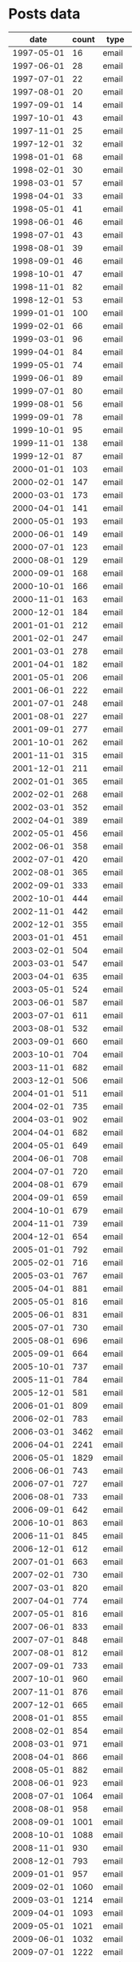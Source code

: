 #+STARTUP: showall
#+STARTUP: lognotestate
#+TAGS:
#+SEQ_TODO: TODO STARTED DONE DEFERRED CANCELLED | WAITING DELEGATED APPT
#+DRAWERS: HIDDEN STATE
#+TITLE: 
#+CATEGORY: 
#+PROPERTY: header-args:sql             :engine postgresql  :exports both :cmdline csc370
#+PROPERTY: header-args:sqlite          :db /path/to/db  :colnames yes
#+PROPERTY: header-args:C++             :results output :flags -std=c++14 -Wall --pedantic -Werror
#+PROPERTY: header-args:R               :results output  :colnames yes


* Posts data

#+name: actdata
|       date | count | type  |
|------------+-------+-------|
| 1997-05-01 |    16 | email |
| 1997-06-01 |    28 | email |
| 1997-07-01 |    22 | email |
| 1997-08-01 |    20 | email |
| 1997-09-01 |    14 | email |
| 1997-10-01 |    43 | email |
| 1997-11-01 |    25 | email |
| 1997-12-01 |    32 | email |
| 1998-01-01 |    68 | email |
| 1998-02-01 |    30 | email |
| 1998-03-01 |    57 | email |
| 1998-04-01 |    33 | email |
| 1998-05-01 |    41 | email |
| 1998-06-01 |    46 | email |
| 1998-07-01 |    43 | email |
| 1998-08-01 |    39 | email |
| 1998-09-01 |    46 | email |
| 1998-10-01 |    47 | email |
| 1998-11-01 |    82 | email |
| 1998-12-01 |    53 | email |
| 1999-01-01 |   100 | email |
| 1999-02-01 |    66 | email |
| 1999-03-01 |    96 | email |
| 1999-04-01 |    84 | email |
| 1999-05-01 |    74 | email |
| 1999-06-01 |    89 | email |
| 1999-07-01 |    80 | email |
| 1999-08-01 |    56 | email |
| 1999-09-01 |    78 | email |
| 1999-10-01 |    95 | email |
| 1999-11-01 |   138 | email |
| 1999-12-01 |    87 | email |
| 2000-01-01 |   103 | email |
| 2000-02-01 |   147 | email |
| 2000-03-01 |   173 | email |
| 2000-04-01 |   141 | email |
| 2000-05-01 |   193 | email |
| 2000-06-01 |   149 | email |
| 2000-07-01 |   123 | email |
| 2000-08-01 |   129 | email |
| 2000-09-01 |   168 | email |
| 2000-10-01 |   166 | email |
| 2000-11-01 |   163 | email |
| 2000-12-01 |   184 | email |
| 2001-01-01 |   212 | email |
| 2001-02-01 |   247 | email |
| 2001-03-01 |   278 | email |
| 2001-04-01 |   182 | email |
| 2001-05-01 |   206 | email |
| 2001-06-01 |   222 | email |
| 2001-07-01 |   248 | email |
| 2001-08-01 |   227 | email |
| 2001-09-01 |   277 | email |
| 2001-10-01 |   262 | email |
| 2001-11-01 |   315 | email |
| 2001-12-01 |   211 | email |
| 2002-01-01 |   365 | email |
| 2002-02-01 |   268 | email |
| 2002-03-01 |   352 | email |
| 2002-04-01 |   389 | email |
| 2002-05-01 |   456 | email |
| 2002-06-01 |   358 | email |
| 2002-07-01 |   420 | email |
| 2002-08-01 |   365 | email |
| 2002-09-01 |   333 | email |
| 2002-10-01 |   444 | email |
| 2002-11-01 |   442 | email |
| 2002-12-01 |   355 | email |
| 2003-01-01 |   451 | email |
| 2003-02-01 |   504 | email |
| 2003-03-01 |   547 | email |
| 2003-04-01 |   635 | email |
| 2003-05-01 |   524 | email |
| 2003-06-01 |   587 | email |
| 2003-07-01 |   611 | email |
| 2003-08-01 |   532 | email |
| 2003-09-01 |   660 | email |
| 2003-10-01 |   704 | email |
| 2003-11-01 |   682 | email |
| 2003-12-01 |   506 | email |
| 2004-01-01 |   511 | email |
| 2004-02-01 |   735 | email |
| 2004-03-01 |   902 | email |
| 2004-04-01 |   682 | email |
| 2004-05-01 |   649 | email |
| 2004-06-01 |   708 | email |
| 2004-07-01 |   720 | email |
| 2004-08-01 |   679 | email |
| 2004-09-01 |   659 | email |
| 2004-10-01 |   679 | email |
| 2004-11-01 |   739 | email |
| 2004-12-01 |   654 | email |
| 2005-01-01 |   792 | email |
| 2005-02-01 |   716 | email |
| 2005-03-01 |   767 | email |
| 2005-04-01 |   881 | email |
| 2005-05-01 |   816 | email |
| 2005-06-01 |   831 | email |
| 2005-07-01 |   730 | email |
| 2005-08-01 |   696 | email |
| 2005-09-01 |   664 | email |
| 2005-10-01 |   737 | email |
| 2005-11-01 |   784 | email |
| 2005-12-01 |   581 | email |
| 2006-01-01 |   809 | email |
| 2006-02-01 |   783 | email |
| 2006-03-01 |  3462 | email |
| 2006-04-01 |  2241 | email |
| 2006-05-01 |  1829 | email |
| 2006-06-01 |   743 | email |
| 2006-07-01 |   727 | email |
| 2006-08-01 |   733 | email |
| 2006-09-01 |   642 | email |
| 2006-10-01 |   863 | email |
| 2006-11-01 |   845 | email |
| 2006-12-01 |   612 | email |
| 2007-01-01 |   663 | email |
| 2007-02-01 |   730 | email |
| 2007-03-01 |   820 | email |
| 2007-04-01 |   774 | email |
| 2007-05-01 |   816 | email |
| 2007-06-01 |   833 | email |
| 2007-07-01 |   848 | email |
| 2007-08-01 |   812 | email |
| 2007-09-01 |   733 | email |
| 2007-10-01 |   960 | email |
| 2007-11-01 |   876 | email |
| 2007-12-01 |   665 | email |
| 2008-01-01 |   855 | email |
| 2008-02-01 |   854 | email |
| 2008-03-01 |   971 | email |
| 2008-04-01 |   866 | email |
| 2008-05-01 |   882 | email |
| 2008-06-01 |   923 | email |
| 2008-07-01 |  1064 | email |
| 2008-08-01 |   958 | email |
| 2008-09-01 |  1001 | email |
| 2008-10-01 |  1088 | email |
| 2008-11-01 |   930 | email |
| 2008-12-01 |   793 | email |
| 2009-01-01 |   957 | email |
| 2009-02-01 |  1060 | email |
| 2009-03-01 |  1214 | email |
| 2009-04-01 |  1093 | email |
| 2009-05-01 |  1021 | email |
| 2009-06-01 |  1032 | email |
| 2009-07-01 |  1222 | email |
| 2009-08-01 |  1030 | email |
| 2009-09-01 |  1080 | email |
| 2009-10-01 |  1059 | email |
| 2009-11-01 |  1143 | email |
| 2009-12-01 |   901 | email |
| 2010-01-01 |   962 | email |
| 2010-02-01 |  1074 | email |
| 2010-03-01 |  1201 | email |
| 2010-04-01 |  1063 | email |
| 2010-05-01 |  1038 | email |
| 2010-06-01 |   978 | email |
| 2010-07-01 |  1046 | email |
| 2010-08-01 |   987 | email |
| 2010-09-01 |   976 | email |
| 2010-10-01 |  1043 | email |
| 2010-11-01 |  1069 | email |
| 2010-12-01 |   756 | email |
| 2011-01-01 |   927 | email |
| 2011-02-01 |  1019 | email |
| 2011-03-01 |  1001 | email |
| 2011-04-01 |   957 | email |
| 2011-05-01 |   871 | email |
| 2011-06-01 |   905 | email |
| 2011-07-01 |   899 | email |
| 2011-08-01 |   963 | email |
| 2011-09-01 |   807 | email |
| 2011-10-01 |   876 | email |
| 2011-11-01 |   874 | email |
| 2011-12-01 |   692 | email |
| 2012-01-01 |   804 | email |
| 2012-02-01 |   911 | email |
| 2012-03-01 |   993 | email |
| 2012-04-01 |   839 | email |
| 2012-05-01 |   910 | email |
| 2012-06-01 |   706 | email |
| 2012-07-01 |   831 | email |
| 2012-08-01 |   947 | email |
| 2012-09-01 |  1152 | email |
| 2012-10-01 |  1654 | email |
| 2012-11-01 |  1726 | email |
| 2012-12-01 |  1082 | email |
| 2013-01-01 |   636 | email |
| 2013-02-01 |   554 | email |
| 2013-03-01 |   606 | email |
| 2013-04-01 |   643 | email |
| 2013-05-01 |   594 | email |
| 2013-06-01 |   507 | email |
| 2013-07-01 |   499 | email |
| 2013-08-01 |   496 | email |
| 2013-09-01 |   462 | email |
| 2013-10-01 |   480 | email |
| 2013-11-01 |   441 | email |
| 2013-12-01 |   352 | email |
| 2014-01-01 |   780 | email |
| 2014-02-01 |   736 | email |
| 2014-03-01 |   841 | email |
| 2014-04-01 |   412 | email |
| 2014-05-01 |   346 | email |
| 2014-06-01 |   311 | email |
| 2014-07-01 |   303 | email |
| 2014-08-01 |   247 | email |
| 2014-09-01 |   252 | email |
| 2014-10-01 |   285 | email |
| 2014-11-01 |   213 | email |
| 2014-12-01 |   216 | email |
| 2015-01-01 |   248 | email |
| 2015-02-01 |   316 | email |
| 2015-03-01 |   280 | email |
| 2015-04-01 |   270 | email |
| 2015-05-01 |   264 | email |
| 2015-06-01 |   245 | email |
| 2015-07-01 |   304 | email |
| 2015-08-01 |   216 | email |
| 2015-09-01 |   266 | email |
| 2015-10-01 |   262 | email |
| 2015-11-01 |   177 | email |
| 2015-12-01 |   230 | email |
| 2016-01-01 |   205 | email |
| 2016-02-01 |   232 | email |
| 2016-03-01 |   214 | email |
| 2016-04-01 |   228 | email |
| 2016-05-01 |   204 | email |
| 2016-06-01 |   204 | email |
| 2016-07-01 |   211 | email |
| 2016-08-01 |   186 | email |
| 2016-09-01 |   176 | email |
| 2008-09-01 |     6 | SO    |
| 2008-11-01 |     1 | SO    |
| 2008-12-01 |     1 | SO    |
| 2009-01-01 |     8 | SO    |
| 2009-02-01 |     9 | SO    |
| 2009-03-01 |     4 | SO    |
| 2009-04-01 |    12 | SO    |
| 2009-05-01 |     2 | SO    |
| 2009-06-01 |     5 | SO    |
| 2009-07-01 |    51 | SO    |
| 2009-08-01 |    47 | SO    |
| 2009-09-01 |   139 | SO    |
| 2009-10-01 |    73 | SO    |
| 2009-11-01 |    94 | SO    |
| 2009-12-01 |    80 | SO    |
| 2010-01-01 |    97 | SO    |
| 2010-02-01 |   122 | SO    |
| 2010-03-01 |   142 | SO    |
| 2010-04-01 |   161 | SO    |
| 2010-05-01 |   141 | SO    |
| 2010-06-01 |   179 | SO    |
| 2010-07-01 |   237 | SO    |
| 2010-08-01 |   285 | SO    |
| 2010-09-01 |   235 | SO    |
| 2010-10-01 |   215 | SO    |
| 2010-11-01 |   245 | SO    |
| 2010-12-01 |   225 | SO    |
| 2011-01-01 |   251 | SO    |
| 2011-02-01 |   322 | SO    |
| 2011-03-01 |   425 | SO    |
| 2011-04-01 |   483 | SO    |
| 2011-05-01 |   430 | SO    |
| 2011-06-01 |   446 | SO    |
| 2011-07-01 |   455 | SO    |
| 2011-08-01 |   587 | SO    |
| 2011-09-01 |   614 | SO    |
| 2011-10-01 |   623 | SO    |
| 2011-11-01 |   613 | SO    |
| 2011-12-01 |   620 | SO    |
| 2012-01-01 |   693 | SO    |
| 2012-02-01 |   817 | SO    |
| 2012-03-01 |   897 | SO    |
| 2012-04-01 |   856 | SO    |
| 2012-05-01 |   883 | SO    |
| 2012-06-01 |   978 | SO    |
| 2012-07-01 |  1131 | SO    |
| 2012-08-01 |  1105 | SO    |
| 2012-09-01 |  1065 | SO    |
| 2012-10-01 |  1285 | SO    |
| 2012-11-01 |  1356 | SO    |
| 2012-12-01 |  1226 | SO    |
| 2013-01-01 |  1527 | SO    |
| 2013-02-01 |  1691 | SO    |
| 2013-03-01 |  1868 | SO    |
| 2013-04-01 |  1859 | SO    |
| 2013-05-01 |  1805 | SO    |
| 2013-06-01 |  1794 | SO    |
| 2013-07-01 |  1988 | SO    |
| 2013-08-01 |  1933 | SO    |
| 2013-09-01 |  1726 | SO    |
| 2013-10-01 |  2118 | SO    |
| 2013-11-01 |  2203 | SO    |
| 2013-12-01 |  1921 | SO    |
| 2014-01-01 |  2368 | SO    |
| 2014-02-01 |  2635 | SO    |
| 2014-03-01 |  2847 | SO    |
| 2014-04-01 |  2765 | SO    |
| 2014-05-01 |  2607 | SO    |
| 2014-06-01 |  2419 | SO    |
| 2014-07-01 |  2661 | SO    |
| 2014-08-01 |  2496 | SO    |
| 2014-09-01 |  2395 | SO    |
| 2014-10-01 |  2809 | SO    |
| 2014-11-01 |  2744 | SO    |
| 2014-12-01 |  2378 | SO    |
| 2015-01-01 |  2726 | SO    |
| 2015-02-01 |  2999 | SO    |
| 2015-03-01 |  3606 | SO    |
| 2015-04-01 |  3348 | SO    |
| 2015-05-01 |  3464 | SO    |
| 2015-06-01 |  3468 | SO    |
| 2015-07-01 |  4015 | SO    |
| 2015-08-01 |  3527 | SO    |
| 2015-09-01 |  3368 | SO    |
| 2015-10-01 |  3843 | SO    |
| 2015-11-01 |  3870 | SO    |
| 2015-12-01 |  3444 | SO    |
| 2016-01-01 |  3859 | SO    |
| 2016-02-01 |  3976 | SO    |
| 2016-03-01 |  4456 | SO    |
| 2016-04-01 |  4622 | SO    |
| 2016-05-01 |  4183 | SO    |
| 2016-06-01 |  4253 | SO    |
| 2016-07-01 |  4202 | SO    |
| 2016-08-01 |  4146 | SO    |
| 2016-09-01 |  3749 | SO    |
| 2008-09-01 |     6 | SOpos |
| 2008-11-01 |     1 | SOpos |
| 2008-12-01 |     1 | SOpos |
| 2009-01-01 |     8 | SOpos |
| 2009-02-01 |     8 | SOpos |
| 2009-03-01 |     4 | SOpos |
| 2009-04-01 |    12 | SOpos |
| 2009-05-01 |     1 | SOpos |
| 2009-06-01 |     5 | SOpos |
| 2009-07-01 |    51 | SOpos |
| 2009-08-01 |    44 | SOpos |
| 2009-09-01 |   133 | SOpos |
| 2009-10-01 |    69 | SOpos |
| 2009-11-01 |    79 | SOpos |
| 2009-12-01 |    66 | SOpos |
| 2010-01-01 |    86 | SOpos |
| 2010-02-01 |   119 | SOpos |
| 2010-03-01 |   132 | SOpos |
| 2010-04-01 |   147 | SOpos |
| 2010-05-01 |   127 | SOpos |
| 2010-06-01 |   157 | SOpos |
| 2010-07-01 |   211 | SOpos |
| 2010-08-01 |   256 | SOpos |
| 2010-09-01 |   211 | SOpos |
| 2010-10-01 |   191 | SOpos |
| 2010-11-01 |   222 | SOpos |
| 2010-12-01 |   201 | SOpos |
| 2011-01-01 |   226 | SOpos |
| 2011-02-01 |   281 | SOpos |
| 2011-03-01 |   385 | SOpos |
| 2011-04-01 |   415 | SOpos |
| 2011-05-01 |   370 | SOpos |
| 2011-06-01 |   389 | SOpos |
| 2011-07-01 |   375 | SOpos |
| 2011-08-01 |   532 | SOpos |
| 2011-09-01 |   528 | SOpos |
| 2011-10-01 |   569 | SOpos |
| 2011-11-01 |   522 | SOpos |
| 2011-12-01 |   520 | SOpos |
| 2012-01-01 |   552 | SOpos |
| 2012-02-01 |   677 | SOpos |
| 2012-03-01 |   678 | SOpos |
| 2012-04-01 |   667 | SOpos |
| 2012-05-01 |   739 | SOpos |
| 2012-06-01 |   771 | SOpos |
| 2012-07-01 |   841 | SOpos |
| 2012-08-01 |   827 | SOpos |
| 2012-09-01 |   788 | SOpos |
| 2012-10-01 |   982 | SOpos |
| 2012-11-01 |   999 | SOpos |
| 2012-12-01 |   923 | SOpos |
| 2013-01-01 |  1112 | SOpos |
| 2013-02-01 |  1204 | SOpos |
| 2013-03-01 |  1292 | SOpos |
| 2013-04-01 |  1305 | SOpos |
| 2013-05-01 |  1239 | SOpos |
| 2013-06-01 |  1165 | SOpos |
| 2013-07-01 |  1297 | SOpos |
| 2013-08-01 |  1215 | SOpos |
| 2013-09-01 |  1140 | SOpos |
| 2013-10-01 |  1249 | SOpos |
| 2013-11-01 |  1326 | SOpos |
| 2013-12-01 |  1199 | SOpos |
| 2014-01-01 |  1446 | SOpos |
| 2014-02-01 |  1450 | SOpos |
| 2014-03-01 |  1530 | SOpos |
| 2014-04-01 |  1462 | SOpos |
| 2014-05-01 |  1315 | SOpos |
| 2014-06-01 |  1323 | SOpos |
| 2014-07-01 |  1374 | SOpos |
| 2014-08-01 |  1251 | SOpos |
| 2014-09-01 |  1291 | SOpos |
| 2014-10-01 |  1404 | SOpos |
| 2014-11-01 |  1288 | SOpos |
| 2014-12-01 |  1292 | SOpos |
| 2015-01-01 |  1472 | SOpos |
| 2015-02-01 |  1471 | SOpos |
| 2015-03-01 |  1847 | SOpos |
| 2015-04-01 |  2001 | SOpos |
| 2015-05-01 |  2147 | SOpos |
| 2015-06-01 |  2045 | SOpos |
| 2015-07-01 |  2332 | SOpos |
| 2015-08-01 |  1883 | SOpos |
| 2015-09-01 |  1794 | SOpos |
| 2015-10-01 |  1779 | SOpos |
| 2015-11-01 |  1737 | SOpos |
| 2015-12-01 |  1701 | SOpos |
| 2016-01-01 |  1780 | SOpos |
| 2016-02-01 |  1680 | SOpos |
| 2016-03-01 |  1829 | SOpos |
| 2016-04-01 |  1682 | SOpos |
| 2016-05-01 |  1737 | SOpos |
| 2016-06-01 |  1787 | SOpos |
| 2016-07-01 |  1557 | SOpos |
| 2016-08-01 |  1580 | SOpos |
| 2016-09-01 |  1355 | SOpos |

#+begin_src R  :exports results :var data=actdata
data$date<-as.Date(data$date)
data<-data[data$date >= "2015-01-01",]
qso <- data[data$type == "SO",]
qemail <- data[data$type == "email",]
data<-merge(qso, qemail, by="date")
colnames(data)<-c("date", "so", "sotype", "email", "emailtype")
data$comp <- data$so*1.0/data$email
data
#+end_src

#+RESULTS:
| 2015-01-01 | 2726 | SO | 248 | email |  10.991935483871 |
| 2015-02-01 | 2999 | SO | 316 | email | 9.49050632911392 |
| 2015-03-01 | 3606 | SO | 280 | email | 12.8785714285714 |
| 2015-04-01 | 3348 | SO | 270 | email |             12.4 |
| 2015-05-01 | 3464 | SO | 264 | email | 13.1212121212121 |
| 2015-06-01 | 3468 | SO | 245 | email | 14.1551020408163 |
| 2015-07-01 | 4015 | SO | 304 | email | 13.2072368421053 |
| 2015-08-01 | 3527 | SO | 216 | email | 16.3287037037037 |
| 2015-09-01 | 3368 | SO | 266 | email | 12.6616541353383 |
| 2015-10-01 | 3843 | SO | 262 | email | 14.6679389312977 |
| 2015-11-01 | 3870 | SO | 177 | email |  21.864406779661 |
| 2015-12-01 | 3444 | SO | 230 | email | 14.9739130434783 |
| 2016-01-01 | 3859 | SO | 205 | email | 18.8243902439024 |
| 2016-02-01 | 3976 | SO | 232 | email | 17.1379310344828 |
| 2016-03-01 | 4456 | SO | 214 | email | 20.8224299065421 |
| 2016-04-01 | 4622 | SO | 228 | email | 20.2719298245614 |
| 2016-05-01 | 4183 | SO | 204 | email | 20.5049019607843 |
| 2016-06-01 | 4253 | SO | 204 | email | 20.8480392156863 |
| 2016-07-01 | 4202 | SO | 211 | email |  19.914691943128 |
| 2016-08-01 | 4146 | SO | 186 | email | 22.2903225806452 |
| 2016-09-01 | 3749 | SO | 176 | email | 21.3011363636364 |

#+begin_src R :results output graphics :file actByMonth.png :width 1000 :height 400 :exports results :var data=actdata
library(ggplot2)
library(scales)
library(grid)

# connect to the sqlite file

data$date<-as.Date(data$date)

data<- with(data, data[date >= "2007-01-01",])

pdf("actByMonth.pdf", width=10, height=5)


theme_set(theme_bw(base_size = 18))
gg <- ggplot(data,aes(x=date,y=count,colour=type))
gg <- gg + geom_point()
gg <- gg + theme(axis.text.x = element_text(angle = 90, hjust = 1))
gg <- gg + scale_y_continuous(limits = c(0, 5000))
gg <- gg + scale_colour_discrete(guide = guide_legend(title = NULL),labels=c("R-help","all SO","SO with score > 0"))
#gg <- gg + theme(legend.position = "bottom", legend.box = "horizontal")
gg <- gg + labs(title = "Questions over time")
gg <- gg + xlab("Month")
gg <- gg + ylab("Number of Questions")
gg <- gg + geom_smooth()
gg
dev.off()
gg
#+end_src

#+RESULTS:
[[file:actByMonth.png]]
#+begin_src R :results output graphics :file actByMonth2016.png :width 800 :height 400 :exports results :var data=actdata
library(ggplot2)
library(scales)
# connect to the sqlite file

data$date<-as.Date(data$date)

data<- with(data, data[date >= "2015-01-01",])

pdf("actByMonth2016.pdf", width=10, height=5)

theme_set(theme_bw(base_size = 18))
gg <- ggplot(data,aes(x=date,y=count,colour=type))
gg <- gg + geom_point()
gg <- gg + theme(axis.text.x = element_text(angle = 90, hjust = 1))
gg <- gg + scale_y_continuous(limits = c(0, 5000))
gg <- gg + geom_smooth()
gg <- gg + labs(title = "Questions over time")
gg <- gg + scale_colour_discrete(guide = guide_legend(title = NULL),labels=c("R-help","all SO","SO with score > 0"))
gg <- gg + xlab("Month")
gg <- gg + ylab("Number of Questions")
gg <- gg + geom_smooth()
gg <- gg + labs(title = "Questions over time (after 2015)")
gg 
dev.off()
gg

#+end_src

#+RESULTS:
[[file:actByMonth2016.png]]




#+name: sof
|       date | cpostspos | cpostssnonpos | cpoststotal |              prop |
|------------+-----------+---------------+-------------+-------------------|
| 2008-09-01 |         6 |             0 |           6 |                 1 |
| 2008-11-01 |         1 |             0 |           1 |                 1 |
| 2008-12-01 |         1 |             0 |           1 |                 1 |
| 2009-01-01 |         8 |             0 |           8 |                 1 |
| 2009-02-01 |         8 |             1 |           9 | 0.888888888888889 |
| 2009-03-01 |         4 |             0 |           4 |                 1 |
| 2009-04-01 |        12 |             0 |          12 |                 1 |
| 2009-05-01 |         1 |             1 |           2 |               0.5 |
| 2009-06-01 |         5 |             0 |           5 |                 1 |
| 2009-07-01 |        51 |             0 |          51 |                 1 |
| 2009-08-01 |        44 |             3 |          47 | 0.936170212765957 |
| 2009-09-01 |       133 |             6 |         139 | 0.956834532374101 |
| 2009-10-01 |        69 |             4 |          73 | 0.945205479452055 |
| 2009-11-01 |        79 |            15 |          94 | 0.840425531914894 |
| 2009-12-01 |        66 |            14 |          80 |             0.825 |
| 2010-01-01 |        86 |            11 |          97 |  0.88659793814433 |
| 2010-02-01 |       119 |             3 |         122 | 0.975409836065574 |
| 2010-03-01 |       132 |            10 |         142 | 0.929577464788732 |
| 2010-04-01 |       147 |            14 |         161 |  0.91304347826087 |
| 2010-05-01 |       127 |            14 |         141 | 0.900709219858156 |
| 2010-06-01 |       157 |            22 |         179 | 0.877094972067039 |
| 2010-07-01 |       211 |            26 |         237 | 0.890295358649789 |
| 2010-08-01 |       256 |            29 |         285 | 0.898245614035088 |
| 2010-09-01 |       211 |            24 |         235 | 0.897872340425532 |
| 2010-10-01 |       191 |            24 |         215 | 0.888372093023256 |
| 2010-11-01 |       222 |            23 |         245 | 0.906122448979592 |
| 2010-12-01 |       201 |            24 |         225 | 0.893333333333333 |
| 2011-01-01 |       226 |            25 |         251 | 0.900398406374502 |
| 2011-02-01 |       281 |            41 |         322 | 0.872670807453416 |
| 2011-03-01 |       385 |            40 |         425 | 0.905882352941176 |
| 2011-04-01 |       415 |            68 |         483 | 0.859213250517598 |
| 2011-05-01 |       370 |            60 |         430 |  0.86046511627907 |
| 2011-06-01 |       389 |            57 |         446 |  0.87219730941704 |
| 2011-07-01 |       375 |            80 |         455 | 0.824175824175824 |
| 2011-08-01 |       532 |            55 |         587 | 0.906303236797274 |
| 2011-09-01 |       528 |            86 |         614 | 0.859934853420195 |
| 2011-10-01 |       569 |            54 |         623 | 0.913322632423756 |
| 2011-11-01 |       522 |            91 |         613 | 0.851549755301794 |
| 2011-12-01 |       520 |           100 |         620 | 0.838709677419355 |
| 2012-01-01 |       552 |           141 |         693 | 0.796536796536797 |
| 2012-02-01 |       677 |           140 |         817 | 0.828641370869033 |
| 2012-03-01 |       678 |           219 |         897 | 0.755852842809365 |
| 2012-04-01 |       667 |           189 |         856 | 0.779205607476635 |
| 2012-05-01 |       739 |           144 |         883 | 0.836919592298981 |
| 2012-06-01 |       771 |           207 |         978 | 0.788343558282209 |
| 2012-07-01 |       841 |           290 |        1131 | 0.743589743589744 |
| 2012-08-01 |       827 |           278 |        1105 |  0.74841628959276 |
| 2012-09-01 |       788 |           277 |        1065 | 0.739906103286385 |
| 2012-10-01 |       982 |           303 |        1285 |  0.76420233463035 |
| 2012-11-01 |       999 |           357 |        1356 | 0.736725663716814 |
| 2012-12-01 |       923 |           303 |        1226 | 0.752854812398042 |
| 2013-01-01 |      1112 |           415 |        1527 |  0.72822527832351 |
| 2013-02-01 |      1204 |           487 |        1691 | 0.712004730928445 |
| 2013-03-01 |      1292 |           576 |        1868 | 0.691648822269807 |
| 2013-04-01 |      1305 |           554 |        1859 | 0.701990317374933 |
| 2013-05-01 |      1239 |           566 |        1805 | 0.686426592797784 |
| 2013-06-01 |      1165 |           629 |        1794 | 0.649386845039019 |
| 2013-07-01 |      1297 |           691 |        1988 | 0.652414486921529 |
| 2013-08-01 |      1215 |           718 |        1933 | 0.628556647697879 |
| 2013-09-01 |      1140 |           586 |        1726 | 0.660486674391657 |
| 2013-10-01 |      1249 |           869 |        2118 | 0.589707271010387 |
| 2013-11-01 |      1326 |           877 |        2203 | 0.601906491148434 |
| 2013-12-01 |      1199 |           722 |        1921 | 0.624154086413326 |
| 2014-01-01 |      1446 |           922 |        2368 | 0.610641891891892 |
| 2014-02-01 |      1450 |          1185 |        2635 | 0.550284629981025 |
| 2014-03-01 |      1530 |          1317 |        2847 |  0.53740779768177 |
| 2014-04-01 |      1462 |          1303 |        2765 |  0.52875226039783 |
| 2014-05-01 |      1315 |          1292 |        2607 | 0.504411200613732 |
| 2014-06-01 |      1323 |          1096 |        2419 | 0.546920214964862 |
| 2014-07-01 |      1374 |          1287 |        2661 | 0.516347237880496 |
| 2014-08-01 |      1251 |          1245 |        2496 | 0.501201923076923 |
| 2014-09-01 |      1291 |          1104 |        2395 | 0.539039665970772 |
| 2014-10-01 |      1404 |          1405 |        2809 | 0.499822000711997 |
| 2014-11-01 |      1288 |          1456 |        2744 | 0.469387755102041 |
| 2014-12-01 |      1292 |          1086 |        2378 | 0.543313708999159 |
| 2015-01-01 |      1472 |          1254 |        2726 | 0.539985326485693 |
| 2015-02-01 |      1471 |          1528 |        2999 | 0.490496832277426 |
| 2015-03-01 |      1847 |          1759 |        3606 | 0.512201885745979 |
| 2015-04-01 |      2001 |          1347 |        3348 | 0.597670250896057 |
| 2015-05-01 |      2147 |          1317 |        3464 | 0.619803695150115 |
| 2015-06-01 |      2045 |          1423 |        3468 | 0.589677047289504 |
| 2015-07-01 |      2332 |          1683 |        4015 | 0.580821917808219 |
| 2015-08-01 |      1883 |          1644 |        3527 | 0.533881485681883 |
| 2015-09-01 |      1794 |          1574 |        3368 | 0.532660332541568 |
| 2015-10-01 |      1779 |          2064 |        3843 | 0.462919594067135 |
| 2015-11-01 |      1737 |          2133 |        3870 | 0.448837209302326 |
| 2015-12-01 |      1701 |          1743 |        3444 |  0.49390243902439 |
| 2016-01-01 |      1780 |          2079 |        3859 | 0.461259393625292 |
| 2016-02-01 |      1680 |          2296 |        3976 | 0.422535211267606 |
| 2016-03-01 |      1829 |          2627 |        4456 | 0.410457809694794 |
| 2016-04-01 |      1682 |          2940 |        4622 | 0.363911726525314 |
| 2016-05-01 |      1737 |          2446 |        4183 |  0.41525221133158 |
| 2016-06-01 |      1787 |          2466 |        4253 | 0.420173994827181 |
| 2016-07-01 |      1557 |          2645 |        4202 | 0.370537839124227 |
| 2016-08-01 |      1580 |          2566 |        4146 | 0.381090207428847 |
| 2016-09-01 |      1355 |          2394 |        3749 | 0.361429714590558 |
| 2016-10-01 |       977 |          2320 |        3297 |  0.29632999696694 |



#+begin_src R :results output graphics :file posActByMonth.png :width 1000 :height 400 :exports results :var data=sof
library(ggplot2)
library(scales)
# connect to the sqlite file
data$date<-as.Date(data$date)
data$type <- "Prop. Positive Posts"
#data<- with(data, data[date >= "2011-01-01",])
theme_set(theme_bw(base_size = 18))
gg <- ggplot(data,aes(x=date,y=prop,color=type))
gg <- gg + geom_point()
gg <- gg + theme(axis.text.x = element_text(angle = 90, hjust = 1))
#gg <- gg + scale_y_continuous(limits = c(0, 5000))
gg <- gg + geom_smooth()
gg 

#+end_src

#+RESULTS:
[[file:posActByMonth.png]]

#+begin_src sql :engine postgresql :cache no :exports both :cmdline database

#+end_src

all contributions

#+begin_src R  :results values :colnames yes
library(ggplot2)
library(scales)
require("RPostgreSQL")
drv <- dbDriver("PostgreSQL")
# connect to the sqlite file
con <- dbConnect(drv, dbname = "rpaper")

rs <- dbSendQuery(con, statement="SELECT personid, cemails, emailmaxdate, cso, somaxdate, cemails*1.0/allemails as emailprop, cso*1.0/allso as soprop FROM usersactiv, (select sum(cemails) as allemails, sum(cso) as allso from usersactiv) as rip;")
data <- fetch(rs,n=-1)

data<-data[data$cemails>0 & data$cso > 0,]
#data<-data[data$emailmaxdate>'2015-01-01',]
#data<-data[data$somaxdate>'2014-08-01',]
data<-data[rev(order(data$emailprop + data$soprop)),]
data$emailaccum <- cumsum(data$emailprop)
data$soaccum <- cumsum(data$soprop)
head(data,3)
#+end_src

#+RESULTS:
| personid           | cemails | emailmaxdate        |   cso | somaxdate           |           emailprop |              soprop |         emailaccum |            soaccum |
|--------------------+---------+---------------------+-------+---------------------+---------------------+---------------------+--------------------+--------------------|
| david winsemius    |    9380 | 2015-02-11 02:03:24 | 10802 | 2014-09-13 17:18:09 |  0.0269870588709167 |  0.0238382652486996 | 0.0269870588709167 | 0.0238382652486996 |
| gabor grothendieck |    7919 | 2015-02-11 16:22:10 |  2409 | 2014-09-13 22:30:52 |  0.0227836374412355 | 0.00531627300352873 | 0.0497706963121522 | 0.0291545382522284 |
| ben bolker         |    2304 | 2015-02-11 23:05:43 |  5642 | 2014-09-13 01:50:57 | 0.00662880422586269 |  0.0124509806085135 | 0.0563995005380149 | 0.0416055188607419 |


all answers

#+begin_src R  :results values :colnames yes
library(ggplot2)
library(scales)
require("RPostgreSQL")
drv <- dbDriver("PostgreSQL")
# connect to the sqlite file
con <- dbConnect(drv, dbname = "rpaper")

rs <- dbSendQuery(con, statement="SELECT personid, acemails, aemailmaxdate, acposts, apostmaxdate, acemails*1.0/allemails as emailprop, acposts*1.0/allso as soprop FROM usersactiv, (select sum(acemails) as allemails, sum(acposts) as allso from usersactivdmg) as rip;")
data <- fetch(rs,n=-1)

data<-data[data$acemails>0 & data$acposts > 0,]
#data<-data[data$emailmaxdate>'2015-01-01',]
#data<-data[data$somaxdate>'2014-08-01',]
data<-data[rev(order(data$emailprop + data$soprop)),]
data$emailaccum <- cumsum(data$emailprop)
data$soaccum <- cumsum(data$soprop)
write.table(data, "common.csv",sep=",")
head(data)
#+end_src

#+RESULTS:
| personid           | acemails | aemailmaxdate       | acposts | apostmaxdate        |           emailprop |              soprop |         emailaccum |            soaccum |
|--------------------+----------+---------------------+---------+---------------------+---------------------+---------------------+--------------------+--------------------|
| david winsemius    |     9359 | 2015-02-11 02:03:24 |    3681 | 2014-09-12 22:03:51 |   0.038999733306664 |   0.036950411563943 |  0.038999733306664 |  0.036950411563943 |
| gabor grothendieck |     7833 | 2015-02-11 16:22:10 |    1124 | 2014-09-12 17:28:15 |  0.0326407640764076 |  0.0112828749247139 | 0.0716404973830716 | 0.0482332864886569 |
| dirk eddelbuettel  |      870 | 2015-02-11 14:38:03 |    1836 | 2014-09-09 14:58:55 | 0.00362536253625363 |  0.0184300341296928 | 0.0752658599193253 | 0.0666633206183497 |
| ben bolker         |     2243 | 2015-02-11 23:05:43 |    1088 | 2014-09-11 21:05:00 | 0.00934676801013435 |  0.0109215017064846 | 0.0846126279294596 | 0.0775848223248344 |
| greg snow          |     2475 | 2015-02-04 22:33:30 |     769 | 2014-09-09 18:04:58 |  0.0103135313531353 | 0.00771933346717527 | 0.0949261592825949 | 0.0853041557920096 |
| gavin simpson      |     1033 | 2014-02-04 00:33:05 |    1266 | 2014-09-10 19:57:27 |  0.0043045971263793 |  0.0127082915077294 | 0.0992307564089742 |  0.098012447299739 |


#+begin_src R  :exports results :colnames yes
data <- read.table("common.csv", header=TRUE, sep=",")
data$emailpropacum = cumsum(data$emailprop)
data$sopropacum = cumsum(data$soprop)
#+end_src

#+RESULTS:
| personid                     | acemails | aemailmaxdate       | acposts | apostmaxdate        |            emailprop |               soprop |         emailaccum |            soaccum |      emailpropacum |         sopropacum |
|------------------------------+----------+---------------------+---------+---------------------+----------------------+----------------------+--------------------+--------------------+--------------------+--------------------|
| david winsemius              |     9359 | 2015-02-11 02:03:24 |    3681 | 2014-09-12 22:03:51 |    0.038999733306664 |    0.036950411563943 |  0.038999733306664 |  0.036950411563943 |  0.038999733306664 |  0.036950411563943 |
| gabor grothendieck           |     7833 | 2015-02-11 16:22:10 |    1124 | 2014-09-12 17:28:15 |   0.0326407640764076 |   0.0112828749247139 | 0.0716404973830716 | 0.0482332864886569 | 0.0716404973830716 | 0.0482332864886569 |
| dirk eddelbuettel            |      870 | 2015-02-11 14:38:03 |    1836 | 2014-09-09 14:58:55 |  0.00362536253625363 |   0.0184300341296928 | 0.0752658599193253 | 0.0666633206183497 | 0.0752658599193252 | 0.0666633206183497 |
| ben bolker                   |     2243 | 2015-02-11 23:05:43 |    1088 | 2014-09-11 21:05:00 |  0.00934676801013435 |   0.0109215017064846 | 0.0846126279294596 | 0.0775848223248344 | 0.0846126279294596 | 0.0775848223248343 |
| greg snow                    |     2475 | 2015-02-04 22:33:30 |     769 | 2014-09-09 18:04:58 |   0.0103135313531353 |  0.00771933346717527 | 0.0949261592825949 | 0.0853041557920096 | 0.0949261592825949 | 0.0853041557920096 |
| gavin simpson                |     1033 | 2014-02-04 00:33:05 |    1266 | 2014-09-10 19:57:27 |   0.0043045971263793 |   0.0127082915077294 | 0.0992307564089742 |  0.098012447299739 | 0.0992307564089742 |  0.098012447299739 |
| joshua ulrich                |      116 | 2014-12-21 16:20:25 |    1202 | 2014-09-11 13:08:02 | 0.000483381671500483 |   0.0120658502308773 | 0.0997141380804747 |  0.110078297530616 | 0.0997141380804747 |  0.110078297530616 |
| hadley wickham               |     1772 | 2015-02-11 19:28:24 |     512 | 2014-09-03 18:53:47 |  0.00738407174050738 |   0.0051395302148163 |  0.107098209820982 |  0.115217827745433 |  0.107098209820982 |  0.115217827745433 |
| andrie de vries              |        1 | 2010-06-18 12:37:59 |    1012 | 2014-09-11 20:04:26 | 4.16708337500417e-06 |   0.0101586026902228 |  0.107102376904357 |  0.125376430435655 |  0.107102376904357 |  0.125376430435655 |
| josh o'brien                 |        1 | 2012-04-11 01:57:17 |    1003 | 2014-09-08 19:37:46 | 4.16708337500417e-06 |   0.0100682593856655 |  0.107106543987732 |  0.135444689821321 |  0.107106543987732 |  0.135444689821321 |
| r. michael weylandt          |     2285 | 2014-04-21 17:04:14 |       1 | 2011-10-18 00:02:37 |  0.00952178551188452 | 1.00381449508131e-05 |  0.116628329499617 |  0.135454727966272 |  0.116628329499617 |  0.135454727966272 |
| arunkumar srinivasan         |        6 | 2014-05-09 17:23:17 |     891 | 2014-09-13 01:03:51 |  2.5002500250025e-05 |  0.00894398715117446 |  0.116653331999867 |  0.144398715117446 |  0.116653331999867 |  0.144398715117446 |
| richard.cotton at hsl.gov.uk |      237 | 2011-05-23 16:56:07 |     755 | 2014-09-10 06:11:11 | 0.000987598759875988 |  0.00757879943786388 |  0.117640930759743 |   0.15197751455531 |  0.117640930759743 |   0.15197751455531 |
| tyler rinker                 |       64 | 2013-09-07 02:27:29 |     783 | 2014-09-12 02:02:47 | 0.000266693336000267 |  0.00785986749648665 |  0.117907624095743 |  0.159837382051797 |  0.117907624095743 |  0.159837382051797 |
| martin maechler              |     1871 | 2015-02-05 17:54:40 |      24 | 2014-06-23 10:19:16 |   0.0077966129946328 | 0.000240915478819514 |  0.125704237090376 |  0.160078297530616 |  0.125704237090376 |  0.160078297530616 |
| frank harrell jr             |     1804 | 2014-07-06 20:40:57 |       1 | 2014-03-20 12:26:13 |  0.00751741840850752 | 1.00381449508131e-05 |  0.133221655498883 |  0.160088335675567 |  0.133221655498883 |  0.160088335675567 |
| baptiste auguie              |      727 | 2012-08-09 03:01:01 |     410 | 2014-09-12 14:47:38 |  0.00302946961362803 |  0.00411563942983337 |  0.136251125112511 |  0.164203975105401 |  0.136251125112511 |    0.1642039751054 |
| joris meys                   |      407 | 2013-11-27 15:09:58 |     509 | 2014-09-03 12:00:10 |   0.0016960029336267 |  0.00510941577996386 |  0.137947128046138 |  0.169313390885364 |  0.137947128046138 |  0.169313390885364 |
| carl witthoft                |      197 | 2013-12-03 14:05:01 |     591 | 2014-09-12 13:21:55 | 0.000820915424875821 |  0.00593254366593054 |  0.138768043471014 |  0.175245934551295 |  0.138768043471014 |  0.175245934551295 |
| dieter menne                 |     1243 | 2013-04-15 15:55:28 |     152 | 2014-09-12 17:43:20 |  0.00517968463513018 |  0.00152579803252359 |  0.143947728106144 |  0.176771732583819 |  0.143947728106144 |  0.176771732583818 |

#+begin_src R :results output graphics :file common.png :width 800 :height 600 :exports results :var data=sof
library(ggplot2)
library(scales)
# connect to the sqlite file

pdf("common.pdf", width=10, height=5)

data <- read.table("common.csv", header=TRUE, sep=",")

#data<- with(data, data[date >= "2011-01-01",])
data$id<-seq.int(nrow(data))

data<-head(data,100)

dataso<-data[,c("id","soaccum")]
dataso$type = "so"
colnames(dataso) <- c("user", "prop", "Channel")

dataem<-data[,c("id","emailaccum")]
dataem$type = "email"
colnames(dataem) <- c("user", "prop", "Channel")


data<-rbind(dataso, dataem)

s10 <- nrow(dataso[dataso$prop < 0.1,])
s20 <- nrow(dataso[dataso$prop < 0.20,])

m10 <- nrow(dataem[dataem$prop < 0.1,])
m15 <- nrow(dataem[dataem$prop < 0.15,])

theme_set(theme_bw(base_size = 18))
gg <- ggplot(data,aes(x=user,y=prop,colour=Channel))
gg <- gg + geom_point()
gg <- gg + labs(title = "Relative accumulated contribution of common contributors to both channels")
gg <- gg + xlab("Contributor to both channels")
gg <- gg + ylab("Accumulated proportion")
gg <- gg + theme(axis.text.x = element_text(angle = 90, hjust = 1))
gg <- gg + scale_x_continuous(limits = c(1, 100))
gg <- gg + scale_y_continuous(limits = c(0, 0.3))

gg <- gg + geom_point(aes(x=m15, y=.15), colour="black", size=4) + geom_label(aes(x=37,y=.14, label = paste(m15, "contrib. 15%")),size=6,color="black")
gg <- gg + geom_point(aes(x=s20, y=.20), colour="black", size=4) + geom_label(aes(x=11,y=.21, label = paste(s20, "contrib. 20%")),size=6,color="black")

gg <- gg + geom_point(aes(x=s10, y=.10), colour="black", size=4) + geom_label(aes(x=20,y=.08, label = paste(s10, "contrib. 10%")),size=6,color="black")
#gg <- gg + geom_point(aes(x=m10, y=.10), colour="black", size=4) + geom_label(aes(x=20,y=.01, label = paste(s10, "contrib. 10%")),size=6,color="black")

gg 
dev.off()
gg
#+end_src

#+RESULTS:
[[file:common.png]]

* TODO

- Look at the level of participation of those who are sporadic. Maybe only one month of activity?


* compare experts vs onlyone

#+name: rarevsprol100
| date                   | creplyrare | cquesrare | cquesprol | creplyprol | creplyall | cquesall |                qprrare |                 aprare |                qprprol |                aprprol |
|------------------------+------------+-----------+-----------+------------+-----------+----------+------------------------+------------------------+------------------------+------------------------|
| 1997-05-01 00:00:00-07 |          1 |           |        11 |         19 |        20 |       16 |                        | 0.05000000000000000000 | 0.68750000000000000000 | 0.95000000000000000000 |
| 1997-06-01 00:00:00-07 |            |         2 |         9 |         19 |        19 |       28 | 0.07142857142857142857 |                        | 0.32142857142857142857 | 1.00000000000000000000 |
| 1997-07-01 00:00:00-07 |            |           |        11 |         17 |        19 |       22 |                        |                        | 0.50000000000000000000 | 0.89473684210526315789 |
| 1997-08-01 00:00:00-07 |            |           |        13 |         17 |        18 |       19 |                        |                        | 0.68421052631578947368 | 0.94444444444444444444 |
| 1997-09-01 00:00:00-07 |          1 |         1 |         4 |         17 |        25 |       14 | 0.07142857142857142857 | 0.04000000000000000000 | 0.28571428571428571429 | 0.68000000000000000000 |
| 1997-10-01 00:00:00-07 |            |         5 |        20 |         29 |        34 |       43 | 0.11627906976744186047 |                        | 0.46511627906976744186 | 0.85294117647058823529 |
| 1997-11-01 00:00:00-08 |          1 |         2 |        13 |         26 |        36 |       25 | 0.08000000000000000000 | 0.02777777777777777778 | 0.52000000000000000000 | 0.72222222222222222222 |
| 1997-12-01 00:00:00-08 |          1 |         2 |        10 |         19 |        27 |       31 | 0.06451612903225806452 | 0.03703703703703703704 | 0.32258064516129032258 | 0.70370370370370370370 |
| 1998-01-01 00:00:00-08 |            |         7 |        30 |         54 |        67 |       68 | 0.10294117647058823529 |                        | 0.44117647058823529412 | 0.80597014925373134328 |
| 1998-02-01 00:00:00-08 |            |         2 |        10 |         42 |        48 |       30 | 0.06666666666666666667 |                        | 0.33333333333333333333 | 0.87500000000000000000 |
| 1998-03-01 00:00:00-08 |          2 |         5 |        30 |         43 |        57 |       57 | 0.08771929824561403509 | 0.03508771929824561404 | 0.52631578947368421053 | 0.75438596491228070175 |
| 1998-04-01 00:00:00-08 |            |         5 |        19 |         63 |        68 |       33 | 0.15151515151515151515 |                        | 0.57575757575757575758 | 0.92647058823529411765 |
| 1998-05-01 00:00:00-07 |            |         3 |        16 |         43 |        49 |       41 | 0.07317073170731707317 |                        | 0.39024390243902439024 | 0.87755102040816326531 |
| 1998-06-01 00:00:00-07 |            |         3 |        19 |         48 |        60 |       45 | 0.06666666666666666667 |                        | 0.42222222222222222222 | 0.80000000000000000000 |
| 1998-07-01 00:00:00-07 |          1 |           |        18 |         45 |        69 |       41 |                        | 0.01449275362318840580 | 0.43902439024390243902 | 0.65217391304347826087 |
| 1998-08-01 00:00:00-07 |          1 |         3 |        22 |         19 |        27 |       37 | 0.08108108108108108108 | 0.03703703703703703704 | 0.59459459459459459459 | 0.70370370370370370370 |
| 1998-09-01 00:00:00-07 |            |         5 |        26 |         36 |        49 |       46 | 0.10869565217391304348 |                        | 0.56521739130434782609 | 0.73469387755102040816 |
| 1998-10-01 00:00:00-07 |            |         4 |        16 |         33 |        48 |       47 | 0.08510638297872340426 |                        | 0.34042553191489361702 | 0.68750000000000000000 |
| 1998-11-01 00:00:00-08 |            |         4 |        27 |         76 |       102 |       82 | 0.04878048780487804878 |                        | 0.32926829268292682927 | 0.74509803921568627451 |
| 1998-12-01 00:00:00-08 |            |         2 |        18 |         43 |        53 |       53 | 0.03773584905660377358 |                        | 0.33962264150943396226 | 0.81132075471698113208 |
| 1999-01-01 00:00:00-08 |            |         6 |        39 |         91 |       125 |      100 | 0.06000000000000000000 |                        | 0.39000000000000000000 | 0.72800000000000000000 |
| 1999-02-01 00:00:00-08 |            |         4 |        16 |         58 |        79 |       66 | 0.06060606060606060606 |                        | 0.24242424242424242424 | 0.73417721518987341772 |
| 1999-03-01 00:00:00-08 |            |         4 |        22 |         79 |       102 |       96 | 0.04166666666666666667 |                        | 0.22916666666666666667 | 0.77450980392156862745 |
| 1999-04-01 00:00:00-08 |            |         1 |        19 |         76 |       104 |       82 | 0.01219512195121951220 |                        | 0.23170731707317073171 | 0.73076923076923076923 |
| 1999-05-01 00:00:00-07 |          1 |         4 |        23 |         73 |        90 |       72 | 0.05555555555555555556 | 0.01111111111111111111 | 0.31944444444444444444 | 0.81111111111111111111 |
| 1999-06-01 00:00:00-07 |          1 |         3 |        39 |         75 |        97 |       89 | 0.03370786516853932584 | 0.01030927835051546392 | 0.43820224719101123596 | 0.77319587628865979381 |
| 1999-07-01 00:00:00-07 |          1 |         3 |        32 |         80 |       103 |       80 | 0.03750000000000000000 | 0.00970873786407766990 | 0.40000000000000000000 | 0.77669902912621359223 |
| 1999-08-01 00:00:00-07 |            |         2 |        24 |         67 |        92 |       56 | 0.03571428571428571429 |                        | 0.42857142857142857143 | 0.72826086956521739130 |
| 1999-09-01 00:00:00-07 |          1 |         7 |        24 |         84 |       129 |       78 | 0.08974358974358974359 | 0.00775193798449612403 | 0.30769230769230769231 | 0.65116279069767441860 |
| 1999-10-01 00:00:00-07 |            |         9 |        26 |         89 |       133 |       95 | 0.09473684210526315789 |                        | 0.27368421052631578947 | 0.66917293233082706767 |
| 1999-11-01 00:00:00-08 |            |        11 |        35 |        140 |       180 |      138 | 0.07971014492753623188 |                        | 0.25362318840579710145 | 0.77777777777777777778 |
| 1999-12-01 00:00:00-08 |            |         8 |        37 |         96 |       133 |       87 | 0.09195402298850574713 |                        | 0.42528735632183908046 | 0.72180451127819548872 |
| 2000-01-01 00:00:00-08 |          1 |         9 |        32 |         81 |       102 |      103 | 0.08737864077669902913 | 0.00980392156862745098 | 0.31067961165048543689 | 0.79411764705882352941 |
| 2000-02-01 00:00:00-08 |            |        10 |        50 |        159 |       209 |      147 | 0.06802721088435374150 |                        | 0.34013605442176870748 | 0.76076555023923444976 |
| 2000-03-01 00:00:00-08 |          3 |         8 |        56 |        153 |       204 |      173 | 0.04624277456647398844 | 0.01470588235294117647 | 0.32369942196531791908 | 0.75000000000000000000 |
| 2000-04-01 00:00:00-08 |          1 |        12 |        48 |        198 |       236 |      141 | 0.08510638297872340426 | 0.00423728813559322034 | 0.34042553191489361702 | 0.83898305084745762712 |
| 2000-05-01 00:00:00-07 |            |        10 |        88 |        237 |       312 |      193 | 0.05181347150259067358 |                        | 0.45595854922279792746 | 0.75961538461538461538 |
| 2000-06-01 00:00:00-07 |          2 |        14 |        47 |        205 |       269 |      148 | 0.09459459459459459459 | 0.00743494423791821561 | 0.31756756756756756757 | 0.76208178438661710037 |
| 2000-07-01 00:00:00-07 |            |        13 |        37 |        119 |       169 |      123 | 0.10569105691056910569 |                        | 0.30081300813008130081 | 0.70414201183431952663 |
| 2000-08-01 00:00:00-07 |          1 |        12 |        50 |        180 |       230 |      129 | 0.09302325581395348837 | 0.00434782608695652174 | 0.38759689922480620155 | 0.78260869565217391304 |
| 2000-09-01 00:00:00-07 |            |        14 |        64 |        210 |       263 |      168 | 0.08333333333333333333 |                        | 0.38095238095238095238 | 0.79847908745247148289 |
| 2000-10-01 00:00:00-07 |          2 |        14 |        63 |        188 |       254 |      165 | 0.08484848484848484848 | 0.00787401574803149606 | 0.38181818181818181818 | 0.74015748031496062992 |
| 2000-11-01 00:00:00-08 |            |        19 |        42 |        198 |       273 |      160 | 0.11875000000000000000 |                        | 0.26250000000000000000 | 0.72527472527472527473 |
| 2000-12-01 00:00:00-08 |          2 |        16 |        51 |        170 |       240 |      180 | 0.08888888888888888889 | 0.00833333333333333333 | 0.28333333333333333333 | 0.70833333333333333333 |
| 2001-01-01 00:00:00-08 |          2 |        13 |        79 |        263 |       353 |      209 | 0.06220095693779904306 | 0.00566572237960339943 | 0.37799043062200956938 | 0.74504249291784702550 |
| 2001-02-01 00:00:00-08 |          1 |        14 |        88 |        238 |       339 |      244 | 0.05737704918032786885 | 0.00294985250737463127 | 0.36065573770491803279 | 0.70206489675516224189 |
| 2001-03-01 00:00:00-08 |          2 |        16 |        99 |        275 |       371 |      278 | 0.05755395683453237410 | 0.00539083557951482480 | 0.35611510791366906475 | 0.74123989218328840970 |
| 2001-04-01 00:00:00-08 |          2 |        21 |        51 |        219 |       291 |      182 | 0.11538461538461538462 | 0.00687285223367697595 | 0.28021978021978021978 | 0.75257731958762886598 |
| 2001-05-01 00:00:00-07 |          1 |        11 |        58 |        262 |       345 |      204 | 0.05392156862745098039 | 0.00289855072463768116 | 0.28431372549019607843 | 0.75942028985507246377 |
| 2001-06-01 00:00:00-07 |          1 |        17 |        66 |        246 |       328 |      222 | 0.07657657657657657658 | 0.00304878048780487805 | 0.29729729729729729730 | 0.75000000000000000000 |
| 2001-07-01 00:00:00-07 |            |        16 |        79 |        303 |       368 |      247 | 0.06477732793522267206 |                        | 0.31983805668016194332 | 0.82336956521739130435 |
| 2001-08-01 00:00:00-07 |          1 |        16 |        73 |        278 |       337 |      224 | 0.07142857142857142857 | 0.00296735905044510386 | 0.32589285714285714286 | 0.82492581602373887240 |
| 2001-09-01 00:00:00-07 |          2 |        20 |        97 |        324 |       404 |      276 | 0.07246376811594202899 | 0.00495049504950495050 | 0.35144927536231884058 | 0.80198019801980198020 |
| 2001-10-01 00:00:00-07 |          1 |        21 |       104 |        309 |       394 |      262 | 0.08015267175572519084 | 0.00253807106598984772 | 0.39694656488549618321 | 0.78426395939086294416 |
| 2001-11-01 00:00:00-08 |          4 |        33 |       113 |        412 |       507 |      315 | 0.10476190476190476190 | 0.00788954635108481262 | 0.35873015873015873016 | 0.81262327416173570020 |
| 2001-12-01 00:00:00-08 |          1 |        16 |        87 |        250 |       320 |      210 | 0.07619047619047619048 | 0.00312500000000000000 | 0.41428571428571428571 | 0.78125000000000000000 |
| 2002-01-01 00:00:00-08 |          1 |        21 |       123 |        432 |       518 |      365 | 0.05753424657534246575 | 0.00193050193050193050 | 0.33698630136986301370 | 0.83397683397683397683 |
| 2002-02-01 00:00:00-08 |          1 |        20 |        96 |        338 |       433 |      267 | 0.07490636704119850187 | 0.00230946882217090069 | 0.35955056179775280899 | 0.78060046189376443418 |
| 2002-03-01 00:00:00-08 |          2 |        21 |       104 |        385 |       526 |      351 | 0.05982905982905982906 | 0.00380228136882129278 | 0.29629629629629629630 | 0.73193916349809885932 |
| 2002-04-01 00:00:00-08 |          2 |        23 |       113 |        444 |       581 |      388 | 0.05927835051546391753 | 0.00344234079173838210 | 0.29123711340206185567 | 0.76419965576592082616 |
| 2002-05-01 00:00:00-07 |          3 |        33 |       122 |        487 |       600 |      454 | 0.07268722466960352423 | 0.00500000000000000000 | 0.26872246696035242291 | 0.81166666666666666667 |
| 2002-06-01 00:00:00-07 |            |        27 |       115 |        461 |       567 |      357 | 0.07563025210084033613 |                        | 0.32212885154061624650 | 0.81305114638447971781 |
| 2002-07-01 00:00:00-07 |          5 |        38 |       127 |        373 |       503 |      419 | 0.09069212410501193317 | 0.00994035785288270378 | 0.30310262529832935561 | 0.74155069582504970179 |
| 2002-08-01 00:00:00-07 |            |        23 |        85 |        347 |       455 |      364 | 0.06318681318681318681 |                        | 0.23351648351648351648 | 0.76263736263736263736 |
| 2002-09-01 00:00:00-07 |            |        32 |        90 |        277 |       372 |      333 | 0.09609609609609609610 |                        | 0.27027027027027027027 | 0.74462365591397849462 |
| 2002-10-01 00:00:00-07 |          6 |        33 |       106 |        466 |       617 |      442 | 0.07466063348416289593 | 0.00972447325769854133 | 0.23981900452488687783 | 0.75526742301458670989 |
| 2002-11-01 00:00:00-08 |          1 |        38 |       125 |        461 |       600 |      432 | 0.08796296296296296296 | 0.00166666666666666667 | 0.28935185185185185185 | 0.76833333333333333333 |
| 2002-12-01 00:00:00-08 |          3 |        37 |        98 |        297 |       386 |      354 | 0.10451977401129943503 | 0.00777202072538860104 | 0.27683615819209039548 | 0.76943005181347150259 |
| 2003-01-01 00:00:00-08 |          4 |        39 |       115 |        439 |       566 |      451 | 0.08647450110864745011 | 0.00706713780918727915 | 0.25498891352549889135 | 0.77561837455830388693 |
| 2003-02-01 00:00:00-08 |          1 |        33 |       135 |        514 |       632 |      504 | 0.06547619047619047619 | 0.00158227848101265823 | 0.26785714285714285714 | 0.81329113924050632911 |
| 2003-03-01 00:00:00-08 |          4 |        41 |       132 |        518 |       669 |      542 | 0.07564575645756457565 | 0.00597907324364723468 | 0.24354243542435424354 | 0.77428998505231689088 |
| 2003-04-01 00:00:00-08 |          3 |        60 |       192 |        713 |       855 |      629 | 0.09538950715421303657 | 0.00350877192982456140 | 0.30524642289348171701 | 0.83391812865497076023 |
| 2003-05-01 00:00:00-07 |          4 |        35 |       142 |        610 |       749 |      514 | 0.06809338521400778210 | 0.00534045393858477971 | 0.27626459143968871595 | 0.81441922563417890521 |
| 2003-06-01 00:00:00-07 |          6 |        61 |       160 |        602 |       732 |      584 | 0.10445205479452054795 | 0.00819672131147540984 | 0.27397260273972602740 | 0.82240437158469945355 |
| 2003-07-01 00:00:00-07 |          3 |        56 |       181 |        569 |       734 |      610 | 0.09180327868852459016 | 0.00408719346049046322 | 0.29672131147540983607 | 0.77520435967302452316 |
| 2003-08-01 00:00:00-07 |          3 |        58 |       127 |        553 |       680 |      531 | 0.10922787193973634652 | 0.00441176470588235294 | 0.23917137476459510358 | 0.81323529411764705882 |
| 2003-09-01 00:00:00-07 |          2 |        65 |       199 |        641 |       780 |      660 | 0.09848484848484848485 | 0.00256410256410256410 | 0.30151515151515151515 | 0.82179487179487179487 |
| 2003-10-01 00:00:00-07 |          4 |        48 |       240 |        689 |       868 |      702 | 0.06837606837606837607 | 0.00460829493087557604 | 0.34188034188034188034 | 0.79377880184331797235 |
| 2003-11-01 00:00:00-08 |          4 |        53 |       226 |        743 |       922 |      682 | 0.07771260997067448680 | 0.00433839479392624729 | 0.33137829912023460411 | 0.80585683297180043384 |
| 2003-12-01 00:00:00-08 |          1 |        40 |       187 |        532 |       649 |      506 | 0.07905138339920948617 | 0.00154083204930662558 | 0.36956521739130434783 | 0.81972265023112480740 |
| 2004-01-01 00:00:00-08 |          1 |        43 |       157 |        473 |       603 |      510 | 0.08431372549019607843 | 0.00165837479270315091 | 0.30784313725490196078 | 0.78441127694859038143 |
| 2004-02-01 00:00:00-08 |          3 |        57 |       273 |        697 |       851 |      735 | 0.07755102040816326531 | 0.00352526439482961222 | 0.37142857142857142857 | 0.81903642773207990599 |
| 2004-03-01 00:00:00-08 |          5 |        61 |       355 |        834 |      1055 |      901 | 0.06770255271920088790 | 0.00473933649289099526 | 0.39400665926748057714 | 0.79052132701421800948 |
| 2004-04-01 00:00:00-08 |            |        63 |       213 |        730 |       960 |      682 | 0.09237536656891495601 |                        | 0.31231671554252199413 | 0.76041666666666666667 |
| 2004-05-01 00:00:00-07 |          2 |        50 |       196 |        732 |       917 |      648 | 0.07716049382716049383 | 0.00218102508178844057 | 0.30246913580246913580 | 0.79825517993456924755 |
| 2004-06-01 00:00:00-07 |          2 |        58 |       218 |        797 |      1014 |      708 | 0.08192090395480225989 | 0.00197238658777120316 | 0.30790960451977401130 | 0.78599605522682445759 |
| 2004-07-01 00:00:00-07 |          7 |        48 |       252 |        718 |       891 |      719 | 0.06675938803894297636 | 0.00785634118967452301 | 0.35048678720445062587 | 0.80583613916947250281 |
| 2004-08-01 00:00:00-07 |          1 |        61 |       226 |        668 |       813 |      679 | 0.08983799705449189985 | 0.00123001230012300123 | 0.33284241531664212077 | 0.82164821648216482165 |
| 2004-09-01 00:00:00-07 |          3 |        52 |       211 |        703 |       874 |      655 | 0.07938931297709923664 | 0.00343249427917620137 | 0.32213740458015267176 | 0.80434782608695652174 |
| 2004-10-01 00:00:00-07 |            |        53 |       229 |        860 |      1039 |      671 | 0.07898658718330849478 |                        | 0.34128166915052160954 | 0.82771896053897978826 |
| 2004-11-01 00:00:00-08 |          1 |        84 |       262 |        967 |      1157 |      737 | 0.11397557666214382632 | 0.00086430423509075194 | 0.35549525101763907734 | 0.83578219533275713051 |
| 2004-12-01 00:00:00-08 |          4 |        49 |       260 |        653 |       831 |      653 | 0.07503828483920367534 | 0.00481347773766546330 | 0.39816232771822358346 | 0.78580024067388688327 |
| 2005-01-01 00:00:00-08 |          6 |        62 |       317 |        756 |       959 |      789 | 0.07858048162230671736 | 0.00625651720542231491 | 0.40177439797211660330 | 0.78832116788321167883 |
| 2005-02-01 00:00:00-08 |          3 |        62 |       243 |        806 |      1011 |      714 | 0.08683473389355742297 | 0.00296735905044510386 | 0.34033613445378151261 | 0.79723046488625123640 |
| 2005-03-01 00:00:00-08 |          6 |        78 |       248 |        727 |       937 |      765 | 0.10196078431372549020 | 0.00640341515474919957 | 0.32418300653594771242 | 0.77588046958377801494 |
| 2005-04-01 00:00:00-08 |          2 |        64 |       344 |        925 |      1174 |      878 | 0.07289293849658314351 | 0.00170357751277683135 | 0.39179954441913439636 | 0.78790459965928449744 |
| 2005-05-01 00:00:00-07 |          6 |        82 |       234 |        841 |      1081 |      815 | 0.10061349693251533742 | 0.00555041628122109158 | 0.28711656441717791411 | 0.77798334875115633673 |
| 2005-06-01 00:00:00-07 |          3 |        57 |       275 |        958 |      1220 |      831 | 0.06859205776173285199 | 0.00245901639344262295 | 0.33092659446450060168 | 0.78524590163934426230 |
| 2005-07-01 00:00:00-07 |          1 |        52 |       206 |        919 |      1141 |      729 | 0.07133058984910836763 | 0.00087642418930762489 | 0.28257887517146776406 | 0.80543382997370727432 |
| 2005-08-01 00:00:00-07 |          5 |        47 |       193 |        869 |      1087 |      696 | 0.06752873563218390805 | 0.00459981600735970561 | 0.27729885057471264368 | 0.79944802207911683533 |
| 2005-09-01 00:00:00-07 |          2 |        65 |       184 |        797 |      1037 |      664 | 0.09789156626506024096 | 0.00192864030858244937 | 0.27710843373493975904 | 0.76856316297010607522 |
| 2005-10-01 00:00:00-07 |          4 |        73 |       193 |        841 |      1074 |      737 | 0.09905020352781546811 | 0.00372439478584729981 | 0.26187245590230664858 | 0.78305400372439478585 |
| 2005-11-01 00:00:00-08 |          5 |        69 |       186 |        894 |      1126 |      783 | 0.08812260536398467433 | 0.00444049733570159858 | 0.23754789272030651341 | 0.79396092362344582593 |
| 2005-12-01 00:00:00-08 |          4 |        44 |       145 |        709 |       921 |      581 | 0.07573149741824440620 | 0.00434310532030401737 | 0.24956970740103270224 | 0.76981541802388707926 |
| 2006-01-01 00:00:00-08 |          6 |        54 |       233 |       1022 |      1276 |      809 | 0.06674907292954264524 | 0.00470219435736677116 | 0.28800988875154511743 | 0.80094043887147335423 |
| 2006-02-01 00:00:00-08 |          5 |        46 |       194 |        917 |      1152 |      765 | 0.06013071895424836601 | 0.00434027777777777778 | 0.25359477124183006536 | 0.79600694444444444444 |
| 2006-03-01 00:00:00-08 |          4 |        69 |       279 |       1091 |      1347 |      922 | 0.07483731019522776573 | 0.00296956198960653304 | 0.30260303687635574837 | 0.80994803266518188567 |
| 2006-04-01 00:00:00-08 |          6 |        52 |       224 |        839 |      1083 |      734 | 0.07084468664850136240 | 0.00554016620498614958 | 0.30517711171662125341 | 0.77469990766389658356 |
| 2006-05-01 00:00:00-07 |          1 |        70 |       230 |        924 |      1244 |      783 | 0.08939974457215836526 | 0.00080385852090032154 | 0.29374201787994891443 | 0.74276527331189710611 |
| 2006-06-01 00:00:00-07 |            |        57 |       230 |        830 |      1069 |      742 | 0.07681940700808625337 |                        | 0.30997304582210242588 | 0.77642656688493919551 |
| 2006-07-01 00:00:00-07 |          5 |        60 |       214 |        830 |      1058 |      727 | 0.08253094910591471802 | 0.00472589792060491493 | 0.29436038514442916094 | 0.78449905482041587902 |
| 2006-08-01 00:00:00-07 |          6 |        65 |       224 |        903 |      1168 |      732 | 0.08879781420765027322 | 0.00513698630136986301 | 0.30601092896174863388 | 0.77311643835616438356 |
| 2006-09-01 00:00:00-07 |          4 |        61 |       160 |        950 |      1260 |      637 | 0.09576138147566718995 | 0.00317460317460317460 | 0.25117739403453689168 | 0.75396825396825396825 |
| 2006-10-01 00:00:00-07 |          3 |        58 |       264 |       1145 |      1467 |      858 | 0.06759906759906759907 | 0.00204498977505112474 | 0.30769230769230769231 | 0.78050443081117927744 |
| 2006-11-01 00:00:00-08 |          3 |        65 |       206 |       1001 |      1336 |      785 | 0.08280254777070063694 | 0.00224550898203592814 | 0.26242038216560509554 | 0.74925149700598802395 |
| 2006-12-01 00:00:00-08 |          4 |        53 |       156 |        657 |       840 |      612 | 0.08660130718954248366 | 0.00476190476190476190 | 0.25490196078431372549 | 0.78214285714285714286 |
| 2007-01-01 00:00:00-08 |          5 |        51 |       178 |        808 |      1068 |      651 | 0.07834101382488479263 | 0.00468164794007490637 | 0.27342549923195084485 | 0.75655430711610486891 |
| 2007-02-01 00:00:00-08 |          4 |        66 |       173 |        872 |      1177 |      725 | 0.09103448275862068966 | 0.00339847068819031436 | 0.23862068965517241379 | 0.74086661002548853016 |
| 2007-03-01 00:00:00-08 |          4 |       110 |       149 |       1007 |      1371 |      816 | 0.13480392156862745098 | 0.00291757840991976659 | 0.18259803921568627451 | 0.73450036469730123997 |
| 2007-04-01 00:00:00-07 |          3 |        89 |       144 |       1016 |      1377 |      772 | 0.11528497409326424870 | 0.00217864923747276688 | 0.18652849740932642487 | 0.73783587509077705156 |
| 2007-05-01 00:00:00-07 |          6 |        53 |       190 |       1072 |      1399 |      811 | 0.06535141800246609125 | 0.00428877769835596855 | 0.23427866831072749692 | 0.76626161543959971408 |
| 2007-06-01 00:00:00-07 |          3 |        66 |       149 |       1101 |      1467 |      830 | 0.07951807228915662651 | 0.00204498977505112474 | 0.17951807228915662651 | 0.75051124744376278119 |
| 2007-07-01 00:00:00-07 |          5 |        97 |       145 |       1025 |      1334 |      813 | 0.11931119311193111931 | 0.00374812593703148426 | 0.17835178351783517835 | 0.76836581709145427286 |
| 2007-08-01 00:00:00-07 |          6 |        96 |       183 |       1146 |      1433 |      808 | 0.11881188118811881188 | 0.00418702023726448011 | 0.22648514851485148515 | 0.79972086531751570133 |
| 2007-09-01 00:00:00-07 |          2 |        64 |       149 |        977 |      1301 |      732 | 0.08743169398907103825 | 0.00153727901614142967 | 0.20355191256830601093 | 0.75096079938508839354 |
| 2007-10-01 00:00:00-07 |          2 |        92 |       181 |       1316 |      1743 |      951 | 0.09674027339642481598 | 0.00114744693057946070 | 0.19032597266035751840 | 0.75502008032128514056 |
| 2007-11-01 00:00:00-07 |          2 |        76 |       175 |       1329 |      1740 |      864 | 0.08796296296296296296 | 0.00114942528735632184 | 0.20254629629629629630 | 0.76379310344827586207 |
| 2007-12-01 00:00:00-08 |          5 |        48 |       138 |       1034 |      1356 |      661 | 0.07261724659606656581 | 0.00368731563421828909 | 0.20877458396369137670 | 0.76253687315634218289 |
| 2008-01-01 00:00:00-08 |          6 |        80 |       196 |       1262 |      1631 |      851 | 0.09400705052878965922 | 0.00367872470876762722 | 0.23031727379553466510 | 0.77375843041079092581 |
| 2008-02-01 00:00:00-08 |          5 |        83 |       179 |       1316 |      1740 |      844 | 0.09834123222748815166 | 0.00287356321839080460 | 0.21208530805687203791 | 0.75632183908045977011 |
| 2008-03-01 00:00:00-08 |          7 |       102 |       198 |       1385 |      1782 |      955 | 0.10680628272251308901 | 0.00392817059483726150 | 0.20732984293193717277 | 0.77721661054994388328 |
| 2008-04-01 00:00:00-07 |          5 |        87 |       178 |       1204 |      1626 |      862 | 0.10092807424593967517 | 0.00307503075030750308 | 0.20649651972157772622 | 0.74046740467404674047 |
| 2008-05-01 00:00:00-07 |          9 |        91 |       198 |       1215 |      1635 |      870 | 0.10459770114942528736 | 0.00550458715596330275 | 0.22758620689655172414 | 0.74311926605504587156 |
| 2008-06-01 00:00:00-07 |          6 |        61 |       218 |       1386 |      1853 |      914 | 0.06673960612691466083 | 0.00323799244468429574 | 0.23851203501094091904 | 0.74797625472207231516 |
| 2008-07-01 00:00:00-07 |          6 |        80 |       234 |       1737 |      2241 |     1049 | 0.07626310772163965682 | 0.00267737617135207497 | 0.22306959008579599619 | 0.77510040160642570281 |
| 2008-08-01 00:00:00-07 |          9 |        76 |       246 |       1374 |      1848 |      943 | 0.08059384941675503712 | 0.00487012987012987013 | 0.26086956521739130435 | 0.74350649350649350649 |
| 2008-09-01 00:00:00-07 |          4 |        96 |       220 |       1538 |      2003 |      989 | 0.09706774519716885743 | 0.00199700449326010984 | 0.22244691607684529828 | 0.76784822765851223165 |
| 2008-10-01 00:00:00-07 |         11 |        93 |       249 |       1492 |      2014 |     1021 | 0.09108716944172380020 | 0.00546176762661370407 | 0.24387855044074436827 | 0.74081429990069513406 |
| 2008-11-01 00:00:00-07 |          8 |        98 |       213 |       1428 |      1819 |      913 | 0.10733844468784227820 | 0.00439802089059923035 | 0.23329682365826944140 | 0.78504672897196261682 |
| 2008-12-01 00:00:00-08 |          7 |        71 |       195 |       1249 |      1611 |      776 | 0.09149484536082474227 | 0.00434512725015518312 | 0.25128865979381443299 | 0.77529484792054624457 |
| 2009-01-01 00:00:00-08 |         12 |        92 |       216 |       1554 |      2048 |      940 | 0.09787234042553191489 | 0.00585937500000000000 | 0.22978723404255319149 | 0.75878906250000000000 |
| 2009-02-01 00:00:00-08 |          9 |        77 |       224 |       1681 |      2237 |     1048 | 0.07347328244274809160 | 0.00402324541797049620 | 0.21374045801526717557 | 0.75145283862315601252 |
| 2009-03-01 00:00:00-08 |         10 |       120 |       271 |       1804 |      2381 |     1198 | 0.10016694490818030050 | 0.00419991600167996640 | 0.22621035058430717863 | 0.75766484670306593868 |
| 2009-04-01 00:00:00-07 |          6 |        96 |       214 |       1639 |      2244 |     1083 | 0.08864265927977839335 | 0.00267379679144385027 | 0.19759926131117266851 | 0.73039215686274509804 |
| 2009-05-01 00:00:00-07 |          6 |        90 |       221 |       1447 |      1999 |     1005 | 0.08955223880597014925 | 0.00300150075037518759 | 0.21990049751243781095 | 0.72386193096548274137 |
| 2009-06-01 00:00:00-07 |          9 |        83 |       236 |       1485 |      1946 |     1018 | 0.08153241650294695481 | 0.00462487153134635149 | 0.23182711198428290766 | 0.76310380267214799589 |
| 2009-07-01 00:00:00-07 |          6 |        93 |       250 |       1839 |      2453 |     1193 | 0.07795473595976529757 | 0.00244598450876477782 | 0.20955574182732606873 | 0.74969425193640440277 |
| 2009-08-01 00:00:00-07 |         12 |        78 |       242 |       1740 |      2340 |     1013 | 0.07699901283316880553 | 0.00512820512820512821 | 0.23889437314906219151 | 0.74358974358974358974 |
| 2009-09-01 00:00:00-07 |         11 |        90 |       252 |       1814 |      2384 |     1069 | 0.08419083255378858746 | 0.00461409395973154362 | 0.23573433115060804490 | 0.76090604026845637584 |
| 2009-10-01 00:00:00-07 |         10 |        86 |       239 |       1727 |      2230 |     1044 | 0.08237547892720306513 | 0.00448430493273542601 | 0.22892720306513409962 | 0.77443946188340807175 |
| 2009-11-01 00:00:00-07 |         10 |       105 |       247 |       1737 |      2369 |     1133 | 0.09267431597528684907 | 0.00422119037568594344 | 0.21800529567519858782 | 0.73322076825664837484 |
| 2009-12-01 00:00:00-08 |          7 |        81 |       193 |       1421 |      1963 |      897 | 0.09030100334448160535 | 0.00356597045338767193 | 0.21516164994425863991 | 0.72389200203769740194 |
| 2010-01-01 00:00:00-08 |          4 |        70 |       181 |       1587 |      2217 |      961 | 0.07284079084287200832 | 0.00180423996391520072 | 0.18834547346514047867 | 0.71583220568335588633 |
| 2010-02-01 00:00:00-08 |         17 |       105 |       184 |       1897 |      2608 |     1073 | 0.09785647716682199441 | 0.00651840490797546012 | 0.17148182665424044734 | 0.72737730061349693252 |
| 2010-03-01 00:00:00-08 |         10 |       113 |       216 |       1899 |      2640 |     1200 | 0.09416666666666666667 | 0.00378787878787878788 | 0.18000000000000000000 | 0.71931818181818181818 |
| 2010-04-01 00:00:00-07 |         10 |       101 |       198 |       1671 |      2348 |     1059 | 0.09537299338999055713 | 0.00425894378194207836 | 0.18696883852691218130 | 0.71166950596252129472 |
| 2010-05-01 00:00:00-07 |         13 |        78 |       224 |       1826 |      2466 |     1029 | 0.07580174927113702624 | 0.00527169505271695053 | 0.21768707482993197279 | 0.74047039740470397405 |
| 2010-06-01 00:00:00-07 |         12 |        85 |       206 |       1821 |      2389 |      978 | 0.08691206543967280164 | 0.00502302218501465048 | 0.21063394683026584867 | 0.76224361657597321055 |
| 2010-07-01 00:00:00-07 |         12 |       106 |       211 |       1748 |      2348 |     1040 | 0.10192307692307692308 | 0.00511073253833049404 | 0.20288461538461538462 | 0.74446337308347529813 |
| 2010-08-01 00:00:00-07 |         10 |       104 |       190 |       1837 |      2529 |      987 | 0.10536980749746707194 | 0.00395413206801107157 | 0.19250253292806484296 | 0.72637406089363384737 |
| 2010-09-01 00:00:00-07 |         11 |        93 |       178 |       1802 |      2525 |      975 | 0.09538461538461538462 | 0.00435643564356435644 | 0.18256410256410256410 | 0.71366336633663366337 |
| 2010-10-01 00:00:00-07 |          9 |        99 |       207 |       1804 |      2500 |     1042 | 0.09500959692898272553 | 0.00360000000000000000 | 0.19865642994241842610 | 0.72160000000000000000 |
| 2010-11-01 00:00:00-07 |         13 |       112 |       236 |       1859 |      2485 |     1066 | 0.10506566604127579737 | 0.00523138832997987928 | 0.22138836772983114447 | 0.74808853118712273642 |
| 2010-12-01 00:00:00-08 |         12 |        88 |       136 |       1356 |      1832 |      755 | 0.11655629139072847682 | 0.00655021834061135371 | 0.18013245033112582781 | 0.74017467248908296943 |
| 2011-01-01 00:00:00-08 |          7 |       114 |       154 |       1423 |      1954 |      927 | 0.12297734627831715210 | 0.00358239508700102354 | 0.16612729234088457389 | 0.72824974411463664278 |
| 2011-02-01 00:00:00-08 |         14 |       116 |       159 |       1510 |      2072 |     1016 | 0.11417322834645669291 | 0.00675675675675675676 | 0.15649606299212598425 | 0.72876447876447876448 |
| 2011-03-01 00:00:00-08 |         18 |       123 |       142 |       1645 |      2355 |     1001 | 0.12287712287712287712 | 0.00764331210191082803 | 0.14185814185814185814 | 0.69851380042462845011 |
| 2011-04-01 00:00:00-07 |         14 |       105 |       162 |       1513 |      2122 |      954 | 0.11006289308176100629 | 0.00659754948162111216 | 0.16981132075471698113 | 0.71300659754948162111 |
| 2011-05-01 00:00:00-07 |         17 |       116 |       108 |       1404 |      2100 |      868 | 0.13364055299539170507 | 0.00809523809523809524 | 0.12442396313364055300 | 0.66857142857142857143 |
| 2011-06-01 00:00:00-07 |         18 |       130 |        98 |       1251 |      1868 |      904 | 0.14380530973451327434 | 0.00963597430406852248 | 0.10840707964601769912 | 0.66970021413276231263 |
| 2011-07-01 00:00:00-07 |         16 |       108 |       119 |       1414 |      2011 |      898 | 0.12026726057906458797 | 0.00795624067628045748 | 0.13251670378619153675 | 0.70313276976628543013 |
| 2011-08-01 00:00:00-07 |         15 |       112 |       169 |       1681 |      2281 |      963 | 0.11630321910695742471 | 0.00657606313020604998 | 0.17549325025960539979 | 0.73695747479175800088 |
| 2011-09-01 00:00:00-07 |         14 |        84 |       129 |       1241 |      1812 |      807 | 0.10408921933085501859 | 0.00772626931567328918 | 0.15985130111524163569 | 0.68487858719646799117 |
| 2011-10-01 00:00:00-07 |         23 |       108 |       143 |       1519 |      2120 |      876 | 0.12328767123287671233 | 0.01084905660377358491 | 0.16324200913242009132 | 0.71650943396226415094 |
| 2011-11-01 00:00:00-07 |         20 |       114 |       163 |       1493 |      2033 |      874 | 0.13043478260869565217 | 0.00983767830791933104 | 0.18649885583524027460 | 0.73438268568617806198 |
| 2011-12-01 00:00:00-08 |         12 |        84 |       122 |       1102 |      1519 |      692 | 0.12138728323699421965 | 0.00789993416721527321 | 0.17630057803468208092 | 0.72547728768926925609 |
| 2012-01-01 00:00:00-08 |         19 |       113 |       127 |       1363 |      1903 |      804 | 0.14054726368159203980 | 0.00998423541776142932 | 0.15796019900497512438 | 0.71623751970572779821 |
| 2012-02-01 00:00:00-08 |         20 |       113 |       157 |       1505 |      2086 |      911 | 0.12403951701427003293 | 0.00958772770853307766 | 0.17233809001097694841 | 0.72147651006711409396 |
| 2012-03-01 00:00:00-08 |         10 |       109 |       162 |       1661 |      2354 |      993 | 0.10976837865055387714 | 0.00424808836023789295 | 0.16314199395770392749 | 0.70560747663551401869 |
| 2012-04-01 00:00:00-07 |         22 |       112 |       150 |       1493 |      2121 |      838 | 0.13365155131264916468 | 0.01037246581801037247 | 0.17899761336515513126 | 0.70391324846770391325 |
| 2012-05-01 00:00:00-07 |         11 |       114 |       131 |       1516 |      2139 |      910 | 0.12527472527472527473 | 0.00514258999532491819 | 0.14395604395604395604 | 0.70874240299205236092 |
| 2012-06-01 00:00:00-07 |         26 |       100 |        67 |       1274 |      1861 |      705 | 0.14184397163120567376 | 0.01397098334228909189 | 0.09503546099290780142 | 0.68457818377216550242 |
| 2012-07-01 00:00:00-07 |         18 |       106 |       110 |       1691 |      2285 |      831 | 0.12755716004813477738 | 0.00787746170678336980 | 0.13237063778580024067 | 0.74004376367614879650 |
| 2012-08-01 00:00:00-07 |         17 |       108 |       100 |       1513 |      2065 |      682 | 0.15835777126099706745 | 0.00823244552058111380 | 0.14662756598240469208 | 0.73268765133171912833 |
| 2012-09-01 00:00:00-07 |          5 |        96 |        81 |       1084 |      1413 |      576 | 0.16666666666666666667 | 0.00353857041755130927 | 0.14062500000000000000 | 0.76716206652512384996 |
| 2012-10-01 00:00:00-07 |         20 |       112 |        93 |       1500 |      2088 |      825 | 0.13575757575757575758 | 0.00957854406130268199 | 0.11272727272727272727 | 0.71839080459770114943 |
| 2012-11-01 00:00:00-07 |         21 |       112 |        87 |       1525 |      2138 |      863 | 0.12977983777520278100 | 0.00982226379794200187 | 0.10081112398609501738 | 0.71328344246959775491 |
| 2012-12-01 00:00:00-08 |          9 |        71 |        96 |       1035 |      1329 |      542 | 0.13099630996309963100 | 0.00677200902934537246 | 0.17712177121771217712 | 0.77878103837471783296 |
| 2013-01-01 00:00:00-08 |         12 |        85 |       139 |       1183 |      1550 |      636 | 0.13364779874213836478 | 0.00774193548387096774 | 0.21855345911949685535 | 0.76322580645161290323 |
| 2013-02-01 00:00:00-08 |          6 |        68 |       105 |       1022 |      1339 |      554 | 0.12274368231046931408 | 0.00448095593726661688 | 0.18953068592057761733 | 0.76325616131441374160 |
| 2013-03-01 00:00:00-08 |          8 |        80 |       119 |       1169 |      1543 |      606 | 0.13201320132013201320 | 0.00518470511989630590 | 0.19636963696369636964 | 0.75761503564484769929 |
| 2013-04-01 00:00:00-07 |         12 |        87 |       145 |       1086 |      1447 |      643 | 0.13530326594090202177 | 0.00829302004146510021 | 0.22550544323483670295 | 0.75051831375259156876 |
| 2013-05-01 00:00:00-07 |          9 |        73 |       135 |        926 |      1200 |      592 | 0.12331081081081081081 | 0.00750000000000000000 | 0.22804054054054054054 | 0.77166666666666666667 |
| 2013-06-01 00:00:00-07 |          6 |        67 |       108 |        881 |      1144 |      506 | 0.13241106719367588933 | 0.00524475524475524476 | 0.21343873517786561265 | 0.77010489510489510490 |
| 2013-07-01 00:00:00-07 |         10 |        77 |        98 |        815 |      1082 |      498 | 0.15461847389558232932 | 0.00924214417744916821 | 0.19678714859437751004 | 0.75323475046210720887 |
| 2013-08-01 00:00:00-07 |          4 |        63 |        93 |        811 |      1178 |      494 | 0.12753036437246963563 | 0.00339558573853989813 | 0.18825910931174089069 | 0.68845500848896434635 |
| 2013-09-01 00:00:00-07 |          8 |        63 |       101 |        755 |      1030 |      461 | 0.13665943600867678959 | 0.00776699029126213592 | 0.21908893709327548807 | 0.73300970873786407767 |
| 2013-10-01 00:00:00-07 |          1 |        67 |       108 |        810 |      1061 |      480 | 0.13958333333333333333 | 0.00094250706880301602 | 0.22500000000000000000 | 0.76343072573044297832 |
| 2013-11-01 00:00:00-07 |         11 |        77 |        84 |        694 |       948 |      441 | 0.17460317460317460317 | 0.01160337552742616034 | 0.19047619047619047619 | 0.73206751054852320675 |
| 2013-12-01 00:00:00-08 |          5 |        53 |        84 |        576 |       757 |      346 | 0.15317919075144508671 | 0.00660501981505944518 | 0.24277456647398843931 | 0.76089828269484808454 |
| 2014-01-01 00:00:00-08 |          7 |        64 |        85 |        557 |       737 |      390 | 0.16410256410256410256 | 0.00949796472184531886 | 0.21794871794871794872 | 0.75576662143826322931 |
| 2014-02-01 00:00:00-08 |          3 |        53 |        80 |        554 |       723 |      367 | 0.14441416893732970027 | 0.00414937759336099585 | 0.21798365122615803815 | 0.76625172890733056708 |
| 2014-03-01 00:00:00-08 |          8 |        63 |       107 |        607 |       792 |      422 | 0.14928909952606635071 | 0.01010101010101010101 | 0.25355450236966824645 | 0.76641414141414141414 |
| 2014-04-01 00:00:00-07 |          6 |        53 |       103 |        614 |       817 |      411 | 0.12895377128953771290 | 0.00734394124847001224 | 0.25060827250608272506 | 0.75152998776009791922 |
| 2014-05-01 00:00:00-07 |         10 |        47 |        69 |        658 |       871 |      346 | 0.13583815028901734104 | 0.01148105625717566016 | 0.19942196531791907514 | 0.75545350172215843858 |
| 2014-06-01 00:00:00-07 |          5 |        54 |        55 |        420 |       571 |      310 | 0.17419354838709677419 | 0.00875656742556917688 | 0.17741935483870967742 | 0.73555166374781085814 |
| 2014-07-01 00:00:00-07 |          7 |        38 |        66 |        508 |       718 |      303 | 0.12541254125412541254 | 0.00974930362116991643 | 0.21782178217821782178 | 0.70752089136490250696 |
| 2014-08-01 00:00:00-07 |          4 |        33 |        42 |        454 |       603 |      247 | 0.13360323886639676113 | 0.00663349917081260365 | 0.17004048582995951417 | 0.75290215588723051410 |
| 2014-09-01 00:00:00-07 |          6 |        30 |        43 |        436 |       617 |      252 | 0.11904761904761904762 | 0.00972447325769854133 | 0.17063492063492063492 | 0.70664505672609400324 |
| 2014-10-01 00:00:00-07 |          7 |        36 |        46 |        426 |       621 |      285 | 0.12631578947368421053 | 0.01127214170692431562 | 0.16140350877192982456 | 0.68599033816425120773 |
| 2014-11-01 00:00:00-07 |          3 |        31 |        24 |        360 |       529 |      213 | 0.14553990610328638498 | 0.00567107750472589792 | 0.11267605633802816901 | 0.68052930056710775047 |
| 2014-12-01 00:00:00-08 |          8 |        36 |        30 |        371 |       519 |      215 | 0.16744186046511627907 | 0.01541425818882466281 | 0.13953488372093023256 | 0.71483622350674373796 |
| 2015-01-01 00:00:00-08 |          9 |        50 |        42 |        417 |       601 |      245 | 0.20408163265306122449 | 0.01497504159733777038 | 0.17142857142857142857 | 0.69384359400998336106 |
| 2015-02-01 00:00:00-08 |          8 |        52 |        47 |        472 |       697 |      315 | 0.16507936507936507937 | 0.01147776183644189383 | 0.14920634920634920635 | 0.67718794835007173601 |
| 2015-03-01 00:00:00-08 |          5 |        42 |        47 |        445 |       640 |      280 | 0.15000000000000000000 | 0.00781250000000000000 | 0.16785714285714285714 | 0.69531250000000000000 |
| 2015-04-01 00:00:00-07 |          7 |        37 |        48 |        474 |       666 |      270 | 0.13703703703703703704 | 0.01051051051051051051 | 0.17777777777777777778 | 0.71171171171171171171 |
| 2015-05-01 00:00:00-07 |          6 |        49 |        37 |        431 |       625 |      264 | 0.18560606060606060606 | 0.00960000000000000000 | 0.14015151515151515152 | 0.68960000000000000000 |
| 2015-06-01 00:00:00-07 |          5 |        39 |        36 |        436 |       589 |      245 | 0.15918367346938775510 | 0.00848896434634974533 | 0.14693877551020408163 | 0.74023769100169779287 |
| 2015-07-01 00:00:00-07 |          8 |        56 |        51 |        547 |       731 |      304 | 0.18421052631578947368 | 0.01094391244870041040 | 0.16776315789473684211 | 0.74829001367989056088 |
| 2015-08-01 00:00:00-07 |          5 |        40 |        25 |        369 |       509 |      216 | 0.18518518518518518519 | 0.00982318271119842829 | 0.11574074074074074074 | 0.72495088408644400786 |
| 2015-09-01 00:00:00-07 |          6 |        51 |        28 |        502 |       726 |      266 | 0.19172932330827067669 | 0.00826446280991735537 | 0.10526315789473684211 | 0.69146005509641873278 |
| 2015-10-01 00:00:00-07 |          2 |        41 |        32 |        433 |       633 |      262 | 0.15648854961832061069 | 0.00315955766192733017 | 0.12213740458015267176 | 0.68404423380726698262 |
| 2015-11-01 00:00:00-07 |          7 |        26 |        31 |        390 |       518 |      177 | 0.14689265536723163842 | 0.01351351351351351351 | 0.17514124293785310734 | 0.75289575289575289575 |
| 2015-12-01 00:00:00-08 |          6 |        30 |        35 |        399 |       536 |      230 | 0.13043478260869565217 | 0.01119402985074626866 | 0.15217391304347826087 | 0.74440298507462686567 |
| 2016-01-01 00:00:00-08 |          4 |        27 |        39 |        326 |       486 |      205 | 0.13170731707317073171 | 0.00823045267489711934 | 0.19024390243902439024 | 0.67078189300411522634 |
| 2016-02-01 00:00:00-08 |          6 |        33 |        31 |        435 |       619 |      231 | 0.14285714285714285714 | 0.00969305331179321486 | 0.13419913419913419913 | 0.70274636510500807754 |
| 2016-03-01 00:00:00-08 |          6 |        37 |        25 |        407 |       588 |      214 | 0.17289719626168224299 | 0.01020408163265306122 | 0.11682242990654205607 | 0.69217687074829931973 |
| 2016-04-01 00:00:00-07 |          3 |        46 |        30 |        419 |       605 |      228 | 0.20175438596491228070 | 0.00495867768595041322 | 0.13157894736842105263 | 0.69256198347107438017 |
| 2016-05-01 00:00:00-07 |          6 |        29 |        28 |        409 |       592 |      204 | 0.14215686274509803922 | 0.01013513513513513514 | 0.13725490196078431373 | 0.69087837837837837838 |
| 2016-06-01 00:00:00-07 |          7 |        31 |        31 |        410 |       624 |      204 | 0.15196078431372549020 | 0.01121794871794871795 | 0.15196078431372549020 | 0.65705128205128205128 |
| 2016-07-01 00:00:00-07 |          1 |        35 |        24 |        400 |       634 |      211 | 0.16587677725118483412 | 0.00157728706624605678 | 0.11374407582938388626 | 0.63091482649842271293 |
| 2016-08-01 00:00:00-07 |          4 |        37 |        23 |        315 |       478 |      186 | 0.19892473118279569892 | 0.00836820083682008368 | 0.12365591397849462366 | 0.65899581589958158996 |
| 2016-09-01 00:00:00-07 |          5 |        28 |        28 |        406 |       584 |      176 | 0.15909090909090909091 | 0.00856164383561643836 | 0.15909090909090909091 | 0.69520547945205479452 |
| 2016-10-01 00:00:00-07 |          6 |        22 |        19 |        268 |       372 |      134 | 0.16417910447761194030 | 0.01612903225806451613 | 0.14179104477611940299 | 0.72043010752688172043 |


#+begin_src R  :exports results :var data=rarevsprol100 :colnames yes
data$date<-as.Date(data$date)
data<- data[data$date >= "2010-01-01",]
qrare<-data[,c("date","qprrare")]
q100<-data[,c("date","qprprol")]
colnames(q100)<-c("date", "prop")
colnames(qrare)<-c("date", "prop")
qrare$type<- "once"
q100$type<- "atleast100"
data<-rbind(q100, qrare)
#+end_src

#+RESULTS:
|       date |              prop | type       |
|------------+-------------------+------------|
| 2010-01-01 |  0.18834547346514 | atleast100 |
| 2010-02-01 |  0.17148182665424 | atleast100 |
| 2010-03-01 |              0.18 | atleast100 |
| 2010-04-01 | 0.186968838526912 | atleast100 |
| 2010-05-01 | 0.217687074829932 | atleast100 |
| 2010-06-01 | 0.210633946830266 | atleast100 |

#+begin_src R :results output graphics :file rareActByMonth.png :width 1000 :height 400 :exports results :var data=rarevsprol100
library(ggplot2)
library(scales)
# connect to the sqlite file
data$date<-as.Date(data$date)
data<- data[data$date >= "2000-01-01",]
qrare<-data[,c("date","qprrare")]
q100<-data[,c("date","qprprol")]
colnames(q100)<-c("date", "prop")
colnames(qrare)<-c("date", "prop")
qrare$type<- "once"
q100$type<- "atleast100"
data<-qrare

#data<- with(data, data[date >= "2011-01-01",])
theme_set(theme_bw(base_size = 18))
gg <- ggplot(data,aes(x=date,y=prop,colour=type))
gg <- gg + geom_point()
gg <- gg + theme(axis.text.x = element_text(angle = 90, hjust = 1))
#gg <- gg + scale_y_continuous(limits = c(0, 5000))
gg <- gg + geom_smooth()
gg 

#+end_src

#+RESULTS:
[[file:rareActByMonth.png]]

#+name: activityNewvsAll
| month                  | enewcount | cemails | sonewcount |  cso |                  eprop |                 soprop |
|------------------------+-----------+---------+------------+------+------------------------+------------------------|
| 1997-05-01 00:00:00-07 |        16 |      16 |            |      | 1.00000000000000000000 |                        |
| 1997-06-01 00:00:00-07 |        15 |      23 |            |      | 0.65217391304347826087 |                        |
| 1997-07-01 00:00:00-07 |        10 |      19 |            |      | 0.52631578947368421053 |                        |
| 1997-08-01 00:00:00-07 |         7 |      18 |            |      | 0.38888888888888888889 |                        |
| 1997-09-01 00:00:00-07 |         4 |      20 |            |      | 0.20000000000000000000 |                        |
| 1997-10-01 00:00:00-07 |        13 |      31 |            |      | 0.41935483870967741935 |                        |
| 1997-11-01 00:00:00-08 |        10 |      31 |            |      | 0.32258064516129032258 |                        |
| 1997-12-01 00:00:00-08 |         7 |      30 |            |      | 0.23333333333333333333 |                        |
| 1998-01-01 00:00:00-08 |        23 |      48 |            |      | 0.47916666666666666667 |                        |
| 1998-02-01 00:00:00-08 |         7 |      29 |            |      | 0.24137931034482758621 |                        |
| 1998-03-01 00:00:00-08 |        18 |      46 |            |      | 0.39130434782608695652 |                        |
| 1998-04-01 00:00:00-08 |         9 |      27 |            |      | 0.33333333333333333333 |                        |
| 1998-05-01 00:00:00-07 |        14 |      37 |            |      | 0.37837837837837837838 |                        |
| 1998-06-01 00:00:00-07 |        10 |      35 |            |      | 0.28571428571428571429 |                        |
| 1998-07-01 00:00:00-07 |        11 |      38 |            |      | 0.28947368421052631579 |                        |
| 1998-08-01 00:00:00-07 |        11 |      33 |            |      | 0.33333333333333333333 |                        |
| 1998-09-01 00:00:00-07 |        12 |      37 |            |      | 0.32432432432432432432 |                        |
| 1998-10-01 00:00:00-07 |        14 |      41 |            |      | 0.34146341463414634146 |                        |
| 1998-11-01 00:00:00-08 |        27 |      60 |            |      | 0.45000000000000000000 |                        |
| 1998-12-01 00:00:00-08 |        12 |      49 |            |      | 0.24489795918367346939 |                        |
| 1999-01-01 00:00:00-08 |        19 |      68 |            |      | 0.27941176470588235294 |                        |
| 1999-02-01 00:00:00-08 |        20 |      61 |            |      | 0.32786885245901639344 |                        |
| 1999-03-01 00:00:00-08 |        25 |      85 |            |      | 0.29411764705882352941 |                        |
| 1999-04-01 00:00:00-08 |        21 |      74 |            |      | 0.28378378378378378378 |                        |
| 1999-05-01 00:00:00-07 |        18 |      68 |            |      | 0.26470588235294117647 |                        |
| 1999-06-01 00:00:00-07 |        22 |      68 |            |      | 0.32352941176470588235 |                        |
| 1999-07-01 00:00:00-07 |        18 |      74 |            |      | 0.24324324324324324324 |                        |
| 1999-08-01 00:00:00-07 |        13 |      56 |            |      | 0.23214285714285714286 |                        |
| 1999-09-01 00:00:00-07 |        20 |      74 |            |      | 0.27027027027027027027 |                        |
| 1999-10-01 00:00:00-07 |        29 |      91 |            |      | 0.31868131868131868132 |                        |
| 1999-11-01 00:00:00-08 |        46 |     121 |            |      | 0.38016528925619834711 |                        |
| 1999-12-01 00:00:00-08 |        21 |      84 |            |      | 0.25000000000000000000 |                        |
| 2000-01-01 00:00:00-08 |        34 |      86 |            |      | 0.39534883720930232558 |                        |
| 2000-02-01 00:00:00-08 |        39 |     127 |            |      | 0.30708661417322834646 |                        |
| 2000-03-01 00:00:00-08 |        38 |     141 |            |      | 0.26950354609929078014 |                        |
| 2000-04-01 00:00:00-08 |        37 |     121 |            |      | 0.30578512396694214876 |                        |
| 2000-05-01 00:00:00-07 |        41 |     148 |            |      | 0.27702702702702702703 |                        |
| 2000-06-01 00:00:00-07 |        38 |     134 |            |      | 0.28358208955223880597 |                        |
| 2000-07-01 00:00:00-07 |        32 |     112 |            |      | 0.28571428571428571429 |                        |
| 2000-08-01 00:00:00-07 |        32 |     107 |            |      | 0.29906542056074766355 |                        |
| 2000-09-01 00:00:00-07 |        36 |     138 |            |      | 0.26086956521739130435 |                        |
| 2000-10-01 00:00:00-07 |        44 |     147 |            |      | 0.29931972789115646259 |                        |
| 2000-11-01 00:00:00-08 |        45 |     146 |            |      | 0.30821917808219178082 |                        |
| 2000-12-01 00:00:00-08 |        55 |     164 |            |      | 0.33536585365853658537 |                        |
| 2001-01-01 00:00:00-08 |        37 |     161 |            |      | 0.22981366459627329193 |                        |
| 2001-02-01 00:00:00-08 |        55 |     184 |            |      | 0.29891304347826086957 |                        |
| 2001-03-01 00:00:00-08 |        59 |     213 |            |      | 0.27699530516431924883 |                        |
| 2001-04-01 00:00:00-08 |        47 |     173 |            |      | 0.27167630057803468208 |                        |
| 2001-05-01 00:00:00-07 |        43 |     192 |            |      | 0.22395833333333333333 |                        |
| 2001-06-01 00:00:00-07 |        55 |     182 |            |      | 0.30219780219780219780 |                        |
| 2001-07-01 00:00:00-07 |        56 |     187 |            |      | 0.29946524064171122995 |                        |
| 2001-08-01 00:00:00-07 |        47 |     180 |            |      | 0.26111111111111111111 |                        |
| 2001-09-01 00:00:00-07 |        66 |     229 |            |      | 0.28820960698689956332 |                        |
| 2001-10-01 00:00:00-07 |        60 |     223 |            |      | 0.26905829596412556054 |                        |
| 2001-11-01 00:00:00-08 |        83 |     260 |            |      | 0.31923076923076923077 |                        |
| 2001-12-01 00:00:00-08 |        49 |     189 |            |      | 0.25925925925925925926 |                        |
| 2002-01-01 00:00:00-08 |        78 |     255 |            |      | 0.30588235294117647059 |                        |
| 2002-02-01 00:00:00-08 |        67 |     229 |            |      | 0.29257641921397379913 |                        |
| 2002-03-01 00:00:00-08 |        85 |     268 |            |      | 0.31716417910447761194 |                        |
| 2002-04-01 00:00:00-08 |        81 |     290 |            |      | 0.27931034482758620690 |                        |
| 2002-05-01 00:00:00-07 |        91 |     324 |            |      | 0.28086419753086419753 |                        |
| 2002-06-01 00:00:00-07 |        80 |     275 |            |      | 0.29090909090909090909 |                        |
| 2002-07-01 00:00:00-07 |        96 |     306 |            |      | 0.31372549019607843137 |                        |
| 2002-08-01 00:00:00-07 |        71 |     277 |            |      | 0.25631768953068592058 |                        |
| 2002-09-01 00:00:00-07 |        71 |     257 |            |      | 0.27626459143968871595 |                        |
| 2002-10-01 00:00:00-07 |       103 |     344 |            |      | 0.29941860465116279070 |                        |
| 2002-11-01 00:00:00-08 |        83 |     326 |            |      | 0.25460122699386503067 |                        |
| 2002-12-01 00:00:00-08 |        92 |     271 |            |      | 0.33948339483394833948 |                        |
| 2003-01-01 00:00:00-08 |       120 |     341 |            |      | 0.35190615835777126100 |                        |
| 2003-02-01 00:00:00-08 |       113 |     367 |            |      | 0.30790190735694822888 |                        |
| 2003-03-01 00:00:00-08 |       131 |     404 |            |      | 0.32425742574257425743 |                        |
| 2003-04-01 00:00:00-08 |       146 |     403 |            |      | 0.36228287841191066998 |                        |
| 2003-05-01 00:00:00-07 |       103 |     380 |            |      | 0.27105263157894736842 |                        |
| 2003-06-01 00:00:00-07 |       132 |     420 |            |      | 0.31428571428571428571 |                        |
| 2003-07-01 00:00:00-07 |       127 |     398 |            |      | 0.31909547738693467337 |                        |
| 2003-08-01 00:00:00-07 |       127 |     366 |            |      | 0.34699453551912568306 |                        |
| 2003-09-01 00:00:00-07 |       137 |     423 |            |      | 0.32387706855791962175 |                        |
| 2003-10-01 00:00:00-07 |       131 |     431 |            |      | 0.30394431554524361949 |                        |
| 2003-11-01 00:00:00-08 |       148 |     446 |            |      | 0.33183856502242152466 |                        |
| 2003-12-01 00:00:00-08 |       114 |     370 |            |      | 0.30810810810810810811 |                        |
| 2004-01-01 00:00:00-08 |       118 |     378 |            |      | 0.31216931216931216931 |                        |
| 2004-02-01 00:00:00-08 |       145 |     454 |            |      | 0.31938325991189427313 |                        |
| 2004-03-01 00:00:00-08 |       167 |     508 |            |      | 0.32874015748031496063 |                        |
| 2004-04-01 00:00:00-08 |       138 |     461 |            |      | 0.29934924078091106291 |                        |
| 2004-05-01 00:00:00-07 |       125 |     460 |            |      | 0.27173913043478260870 |                        |
| 2004-06-01 00:00:00-07 |       160 |     485 |            |      | 0.32989690721649484536 |                        |
| 2004-07-01 00:00:00-07 |       138 |     441 |            |      | 0.31292517006802721088 |                        |
| 2004-08-01 00:00:00-07 |       136 |     443 |            |      | 0.30699774266365688488 |                        |
| 2004-09-01 00:00:00-07 |       134 |     444 |            |      | 0.30180180180180180180 |                        |
| 2004-10-01 00:00:00-07 |       169 |     476 |            |      | 0.35504201680672268908 |                        |
| 2004-11-01 00:00:00-08 |       183 |     511 |            |      | 0.35812133072407045010 |                        |
| 2004-12-01 00:00:00-08 |       116 |     447 |            |      | 0.25950782997762863535 |                        |
| 2005-01-01 00:00:00-08 |       166 |     486 |            |      | 0.34156378600823045267 |                        |
| 2005-02-01 00:00:00-08 |       166 |     492 |            |      | 0.33739837398373983740 |                        |
| 2005-03-01 00:00:00-08 |       186 |     544 |            |      | 0.34191176470588235294 |                        |
| 2005-04-01 00:00:00-08 |       166 |     556 |            |      | 0.29856115107913669065 |                        |
| 2005-05-01 00:00:00-07 |       178 |     557 |            |      | 0.31956912028725314183 |                        |
| 2005-06-01 00:00:00-07 |       152 |     527 |            |      | 0.28842504743833017078 |                        |
| 2005-07-01 00:00:00-07 |       145 |     507 |            |      | 0.28599605522682445759 |                        |
| 2005-08-01 00:00:00-07 |       142 |     501 |            |      | 0.28343313373253493014 |                        |
| 2005-09-01 00:00:00-07 |       170 |     507 |            |      | 0.33530571992110453649 |                        |
| 2005-10-01 00:00:00-07 |       185 |     555 |            |      | 0.33333333333333333333 |                        |
| 2005-11-01 00:00:00-08 |       183 |     558 |            |      | 0.32795698924731182796 |                        |
| 2005-12-01 00:00:00-08 |       119 |     473 |            |      | 0.25158562367864693446 |                        |
| 2006-01-01 00:00:00-08 |       149 |     554 |            |      | 0.26895306859205776173 |                        |
| 2006-02-01 00:00:00-08 |       148 |     589 |            |      | 0.25127334465195246180 |                        |
| 2006-03-01 00:00:00-08 |       176 |     628 |            |      | 0.28025477707006369427 |                        |
| 2006-04-01 00:00:00-08 |       146 |     529 |            |      | 0.27599243856332703214 |                        |
| 2006-05-01 00:00:00-07 |       156 |     582 |            |      | 0.26804123711340206186 |                        |
| 2006-06-01 00:00:00-07 |       155 |     555 |            |      | 0.27927927927927927928 |                        |
| 2006-07-01 00:00:00-07 |       161 |     533 |            |      | 0.30206378986866791745 |                        |
| 2006-08-01 00:00:00-07 |       158 |     549 |            |      | 0.28779599271402550091 |                        |
| 2006-09-01 00:00:00-07 |       159 |     541 |            |      | 0.29390018484288354898 |                        |
| 2006-10-01 00:00:00-07 |       188 |     611 |            |      | 0.30769230769230769231 |                        |
| 2006-11-01 00:00:00-08 |       166 |     609 |            |      | 0.27257799671592775041 |                        |
| 2006-12-01 00:00:00-08 |       130 |     469 |            |      | 0.27718550106609808102 |                        |
| 2007-01-01 00:00:00-08 |       159 |     531 |            |      | 0.29943502824858757062 |                        |
| 2007-02-01 00:00:00-08 |       164 |     604 |            |      | 0.27152317880794701987 |                        |
| 2007-03-01 00:00:00-08 |       219 |     671 |            |      | 0.32637853949329359165 |                        |
| 2007-04-01 00:00:00-07 |       209 |     639 |            |      | 0.32707355242566510172 |                        |
| 2007-05-01 00:00:00-07 |       166 |     605 |            |      | 0.27438016528925619835 |                        |
| 2007-06-01 00:00:00-07 |       209 |     666 |            |      | 0.31381381381381381381 |                        |
| 2007-07-01 00:00:00-07 |       227 |     677 |            |      | 0.33530280649926144756 |                        |
| 2007-08-01 00:00:00-07 |       194 |     661 |            |      | 0.29349470499243570348 |                        |
| 2007-09-01 00:00:00-07 |       188 |     622 |            |      | 0.30225080385852090032 |                        |
| 2007-10-01 00:00:00-07 |       238 |     767 |            |      | 0.31029986962190352021 |                        |
| 2007-11-01 00:00:00-07 |       215 |     716 |            |      | 0.30027932960893854749 |                        |
| 2007-12-01 00:00:00-08 |       158 |     611 |            |      | 0.25859247135842880524 |                        |
| 2008-01-01 00:00:00-08 |       211 |     687 |            |      | 0.30713245997088791849 |                        |
| 2008-02-01 00:00:00-08 |       206 |     697 |            |      | 0.29555236728837876614 |                        |
| 2008-03-01 00:00:00-08 |       243 |     767 |            |      | 0.31681877444589308996 |                        |
| 2008-04-01 00:00:00-07 |       230 |     733 |            |      | 0.31377899045020463847 |                        |
| 2008-05-01 00:00:00-07 |       229 |     731 |            |      | 0.31326949384404924761 |                        |
| 2008-06-01 00:00:00-07 |       214 |     705 |            |      | 0.30354609929078014184 |                        |
| 2008-07-01 00:00:00-07 |       249 |     749 |            |      | 0.33244325767690253672 |                        |
| 2008-08-01 00:00:00-07 |       209 |     744 |            |      | 0.28091397849462365591 |                        |
| 2008-09-01 00:00:00-07 |       252 |     738 |         14 |   23 | 0.34146341463414634146 | 0.60869565217391304348 |
| 2008-10-01 00:00:00-07 |       237 |     782 |          1 |    1 | 0.30306905370843989770 | 1.00000000000000000000 |
| 2008-11-01 00:00:00-07 |       246 |     750 |          3 |    3 | 0.32800000000000000000 | 1.00000000000000000000 |
| 2008-12-01 00:00:00-08 |       197 |     664 |          2 |    3 | 0.29668674698795180723 | 0.66666666666666666667 |
| 2009-01-01 00:00:00-08 |       232 |     766 |          8 |   19 | 0.30287206266318537859 | 0.42105263157894736842 |
| 2009-02-01 00:00:00-08 |       243 |     798 |         11 |   23 | 0.30451127819548872180 | 0.47826086956521739130 |
| 2009-03-01 00:00:00-08 |       295 |     927 |          8 |   19 | 0.31823085221143473571 | 0.42105263157894736842 |
| 2009-04-01 00:00:00-07 |       268 |     865 |         14 |   31 | 0.30982658959537572254 | 0.45161290322580645161 |
| 2009-05-01 00:00:00-07 |       256 |     828 |          3 |    8 | 0.30917874396135265700 | 0.37500000000000000000 |
| 2009-06-01 00:00:00-07 |       240 |     796 |          8 |   17 | 0.30150753768844221106 | 0.47058823529411764706 |
| 2009-07-01 00:00:00-07 |       285 |     868 |         62 |   91 | 0.32834101382488479263 | 0.68131868131868131868 |
| 2009-08-01 00:00:00-07 |       217 |     803 |         44 |   91 | 0.27023661270236612702 | 0.48351648351648351648 |
| 2009-09-01 00:00:00-07 |       245 |     827 |         60 |  140 | 0.29625151148730350665 | 0.42857142857142857143 |
| 2009-10-01 00:00:00-07 |       260 |     841 |         39 |  109 | 0.30915576694411414982 | 0.35779816513761467890 |
| 2009-11-01 00:00:00-07 |       280 |     870 |         62 |  150 | 0.32183908045977011494 | 0.41333333333333333333 |
| 2009-12-01 00:00:00-08 |       215 |     711 |         31 |  125 | 0.30239099859353023910 | 0.24800000000000000000 |
| 2010-01-01 00:00:00-08 |       219 |     779 |         53 |  167 | 0.28112965340179717587 | 0.31736526946107784431 |
| 2010-02-01 00:00:00-08 |       286 |     896 |         62 |  177 | 0.31919642857142857143 | 0.35028248587570621469 |
| 2010-03-01 00:00:00-08 |       300 |     958 |         60 |  178 | 0.31315240083507306889 | 0.33707865168539325843 |
| 2010-04-01 00:00:00-07 |       260 |     871 |         54 |  192 | 0.29850746268656716418 | 0.28125000000000000000 |
| 2010-05-01 00:00:00-07 |       238 |     808 |         64 |  196 | 0.29455445544554455446 | 0.32653061224489795918 |
| 2010-06-01 00:00:00-07 |       241 |     771 |         79 |  230 | 0.31258106355382619974 | 0.34347826086956521739 |
| 2010-07-01 00:00:00-07 |       278 |     835 |        104 |  273 | 0.33293413173652694611 | 0.38095238095238095238 |
| 2010-08-01 00:00:00-07 |       259 |     819 |        104 |  315 | 0.31623931623931623932 | 0.33015873015873015873 |
| 2010-09-01 00:00:00-07 |       260 |     848 |         67 |  256 | 0.30660377358490566038 | 0.26171875000000000000 |
| 2010-10-01 00:00:00-07 |       274 |     839 |         89 |  270 | 0.32657926102502979738 | 0.32962962962962962963 |
| 2010-11-01 00:00:00-07 |       298 |     871 |         92 |  309 | 0.34213547646383467279 | 0.29773462783171521036 |
| 2010-12-01 00:00:00-08 |       230 |     742 |         89 |  280 | 0.30997304582210242588 | 0.31785714285714285714 |
| 2011-01-01 00:00:00-08 |       260 |     795 |        103 |  300 | 0.32704402515723270440 | 0.34333333333333333333 |
| 2011-02-01 00:00:00-08 |       295 |     868 |        127 |  425 | 0.33986175115207373272 | 0.29882352941176470588 |
| 2011-03-01 00:00:00-08 |       265 |     886 |        190 |  481 | 0.29909706546275395034 | 0.39501039501039501040 |
| 2011-04-01 00:00:00-07 |       262 |     850 |        174 |  521 | 0.30823529411764705882 | 0.33397312859884836852 |
| 2011-05-01 00:00:00-07 |       275 |     825 |        145 |  469 | 0.33333333333333333333 | 0.30916844349680170576 |
| 2011-06-01 00:00:00-07 |       299 |     846 |        162 |  485 | 0.35342789598108747045 | 0.33402061855670103093 |
| 2011-07-01 00:00:00-07 |       289 |     792 |        179 |  517 | 0.36489898989898989899 | 0.34622823984526112186 |
| 2011-08-01 00:00:00-07 |       261 |     798 |        209 |  557 | 0.32706766917293233083 | 0.37522441651705565530 |
| 2011-09-01 00:00:00-07 |       233 |     748 |        210 |  617 | 0.31149732620320855615 | 0.34035656401944894652 |
| 2011-10-01 00:00:00-07 |       294 |     810 |        210 |  636 | 0.36296296296296296296 | 0.33018867924528301887 |
| 2011-11-01 00:00:00-07 |       274 |     771 |        202 |  649 | 0.35538261997405966278 | 0.31124807395993836672 |
| 2011-12-01 00:00:00-08 |       199 |     667 |        186 |  647 | 0.29835082458770614693 | 0.28748068006182380216 |
| 2012-01-01 00:00:00-08 |       275 |     722 |        256 |  704 | 0.38088642659279778393 | 0.36363636363636363636 |
| 2012-02-01 00:00:00-08 |       276 |     814 |        236 |  774 | 0.33906633906633906634 | 0.30490956072351421189 |
| 2012-03-01 00:00:00-08 |       272 |     816 |        300 |  915 | 0.33333333333333333333 | 0.32786885245901639344 |
| 2012-04-01 00:00:00-07 |       267 |     775 |        275 |  858 | 0.34451612903225806452 | 0.32051282051282051282 |
| 2012-05-01 00:00:00-07 |       273 |     777 |        283 |  880 | 0.35135135135135135135 | 0.32159090909090909091 |
| 2012-06-01 00:00:00-07 |       253 |     710 |        337 |  991 | 0.35633802816901408451 | 0.34006054490413723512 |
| 2012-07-01 00:00:00-07 |       277 |     733 |        364 | 1067 | 0.37789904502046384720 | 0.34114339268978444236 |
| 2012-08-01 00:00:00-07 |       245 |     670 |        314 | 1003 | 0.36567164179104477612 | 0.31306081754735792622 |
| 2012-09-01 00:00:00-07 |       174 |     547 |        291 | 1028 | 0.31809872029250457038 | 0.28307392996108949416 |
| 2012-10-01 00:00:00-07 |       274 |     713 |        423 | 1277 | 0.38429172510518934081 | 0.33124510571652310102 |
| 2012-11-01 00:00:00-07 |       268 |     739 |        433 | 1272 | 0.36265223274695534506 | 0.34040880503144654088 |
| 2012-12-01 00:00:00-08 |       164 |     502 |        406 | 1250 | 0.32669322709163346614 | 0.32480000000000000000 |
| 2013-01-01 00:00:00-08 |       189 |     550 |        510 | 1475 | 0.34363636363636363636 | 0.34576271186440677966 |
| 2013-02-01 00:00:00-08 |       164 |     521 |        554 | 1586 | 0.31477927063339731286 | 0.34930643127364438840 |
| 2013-03-01 00:00:00-08 |       161 |     553 |        598 | 1722 | 0.29113924050632911392 | 0.34727061556329849013 |
| 2013-04-01 00:00:00-07 |       185 |     529 |        538 | 1721 | 0.34971644612476370510 | 0.31260894828588030215 |
| 2013-05-01 00:00:00-07 |       150 |     526 |        580 | 1784 | 0.28517110266159695817 | 0.32511210762331838565 |
| 2013-06-01 00:00:00-07 |       140 |     456 |        551 | 1733 | 0.30701754385964912281 | 0.31794575879976918638 |
| 2013-07-01 00:00:00-07 |       159 |     451 |        591 | 1842 | 0.35254988913525498891 | 0.32084690553745928339 |
| 2013-08-01 00:00:00-07 |       127 |     468 |        549 | 1888 | 0.27136752136752136752 | 0.29078389830508474576 |
| 2013-09-01 00:00:00-07 |       127 |     447 |        491 | 1814 | 0.28411633109619686801 | 0.27067254685777287762 |
| 2013-10-01 00:00:00-07 |       135 |     457 |        619 | 2100 | 0.29540481400437636761 | 0.29476190476190476190 |
| 2013-11-01 00:00:00-07 |       141 |     434 |        658 | 2202 | 0.32488479262672811060 | 0.29881925522252497729 |
| 2013-12-01 00:00:00-08 |        86 |     356 |        583 | 2014 | 0.24157303370786516854 | 0.28947368421052631579 |
| 2014-01-01 00:00:00-08 |       117 |     367 |        669 | 2326 | 0.31880108991825613079 | 0.28761822871883061049 |
| 2014-02-01 00:00:00-08 |       107 |     372 |        749 | 2602 | 0.28763440860215053763 | 0.28785549577248270561 |
| 2014-03-01 00:00:00-08 |       122 |     385 |        778 | 2791 | 0.31688311688311688312 | 0.27875313507703332139 |
| 2014-04-01 00:00:00-07 |       105 |     395 |        736 | 2759 | 0.26582278481012658228 | 0.26676332004349401957 |
| 2014-05-01 00:00:00-07 |       101 |     357 |        720 | 2689 | 0.28291316526610644258 | 0.26775753068055039048 |
| 2014-06-01 00:00:00-07 |        96 |     337 |        743 | 2525 | 0.28486646884272997033 | 0.29425742574257425743 |
| 2014-07-01 00:00:00-07 |        96 |     321 |        761 | 2817 | 0.29906542056074766355 | 0.27014554490592829251 |
| 2014-08-01 00:00:00-07 |        73 |     286 |        678 | 2739 | 0.25524475524475524476 | 0.24753559693318729463 |
| 2014-09-01 00:00:00-07 |        72 |     287 |        300 | 1474 | 0.25087108013937282230 | 0.20352781546811397558 |
| 2014-10-01 00:00:00-07 |        70 |     290 |            |      | 0.24137931034482758621 |                        |
| 2014-11-01 00:00:00-07 |        61 |     267 |            |      | 0.22846441947565543071 |                        |
| 2014-12-01 00:00:00-08 |        72 |     260 |            |      | 0.27692307692307692308 |                        |
| 2015-01-01 00:00:00-08 |        92 |     308 |            |      | 0.29870129870129870130 |                        |
| 2015-02-01 00:00:00-08 |        94 |     346 |            |      | 0.27167630057803468208 |                        |
| 2015-03-01 00:00:00-08 |        80 |     308 |            |      | 0.25974025974025974026 |                        |
| 2015-04-01 00:00:00-07 |        83 |     292 |            |      | 0.28424657534246575342 |                        |
| 2015-05-01 00:00:00-07 |        89 |     286 |            |      | 0.31118881118881118881 |                        |
| 2015-06-01 00:00:00-07 |        84 |     266 |            |      | 0.31578947368421052632 |                        |
| 2015-07-01 00:00:00-07 |       107 |     305 |            |      | 0.35081967213114754098 |                        |
| 2015-08-01 00:00:00-07 |        86 |     264 |            |      | 0.32575757575757575758 |                        |
| 2015-09-01 00:00:00-07 |        87 |     290 |            |      | 0.30000000000000000000 |                        |
| 2015-10-01 00:00:00-07 |        81 |     281 |            |      | 0.28825622775800711744 |                        |
| 2015-11-01 00:00:00-07 |        61 |     225 |            |      | 0.27111111111111111111 |                        |
| 2015-12-01 00:00:00-08 |        68 |     227 |            |      | 0.29955947136563876652 |                        |
| 2016-01-01 00:00:00-08 |        60 |     247 |            |      | 0.24291497975708502024 |                        |
| 2016-02-01 00:00:00-08 |        75 |     276 |            |      | 0.27173913043478260870 |                        |
| 2016-03-01 00:00:00-08 |        73 |     246 |            |      | 0.29674796747967479675 |                        |
| 2016-04-01 00:00:00-07 |        82 |     256 |            |      | 0.32031250000000000000 |                        |
| 2016-05-01 00:00:00-07 |        62 |     244 |            |      | 0.25409836065573770492 |                        |
| 2016-06-01 00:00:00-07 |        61 |     247 |            |      | 0.24696356275303643725 |                        |
| 2016-07-01 00:00:00-07 |        63 |     241 |            |      | 0.26141078838174273859 |                        |
| 2016-08-01 00:00:00-07 |        65 |     221 |            |      | 0.29411764705882352941 |                        |
| 2016-09-01 00:00:00-07 |        54 |     240 |            |      | 0.22500000000000000000 |                        |
| 2016-10-01 00:00:00-07 |        38 |     155 |            |      | 0.24516129032258064516 |                        |

#+begin_src R :results output graphics :file rareActByMonth.png :width 1000 :height 400 :exports results :var data=rarevsprol100
library(ggplot2)
library(scales)
# connect to the sqlite file
data$date<-as.Date(data$date)
data<- data[data$date >= "2000-01-01",]
qrare<-data[,c("date","qprrare")]
q100<-data[,c("date","qprprol")]
colnames(q100)<-c("date", "prop")
colnames(qrare)<-c("date", "prop")
qrare$type<- "once"
q100$type<- "atleast100"
data<-qrare

#data<- with(data, data[date >= "2011-01-01",])
theme_set(theme_bw(base_size = 18))
gg <- ggplot(data,aes(x=date,y=prop,colour=type))
gg <- gg + geom_point()
gg <- gg + theme(axis.text.x = element_text(angle = 90, hjust = 1))
#gg <- gg + scale_y_continuous(limits = c(0, 5000))
gg <- gg + geom_smooth()
gg 

#+end_src

#+RESULTS:
[[file:rareActByMonth.png]]


* Most prolific in each channel

#+name: emailprol
| count  |                   prop | type  |
|--------+------------------------+-------|
|  11416 | 0.04757142380904757142 | email |
|  10080 | 0.04200420042004200420 | email |
|   7566 | 0.03152815281528152815 | email |
|   6458 | 0.02691102443577691102 | email |
|   6439 | 0.02683184985165183185 | email |
|   6379 | 0.02658182484915158182 | email |
|   4309 | 0.01795596226289295596 | email |
|   3569 | 0.01487232056538987232 | email |
|   3203 | 0.01334716805013834717 | email |
|   2948 | 0.01228456178951228456 | email |
|   2905 | 0.01210537720438710538 | email |
|   2844 | 0.01185118511851185119 | email |
|   2672 | 0.01113444677801113445 | email |
|   2358 | 0.00982598259825982598 | email |
|   2333 | 0.00972180551388472181 | email |
|   2286 | 0.00952595259525952595 | email |
|   2286 | 0.00952595259525952595 | email |
|   2247 | 0.00936343634363436344 | email |
|   1958 | 0.00815914924825815915 | email |
|   1947 | 0.00811331133113311331 | email |
|   1874 | 0.00780911424475780911 | email |
|   1840 | 0.00766743341000766743 | email |
|   1836 | 0.00765076507650765077 | email |
|   1776 | 0.00740074007400740074 | email |
|   1774 | 0.00739240590725739241 | email |
|   1701 | 0.00708820882088208821 | email |
|   1694 | 0.00705903923725705904 | email |
|   1687 | 0.00702986965363202987 | email |
|   1664 | 0.00693402673600693403 | email |
|   1653 | 0.00688818881888188819 | email |
|   1421 | 0.00592142547588092143 | email |
|   1378 | 0.00574224089075574224 | email |
|   1320 | 0.00550055005500550055 | email |
|   1227 | 0.00511301130113011301 | email |
|   1168 | 0.00486715338200486715 | email |
|   1153 | 0.00480464713137980465 | email |
|   1130 | 0.00470880421375470880 | email |
|   1048 | 0.00436710337700436710 | email |
|   1030 | 0.00429209587625429210 | email |
|    990 | 0.00412541254125412541 | email |
|    917 | 0.00382121545487882122 | email |
|    908 | 0.00378371170450378371 | email |
|    890 | 0.00370870420375370870 | email |
|    855 | 0.00356285628562856286 | email |
|    832 | 0.00346701336800346701 | email |
|    812 | 0.00338367170050338367 | email |
|    803 | 0.00334616795012834617 | email |
|    770 | 0.00320865419875320865 | email |
|    760 | 0.00316698336500316698 | email |
|    756 | 0.00315031503150315032 | email |
|    734 | 0.00305863919725305864 | email |
|    726 | 0.00302530253025302530 | email |
|    685 | 0.00285445211187785445 | email |
|    670 | 0.00279194586125279195 | email |
|    657 | 0.00273777377737773777 | email |
|    631 | 0.00262942960962762943 | email |
|    616 | 0.00256692335900256692 | email |
|    601 | 0.00250441710837750442 | email |
|    595 | 0.00247941460812747941 | email |
|    572 | 0.00238357169050238357 | email |
|    547 | 0.00227939460612727939 | email |
|    537 | 0.00223772377237723772 | email |
|    519 | 0.00216271627162716272 | email |
|    515 | 0.00214604793812714605 | email |
|    498 | 0.00207520752075207521 | email |
|    472 | 0.00196686335300196686 | email |
|    454 | 0.00189185585225189186 | email |
|    453 | 0.00188768876887688769 | email |
|    452 | 0.00188352168550188352 | email |
|    451 | 0.00187935460212687935 | email |
|    439 | 0.00182934960162682935 | email |
|    439 | 0.00182934960162682935 | email |
|    434 | 0.00180851418475180851 | email |
|    433 | 0.00180434710137680435 | email |
|    427 | 0.00177934460112677934 | email |
|    410 | 0.00170850418375170850 | email |
|    407 | 0.00169600293362669600 | email |
|    404 | 0.00168350168350168350 | email |
|    404 | 0.00168350168350168350 | email |
|    393 | 0.00163766376637663766 | email |
|    390 | 0.00162516251625162516 | email |
|    382 | 0.00159182584925159183 | email |
|    354 | 0.00147514751475147515 | email |
|    354 | 0.00147514751475147515 | email |
|    352 | 0.00146681334800146681 | email |
|    349 | 0.00145431209787645431 | email |
|    345 | 0.00143764376437643764 | email |
|    339 | 0.00141264126412641264 | email |
|    338 | 0.00140847418075140847 | email |
|    334 | 0.00139180584725139181 | email |
|    332 | 0.00138347168050138347 | email |
|    329 | 0.00137097043037637097 | email |
|    327 | 0.00136263626362636264 | email |
|    326 | 0.00135846918025135847 | email |
|    321 | 0.00133763376337633763 | email |
|    308 | 0.00128346167950128346 | email |
|    303 | 0.00126262626262626263 | email |
|    299 | 0.00124595792912624596 | email |
|    292 | 0.00121678834550121679 | email |
|    292 | 0.00121678834550121679 | email |
|    288 | 0.00120012001200120012 | email |
|    287 | 0.00119595292862619595 | email |
|    283 | 0.00117928459512617928 | email |
|    279 | 0.00116261626162616262 | email |
|    276 | 0.00115011501150115012 | email |
|    275 | 0.00114594792812614595 | email |
|    272 | 0.00113344667800113345 | email |
|    264 | 0.00110011001100110011 | email |
|    263 | 0.00109594292762609594 | email |
|    257 | 0.00107094042737607094 | email |
|    255 | 0.00106260626062606261 | email |
|    254 | 0.00105843917725105844 | email |
|    253 | 0.00105427209387605427 | email |
|    245 | 0.00102093542687602094 | email |
|    243 | 0.00101260126012601260 | email |
|    243 | 0.00101260126012601260 | email |
|    242 | 0.00100843417675100843 | email |
|    242 | 0.00100843417675100843 | email |
|    238 | 0.00099176584325099177 | email |
|    237 | 0.00098759875987598760 | email |
|    236 | 0.00098343167650098343 | email |
|    227 | 0.00094592792612594593 | email |
|    225 | 0.00093759375937593759 | email |
|    225 | 0.00093759375937593759 | email |
|    225 | 0.00093759375937593759 | email |
|    218 | 0.00090842417575090842 | email |
|    218 | 0.00090842417575090842 | email |
|    217 | 0.00090425709237590426 | email |
|    216 | 0.00090009000900090009 | email |
|    216 | 0.00090009000900090009 | email |
|    214 | 0.00089175584225089176 | email |
|    209 | 0.00087092042537587092 | email |
|    208 | 0.00086675334200086675 | email |
|    207 | 0.00086258625862586259 | email |
|    207 | 0.00086258625862586259 | email |
|    206 | 0.00085841917525085842 | email |
|    206 | 0.00085841917525085842 | email |
|    205 | 0.00085425209187585425 | email |
|    195 | 0.00081258125812581258 | email |
|    192 | 0.00080008000800080008 | email |
|    191 | 0.00079591292462579591 | email |
|    191 | 0.00079591292462579591 | email |
|    190 | 0.00079174584125079175 | email |
|    189 | 0.00078757875787578758 | email |
|    188 | 0.00078341167450078341 | email |
|    187 | 0.00077924459112577924 | email |
|    185 | 0.00077091042437577091 | email |
|    184 | 0.00076674334100076674 | email |
|    182 | 0.00075840917425075841 | email |
|    182 | 0.00075840917425075841 | email |
|    179 | 0.00074590792412574591 | email |
|    176 | 0.00073340667400073341 | email |
|    175 | 0.00072923959062572924 | email |
|    175 | 0.00072923959062572924 | email |
|    173 | 0.00072090542387572091 | email |
|    172 | 0.00071673834050071674 | email |
|    169 | 0.00070423709037570424 | email |
|    169 | 0.00070423709037570424 | email |
|    167 | 0.00069590292362569590 | email |
|    165 | 0.00068756875687568757 | email |
|    164 | 0.00068340167350068340 | email |
|    164 | 0.00068340167350068340 | email |
|    161 | 0.00067090042337567090 | email |
|    160 | 0.00066673334000066673 | email |
|    158 | 0.00065839917325065840 | email |
|    155 | 0.00064589792312564590 | email |
|    154 | 0.00064173083975064173 | email |
|    153 | 0.00063756375637563756 | email |
|    151 | 0.00062922958962562923 | email |
|    151 | 0.00062922958962562923 | email |
|    151 | 0.00062922958962562923 | email |
|    150 | 0.00062506250625062506 | email |
|    150 | 0.00062506250625062506 | email |
|    149 | 0.00062089542287562090 | email |
|    149 | 0.00062089542287562090 | email |
|    144 | 0.00060006000600060006 | email |
|    144 | 0.00060006000600060006 | email |
|    144 | 0.00060006000600060006 | email |
|    144 | 0.00060006000600060006 | email |
|    144 | 0.00060006000600060006 | email |
|    143 | 0.00059589292262559589 | email |
|    143 | 0.00059589292262559589 | email |
|    142 | 0.00059172583925059173 | email |
|    142 | 0.00059172583925059173 | email |
|    142 | 0.00059172583925059173 | email |
|    142 | 0.00059172583925059173 | email |
|    142 | 0.00059172583925059173 | email |
|    140 | 0.00058339167250058339 | email |
|    140 | 0.00058339167250058339 | email |
|    139 | 0.00057922458912557922 | email |
|    138 | 0.00057505750575057506 | email |
|    138 | 0.00057505750575057506 | email |
|    138 | 0.00057505750575057506 | email |
|    136 | 0.00056672333900056672 | email |
|    134 | 0.00055838917225055839 | email |
|    133 | 0.00055422208887555422 | email |
|    133 | 0.00055422208887555422 | email |
|    132 | 0.00055005500550055006 | email |
|    132 | 0.00055005500550055006 | email |
|    131 | 0.00054588792212554589 | email |



#+name: soprol
| count |                prop    | type |
|-------+------------------------+------|
| 10793 | 0.02797969637894562197 | so   |
|  6130 | 0.01589136836865900701 | so   |
|  5628 | 0.01458998714173130366 | so   |
|  5400 | 0.01399892156456095234 | so   |
|  4939 | 0.01280382844580861919 | so   |
|  4613 | 0.01195870836617030984 | so   |
|  4348 | 0.01127172425235389274 | so   |
|  4181 | 0.01083879464100543366 | so   |
|  4071 | 0.01055363142394956240 | so   |
|  3978 | 0.01031253888589323489 | so   |
|  3821 | 0.00990553320336803683 | so   |
|  3271 | 0.00847971711808868058 | so   |
|  3545 | 0.00919003276784603260 | so   |
|  3467 | 0.00898782612302459662 | so   |
|  3279 | 0.00850045626114728939 | so   |
|  3263 | 0.00845897797503007176 | so   |
|  2931 | 0.00759830353809780580 | so   |
|  2954 | 0.00765792857439130615 | so   |
|  2865 | 0.00742720560786428305 | so   |
|  2749 | 0.00712648803351445518 | so   |
|  2635 | 0.00683095524492927952 | so   |
|  2606 | 0.00675577585134182256 | so   |
|  2405 | 0.00623470488199427600 | so   |
|  2409 | 0.00624507445352358041 | so   |
|  2127 | 0.00551401966070761956 | so   |
|  2114 | 0.00548031855323738023 | so   |
|  2083 | 0.00539995437388527106 | so   |
|  2003 | 0.00519256294329918288 | so   |
|  2004 | 0.00519515533618150898 | so   |
|  1932 | 0.00500850304865402962 | so   |
|  1811 | 0.00469482350989257124 | so   |
|  1832 | 0.00474926376042141939 | so   |
|  1838 | 0.00476481811771537600 | so   |
|  1822 | 0.00472333983159815836 | so   |
|  1775 | 0.00460149736612883156 | so   |
|  1767 | 0.00458075822307022274 | so   |
|  1748 | 0.00453150275830602679 | so   |
|  1716 | 0.00444854618607159152 | so   |
|  1565 | 0.00405709486084035008 | so   |
|  1681 | 0.00435781243519017794 | so   |
|  1659 | 0.00430077979177900369 | so   |
|  1611 | 0.00417634493342735078 | so   |
|  1587 | 0.00411412750425152433 | so   |
|  1541 | 0.00399487743166452362 | so   |
|  1017 | 0.00263646356132564602 | so   |
|  1330 | 0.00344788253349371604 | so   |
|  1286 | 0.00333381724667136754 | so   |
|  1225 | 0.00317568128084947530 | so   |
|  1226 | 0.00317827367373180140 | so   |
|  1209 | 0.00313420299473225766 | so   |
|  1212 | 0.00314198017337923597 | so   |
|  1200 | 0.00311087145879132274 | so   |
|  1054 | 0.00273238209797171181 | so   |
|  1051 | 0.00272460491932473350 | so   |
|  1046 | 0.00271164295491310299 | so   |
|  1041 | 0.00269868099050147248 | so   |
|  1007 | 0.00261053963250238500 | so   |
|   968 | 0.00250943631009166701 | so   |
|   938 | 0.00243166452362188394 | so   |
|   951 | 0.00246536563109212327 | so   |
|   933 | 0.00241870255921025343 | so   |
|   902 | 0.00233833837985814426 | so   |
|   916 | 0.00237463188021070969 | so   |
|   921 | 0.00238759384462234020 | so   |
|   914 | 0.00236944709444605749 | so   |
|   881 | 0.00228389812932929611 | so   |
|   889 | 0.00230463727238790493 | so   |
|   888 | 0.00230204487950557883 | so   |
|   886 | 0.00229686009374092662 | so   |
|   820 | 0.00212576216350740387 | so   |
|   823 | 0.00213353934215438218 | so   |
|   837 | 0.00216983284250694761 | so   |
|   731 | 0.00189503919698038077 | so   |
|   813 | 0.00210761541333112116 | so   |
|   788 | 0.00204280559127296860 | so   |
|   750 | 0.00194429466174457671 | so   |
|   757 | 0.00196244141192085943 | so   |
|   598 | 0.00155025094363100917 | so   |
|   736 | 0.00190800116139201128 | so   |
|   716 | 0.00185615330374548924 | so   |
|   718 | 0.00186133808951014144 | so   |
|   608 | 0.00157617487245427019 | so   |
|   696 | 0.00180430544609896719 | so   |
|   690 | 0.00178875108880501058 | so   |
|   664 | 0.00172134887386453192 | so   |
|   667 | 0.00172912605251151022 | so   |
|   633 | 0.00164098469451242275 | so   |
|   644 | 0.00166950101621800987 | so   |
|   650 | 0.00168505537351196649 | so   |
|   640 | 0.00165913144468870546 | so   |
|   587 | 0.00152173462192542204 | so   |
|   624 | 0.00161765315857148783 | so   |
|   618 | 0.00160209880127753121 | so   |
|   550 | 0.00142581608527935626 | so   |
|   556 | 0.00144137044257331287 | so   |
|   561 | 0.00145433240698494338 | so   |
|   473 | 0.00122620183334024638 | so   |
|   585 | 0.00151654983616076984 | so   |
|   579 | 0.00150099547886681322 | so   |
|   529 | 0.00137137583475050811 | so   |
|   490 | 0.00127027251233979012 | so   |
|   565 | 0.00146470197851424779 | so   |
|   502 | 0.00130138122692770335 | so   |
|   534 | 0.00138433779916213862 | so   |
|   431 | 0.00111732133228255009 | so   |
|   337 | 0.00087363640134389647 | so   |
|   517 | 0.00134026712016259488 | so   |
|   521 | 0.00135063669169189929 | so   |
|   384 | 0.00099547886681322328 | so   |
|   511 | 0.00132471276286863827 | so   |
|   501 | 0.00129878883404537725 | so   |
|   474 | 0.00122879422622257248 | so   |
|   481 | 0.00124694097639885520 | so   |
|   481 | 0.00124694097639885520 | so   |
|   494 | 0.00128064208386909453 | so   |
|   404 | 0.00104732672445974532 | so   |
|   351 | 0.00090992990169646190 | so   |
|   486 | 0.00125990294081048571 | so   |
|   433 | 0.00112250611804720229 | so   |
|   465 | 0.00120546269028163756 | so   |
|   438 | 0.00113546808245883280 | so   |
|   437 | 0.00113287568957650670 | so   |
|   355 | 0.00092029947322576631 | so   |
|   388 | 0.00100584843834252769 | so   |
|   428 | 0.00110954415363557178 | so   |
|   374 | 0.00096955493798996225 | so   |
|   391 | 0.00101362561698950599 | so   |
|   305 | 0.00079067982910946120 | so   |
|   425 | 0.00110176697498859347 | so   |
|   414 | 0.00107325065328300635 | so   |
|   402 | 0.00104214193869509312 | so   |
|   336 | 0.00087104400846157037 | so   |
|   306 | 0.00079327222199178730 | so   |
|   228 | 0.00059106557717035132 | so   |
|   315 | 0.00081660375793272222 | so   |
|   398 | 0.00103177236716578871 | so   |
|   368 | 0.00095400058069600564 | so   |
|   392 | 0.00101621800987183210 | so   |
|   362 | 0.00093844622340204903 | so   |
|   360 | 0.00093326143763739682 | so   |
|   347 | 0.00089956033016715749 | so   |
|   375 | 0.00097214733087228836 | so   |
|   311 | 0.00080623418640341781 | so   |
|   324 | 0.00083993529387365714 | so   |
|   359 | 0.00093066904475507072 | so   |
|   358 | 0.00092807665187274462 | so   |
|   343 | 0.00088919075863785308 | so   |
|   312 | 0.00080882657928574391 | so   |
|   362 | 0.00093844622340204903 | so   |
|   356 | 0.00092289186610809241 | so   |
|   293 | 0.00075957111452154797 | so   |
|   361 | 0.00093585383051972293 | so   |
|   234 | 0.00060661993446430793 | so   |
|   358 | 0.00092807665187274462 | so   |
|   357 | 0.00092548425899041852 | so   |
|   246 | 0.00063772864905222116 | so   |
|   240 | 0.00062217429175826455 | so   |
|   305 | 0.00079067982910946120 | so   |
|   351 | 0.00090992990169646190 | so   |
|   313 | 0.00081141897216807002 | so   |
|   343 | 0.00088919075863785308 | so   |
|   339 | 0.00087882118710854867 | so   |
|   333 | 0.00086326682981459206 | so   |
|   334 | 0.00086585922269691816 | so   |
|   303 | 0.00078549504334480899 | so   |
|   329 | 0.00085289725828528765 | so   |
|   257 | 0.00066624497075780829 | so   |
|   277 | 0.00071809282840433033 | so   |
|   294 | 0.00076216350740387407 | so   |
|   320 | 0.00082956572234435273 | so   |
|   320 | 0.00082956572234435273 | so   |
|   264 | 0.00068439172093409100 | so   |
|   296 | 0.00076734829316852628 | so   |
|   291 | 0.00075438632875689577 | so   |
|   224 | 0.00058069600564104691 | so   |
|   208 | 0.00053921771952382928 | so   |
|   287 | 0.00074401675722759136 | so   |
|   285 | 0.00073883197146293915 | so   |
|   291 | 0.00075438632875689577 | so   |
|   286 | 0.00074142436434526525 | so   |
|   290 | 0.00075179393587456966 | so   |
|   276 | 0.00071550043552200423 | so   |
|   263 | 0.00068179932805176490 | so   |
|   281 | 0.00072846239993363474 | so   |
|   275 | 0.00071290804263967813 | so   |
|   232 | 0.00060143514869965573 | so   |
|   221 | 0.00057291882699406861 | so   |
|   161 | 0.00041737525405450247 | so   |
|   168 | 0.00043552200423078518 | so   |
|   246 | 0.00063772864905222116 | so   |
|   256 | 0.00066365257787548219 | so   |
|   240 | 0.00062217429175826455 | so   |
|   256 | 0.00066365257787548219 | so   |
|   252 | 0.00065328300634617778 | so   |
|   210 | 0.00054440250528848148 | so   |
|   217 | 0.00056254925546476420 | so   |
|   257 | 0.00066624497075780829 | so   |
|   224 | 0.00058069600564104691 | so   |
|   254 | 0.00065846779211082998 | so   |
|   245 | 0.00063513625616989506 | so   |

#+begin_src R :results output :var email=emailprol :var so=soprol
email$id<-seq.int(nrow(email))
email$propaccum<-cumsum(email$prop)
so$id<-seq.int(nrow(so))
so$propaccum<-cumsum(so$prop)
head(so,20)

data <- rbind(email,so)
data <- data[,c("id", "propaccum","type")];
colnames(data) <- c("user", "prop")
head(email,20)
#+end_src

#+RESULTS:
#+begin_example
   count        prop type id  propaccum
1  10793 0.027979696   so  1 0.02797970
2   6130 0.015891368   so  2 0.04387106
3   5628 0.014589987   so  3 0.05846105
4   5400 0.013998922   so  4 0.07245997
5   4939 0.012803828   so  5 0.08526380
6   4613 0.011958708   so  6 0.09722251
7   4348 0.011271724   so  7 0.10849423
8   4181 0.010838795   so  8 0.11933303
9   4071 0.010553631   so  9 0.12988666
10  3978 0.010312539   so 10 0.14019920
11  3821 0.009905533   so 11 0.15010473
12  3271 0.008479717   so 12 0.15858445
13  3545 0.009190033   so 13 0.16777448
14  3467 0.008987826   so 14 0.17676231
15  3279 0.008500456   so 15 0.18526276
16  3263 0.008458978   so 16 0.19372174
17  2931 0.007598304   so 17 0.20132005
18  2954 0.007657929   so 18 0.20897798
19  2865 0.007427206   so 19 0.21640518
20  2749 0.007126488   so 20 0.22353167
   count        prop  type id  propaccum
1  11416 0.047571424 email  1 0.04757142
2  10080 0.042004200 email  2 0.08957562
3   7566 0.031528153 email  3 0.12110378
4   6458 0.026911024 email  4 0.14801480
5   6439 0.026831850 email  5 0.17484665
6   6379 0.026581825 email  6 0.20142848
7   4309 0.017955962 email  7 0.21938444
8   3569 0.014872321 email  8 0.23425676
9   3203 0.013347168 email  9 0.24760393
10  2948 0.012284562 email 10 0.25988849
11  2905 0.012105377 email 11 0.27199387
12  2844 0.011851185 email 12 0.28384505
13  2672 0.011134447 email 13 0.29497950
14  2358 0.009825983 email 14 0.30480548
15  2333 0.009721806 email 15 0.31452729
16  2286 0.009525953 email 16 0.32405324
17  2286 0.009525953 email 17 0.33357919
18  2247 0.009363436 email 18 0.34294263
19  1958 0.008159149 email 19 0.35110178
20  1947 0.008113311 email 20 0.35921509
#+end_example

#+begin_src R :results output graphics :file prolific.png :width 600 :height 400 :exports results :var email=emailprol :var so=soprol
library(ggplot2)
library(scales)
# connect to the sqlite file

pdf("prolific.pdf", width=10, height=5)

#data<- with(data, data[date >= "2011-01-01",])

email$id<-seq.int(nrow(email))
email$propaccum<-cumsum(email$prop)
so$id<-seq.int(nrow(so))
so$propaccum<-cumsum(so$prop)

s25 <- nrow(so[so$propaccum < 0.25,])
s50 <- nrow(so[so$propaccum < 0.50,])

m10 <- nrow(email[email$propaccum < 0.1,])
m25 <- nrow(email[email$propaccum < 0.25,])
m50 <- nrow(email[email$propaccum < 0.5,])

data <- rbind(email,so)

data <- data[,c("id", "propaccum", "type")];
colnames(data) <- c("user", "prop", "type")

theme_set(theme_bw(base_size = 18))
gg <- ggplot(data,aes(x=user,y=prop,colour=type))
gg <- gg + geom_point()
gg <- gg + labs(title = "Relative acccumulated contribution of prolific contributors")
gg <- gg + xlab("Most prolific users of each channel")
gg <- gg + ylab("Accumulated proportion")
gg <- gg + scale_colour_discrete(guide = guide_legend(title = NULL),labels=c("R-help","SO"))
gg <- gg + theme(axis.text.x = element_text(angle = 90, hjust = 1))
gg <- gg + scale_x_continuous(limits = c(1, 200))

gg <- gg + geom_point(aes(x=m50, y=.5), colour="black", size=4) + geom_label(aes(x=27,y=.58, label = paste(m50, "contrib. 50%")),size=6,color="black")
gg <- gg + geom_point(aes(x=s50, y=.5), colour="black", size=4) + geom_label(aes(x=165,y=.45, label = paste(s50, "contrib. 50%")),size=6,color="black")

gg <- gg + geom_point(aes(x=s25, y=.25), colour="black", size=4) + geom_label(aes(x=60,y=.19, label = paste(s25, "SO contrib. 25%")),size=6,color="black")
gg <- gg + geom_point(aes(x=m25, y=.25), colour="black", size=4) + geom_label(aes(x=60,y=.32, label = paste(m25, "R-help contrib. 25%")),size=6,color="black")

#gg <- gg + geom_point(aes(x=s10, y=.10), colour="black", size=4) + geom_label(aes(x=20,y=.08, label = paste(s10, "contrib. 10%")),size=6,color="black")


gg 
dev.off()
gg
#+end_src

#+RESULTS:
[[file:prolific.png]]


#+name:byMonth
| month                  | uniqueemail | firstemail | musers | uniqueso | firstso | sousers | cemails | qcemails | acemails | cposts | qcposts | acposts | ccomments |  caso |   cso |
|------------------------+-------------+------------+--------+----------+---------+---------+---------+----------+----------+--------+---------+---------+-----------+-------+-------|
| 1997-05-01 00:00:00-07 |           1 |         16 |     16 |          |         |         |      36 |       16 |       20 |      0 |       0 |       0 |         0 |     0 |     0 |
| 1997-06-01 00:00:00-07 |           2 |         15 |     23 |          |         |         |      47 |       28 |       19 |      0 |       0 |       0 |         0 |     0 |     0 |
| 1997-07-01 00:00:00-07 |             |         10 |     19 |          |         |         |      41 |       22 |       19 |      0 |       0 |       0 |         0 |     0 |     0 |
| 1997-08-01 00:00:00-07 |             |          7 |     18 |          |         |         |      37 |       19 |       18 |      0 |       0 |       0 |         0 |     0 |     0 |
| 1997-09-01 00:00:00-07 |           2 |          4 |     20 |          |         |         |      39 |       14 |       25 |      0 |       0 |       0 |         0 |     0 |     0 |
| 1997-10-01 00:00:00-07 |           5 |         13 |     31 |          |         |         |      77 |       43 |       34 |      0 |       0 |       0 |         0 |     0 |     0 |
| 1997-11-01 00:00:00-08 |           3 |         10 |     31 |          |         |         |      61 |       25 |       36 |      0 |       0 |       0 |         0 |     0 |     0 |
| 1997-12-01 00:00:00-08 |           3 |          7 |     30 |          |         |         |      58 |       31 |       27 |      0 |       0 |       0 |         0 |     0 |     0 |
| 1998-01-01 00:00:00-08 |           7 |         23 |     48 |          |         |         |     135 |       68 |       67 |      0 |       0 |       0 |         0 |     0 |     0 |
| 1998-02-01 00:00:00-08 |           2 |          7 |     29 |          |         |         |      78 |       30 |       48 |      0 |       0 |       0 |         0 |     0 |     0 |
| 1998-03-01 00:00:00-08 |           7 |         18 |     46 |          |         |         |     114 |       57 |       57 |      0 |       0 |       0 |         0 |     0 |     0 |
| 1998-04-01 00:00:00-08 |           5 |          9 |     27 |          |         |         |     101 |       33 |       68 |      0 |       0 |       0 |         0 |     0 |     0 |
| 1998-05-01 00:00:00-07 |           3 |         14 |     37 |          |         |         |      90 |       41 |       49 |      0 |       0 |       0 |         0 |     0 |     0 |
| 1998-06-01 00:00:00-07 |           3 |         10 |     35 |          |         |         |     105 |       45 |       60 |      0 |       0 |       0 |         0 |     0 |     0 |
| 1998-07-01 00:00:00-07 |           1 |         11 |     38 |          |         |         |     110 |       41 |       69 |      0 |       0 |       0 |         0 |     0 |     0 |
| 1998-08-01 00:00:00-07 |           4 |         11 |     33 |          |         |         |      64 |       37 |       27 |      0 |       0 |       0 |         0 |     0 |     0 |
| 1998-09-01 00:00:00-07 |           5 |         12 |     37 |          |         |         |      95 |       46 |       49 |      0 |       0 |       0 |         0 |     0 |     0 |
| 1998-10-01 00:00:00-07 |           4 |         14 |     41 |          |         |         |      95 |       47 |       48 |      0 |       0 |       0 |         0 |     0 |     0 |
| 1998-11-01 00:00:00-08 |           4 |         27 |     60 |          |         |         |     184 |       82 |      102 |      0 |       0 |       0 |         0 |     0 |     0 |
| 1998-12-01 00:00:00-08 |           2 |         12 |     49 |          |         |         |     106 |       53 |       53 |      0 |       0 |       0 |         0 |     0 |     0 |
| 1999-01-01 00:00:00-08 |           6 |         19 |     68 |          |         |         |     225 |      100 |      125 |      0 |       0 |       0 |         0 |     0 |     0 |
| 1999-02-01 00:00:00-08 |           4 |         20 |     61 |          |         |         |     145 |       66 |       79 |      0 |       0 |       0 |         0 |     0 |     0 |
| 1999-03-01 00:00:00-08 |           4 |         25 |     85 |          |         |         |     198 |       96 |      102 |      0 |       0 |       0 |         0 |     0 |     0 |
| 1999-04-01 00:00:00-08 |           1 |         21 |     74 |          |         |         |     186 |       82 |      104 |      0 |       0 |       0 |         0 |     0 |     0 |
| 1999-05-01 00:00:00-07 |           5 |         18 |     68 |          |         |         |     162 |       72 |       90 |      0 |       0 |       0 |         0 |     0 |     0 |
| 1999-06-01 00:00:00-07 |           4 |         22 |     68 |          |         |         |     186 |       89 |       97 |      0 |       0 |       0 |         0 |     0 |     0 |
| 1999-07-01 00:00:00-07 |           4 |         18 |     74 |          |         |         |     183 |       80 |      103 |      0 |       0 |       0 |         0 |     0 |     0 |
| 1999-08-01 00:00:00-07 |           2 |         13 |     56 |          |         |         |     148 |       56 |       92 |      0 |       0 |       0 |         0 |     0 |     0 |
| 1999-09-01 00:00:00-07 |           8 |         20 |     74 |          |         |         |     207 |       78 |      129 |      0 |       0 |       0 |         0 |     0 |     0 |
| 1999-10-01 00:00:00-07 |           9 |         29 |     91 |          |         |         |     228 |       95 |      133 |      0 |       0 |       0 |         0 |     0 |     0 |
| 1999-11-01 00:00:00-08 |          11 |         46 |    121 |          |         |         |     318 |      138 |      180 |      0 |       0 |       0 |         0 |     0 |     0 |
| 1999-12-01 00:00:00-08 |           8 |         21 |     84 |          |         |         |     220 |       87 |      133 |      0 |       0 |       0 |         0 |     0 |     0 |
| 2000-01-01 00:00:00-08 |          10 |         34 |     86 |          |         |         |     205 |      103 |      102 |      0 |       0 |       0 |         0 |     0 |     0 |
| 2000-02-01 00:00:00-08 |          10 |         39 |    127 |          |         |         |     356 |      147 |      209 |      0 |       0 |       0 |         0 |     0 |     0 |
| 2000-03-01 00:00:00-08 |          11 |         38 |    141 |          |         |         |     377 |      173 |      204 |      0 |       0 |       0 |         0 |     0 |     0 |
| 2000-04-01 00:00:00-08 |          13 |         37 |    121 |          |         |         |     377 |      141 |      236 |      0 |       0 |       0 |         0 |     0 |     0 |
| 2000-05-01 00:00:00-07 |          10 |         41 |    148 |          |         |         |     505 |      193 |      312 |      0 |       0 |       0 |         0 |     0 |     0 |
| 2000-06-01 00:00:00-07 |          16 |         38 |    134 |          |         |         |     417 |      148 |      269 |      0 |       0 |       0 |         0 |     0 |     0 |
| 2000-07-01 00:00:00-07 |          13 |         32 |    112 |          |         |         |     292 |      123 |      169 |      0 |       0 |       0 |         0 |     0 |     0 |
| 2000-08-01 00:00:00-07 |          13 |         32 |    107 |          |         |         |     359 |      129 |      230 |      0 |       0 |       0 |         0 |     0 |     0 |
| 2000-09-01 00:00:00-07 |          14 |         36 |    138 |          |         |         |     431 |      168 |      263 |      0 |       0 |       0 |         0 |     0 |     0 |
| 2000-10-01 00:00:00-07 |          16 |         44 |    147 |          |         |         |     419 |      165 |      254 |      0 |       0 |       0 |         0 |     0 |     0 |
| 2000-11-01 00:00:00-08 |          19 |         45 |    146 |          |         |         |     433 |      160 |      273 |      0 |       0 |       0 |         0 |     0 |     0 |
| 2000-12-01 00:00:00-08 |          18 |         55 |    164 |          |         |         |     420 |      180 |      240 |      0 |       0 |       0 |         0 |     0 |     0 |
| 2001-01-01 00:00:00-08 |          15 |         37 |    161 |          |         |         |     562 |      209 |      353 |      0 |       0 |       0 |         0 |     0 |     0 |
| 2001-02-01 00:00:00-08 |          15 |         55 |    184 |          |         |         |     583 |      244 |      339 |      0 |       0 |       0 |         0 |     0 |     0 |
| 2001-03-01 00:00:00-08 |          18 |         59 |    213 |          |         |         |     649 |      278 |      371 |      0 |       0 |       0 |         0 |     0 |     0 |
| 2001-04-01 00:00:00-08 |          23 |         47 |    173 |          |         |         |     473 |      182 |      291 |      0 |       0 |       0 |         0 |     0 |     0 |
| 2001-05-01 00:00:00-07 |          12 |         43 |    192 |          |         |         |     549 |      204 |      345 |      0 |       0 |       0 |         0 |     0 |     0 |
| 2001-06-01 00:00:00-07 |          18 |         55 |    182 |          |         |         |     550 |      222 |      328 |      0 |       0 |       0 |         0 |     0 |     0 |
| 2001-07-01 00:00:00-07 |          16 |         56 |    187 |          |         |         |     615 |      247 |      368 |      0 |       0 |       0 |         0 |     0 |     0 |
| 2001-08-01 00:00:00-07 |          17 |         47 |    180 |          |         |         |     561 |      224 |      337 |      0 |       0 |       0 |         0 |     0 |     0 |
| 2001-09-01 00:00:00-07 |          22 |         66 |    229 |          |         |         |     680 |      276 |      404 |      0 |       0 |       0 |         0 |     0 |     0 |
| 2001-10-01 00:00:00-07 |          22 |         60 |    223 |          |         |         |     656 |      262 |      394 |      0 |       0 |       0 |         0 |     0 |     0 |
| 2001-11-01 00:00:00-08 |          37 |         83 |    260 |          |         |         |     822 |      315 |      507 |      0 |       0 |       0 |         0 |     0 |     0 |
| 2001-12-01 00:00:00-08 |          17 |         49 |    189 |          |         |         |     530 |      210 |      320 |      0 |       0 |       0 |         0 |     0 |     0 |
| 2002-01-01 00:00:00-08 |          22 |         78 |    255 |          |         |         |     883 |      365 |      518 |      0 |       0 |       0 |         0 |     0 |     0 |
| 2002-02-01 00:00:00-08 |          21 |         67 |    229 |          |         |         |     700 |      267 |      433 |      0 |       0 |       0 |         0 |     0 |     0 |
| 2002-03-01 00:00:00-08 |          23 |         85 |    268 |          |         |         |     877 |      351 |      526 |      0 |       0 |       0 |         0 |     0 |     0 |
| 2002-04-01 00:00:00-08 |          25 |         81 |    290 |          |         |         |     969 |      388 |      581 |      0 |       0 |       0 |         0 |     0 |     0 |
| 2002-05-01 00:00:00-07 |          36 |         91 |    324 |          |         |         |    1054 |      454 |      600 |      0 |       0 |       0 |         0 |     0 |     0 |
| 2002-06-01 00:00:00-07 |          27 |         80 |    275 |          |         |         |     924 |      357 |      567 |      0 |       0 |       0 |         0 |     0 |     0 |
| 2002-07-01 00:00:00-07 |          43 |         96 |    306 |          |         |         |     922 |      419 |      503 |      0 |       0 |       0 |         0 |     0 |     0 |
| 2002-08-01 00:00:00-07 |          23 |         71 |    277 |          |         |         |     819 |      364 |      455 |      0 |       0 |       0 |         0 |     0 |     0 |
| 2002-09-01 00:00:00-07 |          32 |         71 |    257 |          |         |         |     705 |      333 |      372 |      0 |       0 |       0 |         0 |     0 |     0 |
| 2002-10-01 00:00:00-07 |          39 |        103 |    344 |          |         |         |    1059 |      442 |      617 |      0 |       0 |       0 |         0 |     0 |     0 |
| 2002-11-01 00:00:00-08 |          39 |         83 |    326 |          |         |         |    1032 |      432 |      600 |      0 |       0 |       0 |         0 |     0 |     0 |
| 2002-12-01 00:00:00-08 |          40 |         92 |    271 |          |         |         |     740 |      354 |      386 |      0 |       0 |       0 |         0 |     0 |     0 |
| 2003-01-01 00:00:00-08 |          43 |        120 |    341 |          |         |         |    1017 |      451 |      566 |      0 |       0 |       0 |         0 |     0 |     0 |
| 2003-02-01 00:00:00-08 |          34 |        113 |    367 |          |         |         |    1136 |      504 |      632 |      0 |       0 |       0 |         0 |     0 |     0 |
| 2003-03-01 00:00:00-08 |          45 |        131 |    404 |          |         |         |    1212 |      543 |      669 |      0 |       0 |       0 |         0 |     0 |     0 |
| 2003-04-01 00:00:00-08 |          63 |        146 |    403 |          |         |         |    1484 |      629 |      855 |      0 |       0 |       0 |         0 |     0 |     0 |
| 2003-05-01 00:00:00-07 |          39 |        103 |    380 |          |         |         |    1266 |      517 |      749 |      0 |       0 |       0 |         0 |     0 |     0 |
| 2003-06-01 00:00:00-07 |          67 |        132 |    420 |          |         |         |    1316 |      584 |      732 |      0 |       0 |       0 |         0 |     0 |     0 |
| 2003-07-01 00:00:00-07 |          59 |        127 |    398 |          |         |         |    1344 |      610 |      734 |      0 |       0 |       0 |         0 |     0 |     0 |
| 2003-08-01 00:00:00-07 |          61 |        127 |    366 |          |         |         |    1211 |      531 |      680 |      0 |       0 |       0 |         0 |     0 |     0 |
| 2003-09-01 00:00:00-07 |          67 |        137 |    423 |          |         |         |    1440 |      660 |      780 |      0 |       0 |       0 |         0 |     0 |     0 |
| 2003-10-01 00:00:00-07 |          52 |        131 |    431 |          |         |         |    1570 |      702 |      868 |      0 |       0 |       0 |         0 |     0 |     0 |
| 2003-11-01 00:00:00-08 |          57 |        148 |    446 |          |         |         |    1604 |      682 |      922 |      0 |       0 |       0 |         0 |     0 |     0 |
| 2003-12-01 00:00:00-08 |          41 |        114 |    370 |          |         |         |    1155 |      506 |      649 |      0 |       0 |       0 |         0 |     0 |     0 |
| 2004-01-01 00:00:00-08 |          44 |        118 |    378 |          |         |         |    1113 |      510 |      603 |      0 |       0 |       0 |         0 |     0 |     0 |
| 2004-02-01 00:00:00-08 |          60 |        145 |    454 |          |         |         |    1586 |      735 |      851 |      0 |       0 |       0 |         0 |     0 |     0 |
| 2004-03-01 00:00:00-08 |          66 |        167 |    508 |          |         |         |    1956 |      901 |     1055 |      0 |       0 |       0 |         0 |     0 |     0 |
| 2004-04-01 00:00:00-08 |          63 |        138 |    461 |          |         |         |    1642 |      682 |      960 |      0 |       0 |       0 |         0 |     0 |     0 |
| 2004-05-01 00:00:00-07 |          52 |        125 |    460 |          |         |         |    1565 |      648 |      917 |      0 |       0 |       0 |         0 |     0 |     0 |
| 2004-06-01 00:00:00-07 |          60 |        160 |    485 |          |         |         |    1722 |      708 |     1014 |      0 |       0 |       0 |         0 |     0 |     0 |
| 2004-07-01 00:00:00-07 |          55 |        138 |    441 |          |         |         |    1610 |      719 |      891 |      0 |       0 |       0 |         0 |     0 |     0 |
| 2004-08-01 00:00:00-07 |          62 |        136 |    443 |          |         |         |    1492 |      679 |      813 |      0 |       0 |       0 |         0 |     0 |     0 |
| 2004-09-01 00:00:00-07 |          55 |        134 |    444 |          |         |         |    1529 |      655 |      874 |      0 |       0 |       0 |         0 |     0 |     0 |
| 2004-10-01 00:00:00-07 |          53 |        169 |    476 |          |         |         |    1710 |      671 |     1039 |      0 |       0 |       0 |         0 |     0 |     0 |
| 2004-11-01 00:00:00-08 |          85 |        183 |    511 |          |         |         |    1894 |      737 |     1157 |      0 |       0 |       0 |         0 |     0 |     0 |
| 2004-12-01 00:00:00-08 |          53 |        116 |    447 |          |         |         |    1484 |      653 |      831 |      0 |       0 |       0 |         0 |     0 |     0 |
| 2005-01-01 00:00:00-08 |          68 |        166 |    486 |          |         |         |    1748 |      789 |      959 |      0 |       0 |       0 |         0 |     0 |     0 |
| 2005-02-01 00:00:00-08 |          65 |        166 |    492 |          |         |         |    1725 |      714 |     1011 |      0 |       0 |       0 |         0 |     0 |     0 |
| 2005-03-01 00:00:00-08 |          84 |        186 |    544 |          |         |         |    1702 |      765 |      937 |      0 |       0 |       0 |         0 |     0 |     0 |
| 2005-04-01 00:00:00-08 |          66 |        166 |    556 |          |         |         |    2052 |      878 |     1174 |      0 |       0 |       0 |         0 |     0 |     0 |
| 2005-05-01 00:00:00-07 |          88 |        178 |    557 |          |         |         |    1896 |      815 |     1081 |      0 |       0 |       0 |         0 |     0 |     0 |
| 2005-06-01 00:00:00-07 |          60 |        152 |    527 |          |         |         |    2051 |      831 |     1220 |      0 |       0 |       0 |         0 |     0 |     0 |
| 2005-07-01 00:00:00-07 |          53 |        145 |    507 |          |         |         |    1870 |      729 |     1141 |      0 |       0 |       0 |         0 |     0 |     0 |
| 2005-08-01 00:00:00-07 |          52 |        142 |    501 |          |         |         |    1783 |      696 |     1087 |      0 |       0 |       0 |         0 |     0 |     0 |
| 2005-09-01 00:00:00-07 |          67 |        170 |    507 |          |         |         |    1701 |      664 |     1037 |      0 |       0 |       0 |         0 |     0 |     0 |
| 2005-10-01 00:00:00-07 |          77 |        185 |    555 |          |         |         |    1811 |      737 |     1074 |      0 |       0 |       0 |         0 |     0 |     0 |
| 2005-11-01 00:00:00-08 |          74 |        183 |    558 |          |         |         |    1909 |      783 |     1126 |      0 |       0 |       0 |         0 |     0 |     0 |
| 2005-12-01 00:00:00-08 |          48 |        119 |    473 |          |         |         |    1502 |      581 |      921 |      0 |       0 |       0 |         0 |     0 |     0 |
| 2006-01-01 00:00:00-08 |          60 |        149 |    554 |          |         |         |    2085 |      809 |     1276 |      0 |       0 |       0 |         0 |     0 |     0 |
| 2006-02-01 00:00:00-08 |          51 |        148 |    589 |          |         |         |    1917 |      765 |     1152 |      0 |       0 |       0 |         0 |     0 |     0 |
| 2006-03-01 00:00:00-08 |          73 |        176 |    628 |          |         |         |    2269 |      922 |     1347 |      0 |       0 |       0 |         0 |     0 |     0 |
| 2006-04-01 00:00:00-08 |          58 |        146 |    529 |          |         |         |    1817 |      734 |     1083 |      0 |       0 |       0 |         0 |     0 |     0 |
| 2006-05-01 00:00:00-07 |          71 |        156 |    582 |          |         |         |    2027 |      783 |     1244 |      0 |       0 |       0 |         0 |     0 |     0 |
| 2006-06-01 00:00:00-07 |          57 |        155 |    555 |          |         |         |    1811 |      742 |     1069 |      0 |       0 |       0 |         0 |     0 |     0 |
| 2006-07-01 00:00:00-07 |          65 |        161 |    533 |          |         |         |    1785 |      727 |     1058 |      0 |       0 |       0 |         0 |     0 |     0 |
| 2006-08-01 00:00:00-07 |          71 |        158 |    549 |          |         |         |    1900 |      732 |     1168 |      0 |       0 |       0 |         0 |     0 |     0 |
| 2006-09-01 00:00:00-07 |          65 |        159 |    541 |          |         |         |    1897 |      637 |     1260 |      0 |       0 |       0 |         0 |     0 |     0 |
| 2006-10-01 00:00:00-07 |          61 |        188 |    611 |          |         |         |    2325 |      858 |     1467 |      0 |       0 |       0 |         0 |     0 |     0 |
| 2006-11-01 00:00:00-08 |          68 |        166 |    609 |          |         |         |    2121 |      785 |     1336 |      0 |       0 |       0 |         0 |     0 |     0 |
| 2006-12-01 00:00:00-08 |          57 |        130 |    469 |          |         |         |    1452 |      612 |      840 |      0 |       0 |       0 |         0 |     0 |     0 |
| 2007-01-01 00:00:00-08 |          56 |        159 |    531 |          |         |         |    1719 |      651 |     1068 |      0 |       0 |       0 |         0 |     0 |     0 |
| 2007-02-01 00:00:00-08 |          70 |        164 |    604 |          |         |         |    1902 |      725 |     1177 |      0 |       0 |       0 |         0 |     0 |     0 |
| 2007-03-01 00:00:00-08 |         114 |        219 |    671 |          |         |         |    2187 |      816 |     1371 |      0 |       0 |       0 |         0 |     0 |     0 |
| 2007-04-01 00:00:00-07 |          92 |        209 |    639 |          |         |         |    2149 |      772 |     1377 |      0 |       0 |       0 |         0 |     0 |     0 |
| 2007-05-01 00:00:00-07 |          59 |        166 |    605 |          |         |         |    2210 |      811 |     1399 |      0 |       0 |       0 |         0 |     0 |     0 |
| 2007-06-01 00:00:00-07 |          69 |        209 |    666 |          |         |         |    2297 |      830 |     1467 |      0 |       0 |       0 |         0 |     0 |     0 |
| 2007-07-01 00:00:00-07 |         102 |        227 |    677 |          |         |         |    2147 |      813 |     1334 |      0 |       0 |       0 |         0 |     0 |     0 |
| 2007-08-01 00:00:00-07 |         102 |        194 |    661 |          |         |         |    2241 |      808 |     1433 |      0 |       0 |       0 |         0 |     0 |     0 |
| 2007-09-01 00:00:00-07 |          66 |        188 |    622 |          |         |         |    2033 |      732 |     1301 |      0 |       0 |       0 |         0 |     0 |     0 |
| 2007-10-01 00:00:00-07 |          94 |        238 |    767 |          |         |         |    2694 |      951 |     1743 |      0 |       0 |       0 |         0 |     0 |     0 |
| 2007-11-01 00:00:00-07 |          78 |        215 |    716 |          |         |         |    2604 |      864 |     1740 |      0 |       0 |       0 |         0 |     0 |     0 |
| 2007-12-01 00:00:00-08 |          53 |        158 |    611 |          |         |         |    2017 |      661 |     1356 |      0 |       0 |       0 |         0 |     0 |     0 |
| 2008-01-01 00:00:00-08 |          86 |        211 |    687 |          |         |         |    2482 |      851 |     1631 |      0 |       0 |       0 |         0 |     0 |     0 |
| 2008-02-01 00:00:00-08 |          88 |        206 |    697 |          |         |         |    2584 |      844 |     1740 |      0 |       0 |       0 |         0 |     0 |     0 |
| 2008-03-01 00:00:00-08 |         109 |        243 |    767 |          |         |         |    2737 |      955 |     1782 |      0 |       0 |       0 |         0 |     0 |     0 |
| 2008-04-01 00:00:00-07 |          92 |        230 |    733 |          |         |         |    2488 |      862 |     1626 |      0 |       0 |       0 |         0 |     0 |     0 |
| 2008-05-01 00:00:00-07 |         100 |        229 |    731 |          |         |         |    2505 |      870 |     1635 |      0 |       0 |       0 |         0 |     0 |     0 |
| 2008-06-01 00:00:00-07 |          67 |        214 |    705 |          |         |         |    2767 |      914 |     1853 |      0 |       0 |       0 |         0 |     0 |     0 |
| 2008-07-01 00:00:00-07 |          86 |        249 |    749 |          |         |         |    3290 |     1049 |     2241 |      0 |       0 |       0 |         0 |     0 |     0 |
| 2008-08-01 00:00:00-07 |          85 |        209 |    744 |          |         |         |    2791 |      943 |     1848 |      0 |       0 |       0 |         0 |     0 |     0 |
| 2008-09-01 00:00:00-07 |         100 |        252 |    738 |        8 |      14 |      23 |    2993 |      990 |     2003 |     30 |       6 |      24 |         7 |    31 |    37 |
| 2008-10-01 00:00:00-07 |         104 |        237 |    782 |          |       1 |       1 |    3035 |     1021 |     2014 |      1 |       0 |       1 |         0 |     1 |     1 |
| 2008-11-01 00:00:00-07 |         106 |        246 |    750 |          |       3 |       3 |    2732 |      913 |     1819 |      3 |       1 |       2 |         3 |     5 |     6 |
| 2008-12-01 00:00:00-08 |          78 |        197 |    664 |          |       2 |       3 |    2387 |      776 |     1611 |      3 |       1 |       2 |         1 |     3 |     4 |
| 2009-01-01 00:00:00-08 |         104 |        232 |    766 |        3 |       8 |      19 |    2988 |      940 |     2048 |     25 |       8 |      17 |         6 |    23 |    31 |
| 2009-02-01 00:00:00-08 |          86 |        243 |    798 |        4 |      11 |      23 |    3285 |     1048 |     2237 |     26 |       9 |      17 |        10 |    27 |    36 |
| 2009-03-01 00:00:00-08 |         130 |        295 |    927 |        4 |       8 |      19 |    3579 |     1198 |     2381 |     17 |       4 |      13 |        17 |    30 |    34 |
| 2009-04-01 00:00:00-07 |         102 |        268 |    865 |        7 |      14 |      31 |    3327 |     1083 |     2244 |     37 |      12 |      25 |        10 |    35 |    47 |
| 2009-05-01 00:00:00-07 |          96 |        256 |    828 |        1 |       3 |       8 |    3004 |     1005 |     1999 |     12 |       2 |      10 |         6 |    16 |    18 |
| 2009-06-01 00:00:00-07 |          92 |        240 |    796 |        4 |       8 |      17 |    2964 |     1018 |     1946 |     18 |       5 |      13 |         7 |    20 |    25 |
| 2009-07-01 00:00:00-07 |          99 |        285 |    868 |       12 |      62 |      91 |    3646 |     1193 |     2453 |    228 |      52 |     176 |       110 |   286 |   338 |
| 2009-08-01 00:00:00-07 |          90 |        217 |    803 |       12 |      44 |      91 |    3353 |     1013 |     2340 |    230 |      52 |     178 |       264 |   442 |   494 |
| 2009-09-01 00:00:00-07 |         101 |        245 |    827 |       19 |      60 |     140 |    3453 |     1069 |     2384 |    536 |     139 |     397 |       376 |   773 |   912 |
| 2009-10-01 00:00:00-07 |          96 |        260 |    841 |       12 |      39 |     109 |    3274 |     1044 |     2230 |    238 |      73 |     165 |       244 |   409 |   482 |
| 2009-11-01 00:00:00-07 |         115 |        280 |    870 |       20 |      62 |     150 |    3502 |     1133 |     2369 |    315 |      95 |     220 |       319 |   539 |   634 |
| 2009-12-01 00:00:00-08 |          88 |        215 |    711 |       20 |      31 |     125 |    2860 |      897 |     1963 |    261 |      80 |     181 |       266 |   447 |   527 |
| 2010-01-01 00:00:00-08 |          74 |        219 |    779 |       23 |      53 |     167 |    3178 |      961 |     2217 |    354 |      99 |     255 |       345 |   600 |   699 |
| 2010-02-01 00:00:00-08 |         122 |        286 |    896 |       25 |      62 |     177 |    3681 |     1073 |     2608 |    431 |     123 |     308 |       455 |   763 |   886 |
| 2010-03-01 00:00:00-08 |         123 |        300 |    958 |       23 |      60 |     178 |    3840 |     1200 |     2640 |    446 |     142 |     304 |       533 |   837 |   979 |
| 2010-04-01 00:00:00-07 |         111 |        260 |    871 |       29 |      54 |     192 |    3407 |     1059 |     2348 |    470 |     161 |     309 |       487 |   796 |   957 |
| 2010-05-01 00:00:00-07 |          91 |        238 |    808 |       32 |      64 |     196 |    3495 |     1029 |     2466 |    444 |     142 |     302 |       505 |   807 |   949 |
| 2010-06-01 00:00:00-07 |          97 |        241 |    771 |       28 |      79 |     230 |    3367 |      978 |     2389 |    545 |     180 |     365 |       688 |  1053 |  1233 |
| 2010-07-01 00:00:00-07 |         118 |        278 |    835 |       31 |     104 |     273 |    3388 |     1040 |     2348 |    732 |     239 |     493 |       899 |  1392 |  1631 |
| 2010-08-01 00:00:00-07 |         114 |        259 |    819 |       37 |     104 |     315 |    3516 |      987 |     2529 |    890 |     286 |     604 |      1109 |  1713 |  1999 |
| 2010-09-01 00:00:00-07 |         104 |        260 |    848 |       33 |      67 |     256 |    3500 |      975 |     2525 |    759 |     236 |     523 |      1002 |  1525 |  1761 |
| 2010-10-01 00:00:00-07 |         108 |        274 |    839 |       39 |      89 |     270 |    3542 |     1042 |     2500 |    705 |     214 |     491 |      1060 |  1551 |  1765 |
| 2010-11-01 00:00:00-07 |         125 |        298 |    871 |       37 |      92 |     309 |    3551 |     1066 |     2485 |    768 |     245 |     523 |      1171 |  1694 |  1939 |
| 2010-12-01 00:00:00-08 |         100 |        230 |    742 |       31 |      89 |     280 |    2587 |      755 |     1832 |    725 |     225 |     500 |      1076 |  1576 |  1801 |
| 2011-01-01 00:00:00-08 |         121 |        260 |    795 |       28 |     103 |     300 |    2881 |      927 |     1954 |    826 |     252 |     574 |      1371 |  1945 |  2197 |
| 2011-02-01 00:00:00-08 |         130 |        295 |    868 |       58 |     127 |     425 |    3088 |     1016 |     2072 |   1022 |     324 |     698 |      1498 |  2196 |  2520 |
| 2011-03-01 00:00:00-08 |         141 |        265 |    886 |       45 |     190 |     481 |    3356 |     1001 |     2355 |   1251 |     425 |     826 |      1936 |  2762 |  3187 |
| 2011-04-01 00:00:00-07 |         119 |        262 |    850 |       67 |     174 |     521 |    3076 |      954 |     2122 |   1379 |     489 |     890 |      2354 |  3244 |  3733 |
| 2011-05-01 00:00:00-07 |         133 |        275 |    825 |       62 |     145 |     469 |    2968 |      868 |     2100 |   1266 |     431 |     835 |      2099 |  2934 |  3365 |
| 2011-06-01 00:00:00-07 |         148 |        299 |    846 |       51 |     162 |     485 |    2772 |      904 |     1868 |   1294 |     448 |     846 |      1970 |  2816 |  3264 |
| 2011-07-01 00:00:00-07 |         124 |        289 |    792 |       51 |     179 |     517 |    2909 |      898 |     2011 |   1320 |     458 |     862 |      2309 |  3171 |  3629 |
| 2011-08-01 00:00:00-07 |         127 |        261 |    798 |       43 |     209 |     557 |    3244 |      963 |     2281 |   1674 |     588 |    1086 |      3214 |  4300 |  4888 |
| 2011-09-01 00:00:00-07 |          98 |        233 |    748 |       70 |     210 |     617 |    2619 |      807 |     1812 |   1764 |     615 |    1149 |      2703 |  3852 |  4467 |
| 2011-10-01 00:00:00-07 |         131 |        294 |    810 |       71 |     210 |     636 |    2996 |      876 |     2120 |   1795 |     622 |    1173 |      2840 |  4013 |  4635 |
| 2011-11-01 00:00:00-07 |         134 |        274 |    771 |       75 |     202 |     649 |    2907 |      874 |     2033 |   1795 |     614 |    1181 |      3254 |  4435 |  5049 |
| 2011-12-01 00:00:00-08 |          96 |        199 |    667 |       59 |     186 |     647 |    2211 |      692 |     1519 |   1685 |     621 |    1064 |      3014 |  4078 |  4699 |
| 2012-01-01 00:00:00-08 |         132 |        275 |    722 |       52 |     256 |     704 |    2707 |      804 |     1903 |   1892 |     695 |    1197 |      3141 |  4338 |  5033 |
| 2012-02-01 00:00:00-08 |         133 |        276 |    814 |       92 |     236 |     774 |    2997 |      911 |     2086 |   2153 |     820 |    1333 |      3325 |  4658 |  5478 |
| 2012-03-01 00:00:00-08 |         119 |        272 |    816 |       95 |     300 |     915 |    3347 |      993 |     2354 |   2330 |     902 |    1428 |      3544 |  4972 |  5874 |
| 2012-04-01 00:00:00-07 |         134 |        267 |    775 |       81 |     275 |     858 |    2959 |      838 |     2121 |   2195 |     862 |    1333 |      3725 |  5058 |  5920 |
| 2012-05-01 00:00:00-07 |         125 |        273 |    777 |       83 |     283 |     880 |    3049 |      910 |     2139 |   2258 |     891 |    1367 |      3625 |  4992 |  5883 |
| 2012-06-01 00:00:00-07 |         126 |        253 |    710 |       93 |     337 |     991 |    2566 |      705 |     1861 |   2517 |     982 |    1535 |      4211 |  5746 |  6728 |
| 2012-07-01 00:00:00-07 |         124 |        277 |    733 |       81 |     364 |    1067 |    3116 |      831 |     2285 |   2865 |    1143 |    1722 |      5063 |  6785 |  7928 |
| 2012-08-01 00:00:00-07 |         125 |        245 |    670 |       84 |     314 |    1003 |    2747 |      682 |     2065 |   2793 |    1111 |    1682 |      4958 |  6640 |  7751 |
| 2012-09-01 00:00:00-07 |         101 |        174 |    547 |      110 |     291 |    1028 |    1989 |      576 |     1413 |   2684 |    1068 |    1616 |      4746 |  6362 |  7430 |
| 2012-10-01 00:00:00-07 |         132 |        274 |    713 |      137 |     423 |    1277 |    2913 |      825 |     2088 |   3278 |    1291 |    1987 |      6034 |  8021 |  9312 |
| 2012-11-01 00:00:00-07 |         133 |        268 |    739 |      121 |     433 |    1272 |    3001 |      863 |     2138 |   3381 |    1359 |    2022 |      6174 |  8196 |  9555 |
| 2012-12-01 00:00:00-08 |          80 |        164 |    502 |      111 |     406 |    1250 |    1871 |      542 |     1329 |   3117 |    1235 |    1882 |      5995 |  7877 |  9112 |
| 2013-01-01 00:00:00-08 |          97 |        189 |    550 |      169 |     510 |    1475 |    2186 |      636 |     1550 |   4086 |    1537 |    2549 |      7985 | 10534 | 12071 |
| 2013-02-01 00:00:00-08 |          74 |        164 |    521 |      155 |     554 |    1586 |    1893 |      554 |     1339 |   4360 |    1699 |    2661 |      8590 | 11251 | 12950 |
| 2013-03-01 00:00:00-08 |          88 |        161 |    553 |      162 |     598 |    1722 |    2149 |      606 |     1543 |   4812 |    1878 |    2934 |      9951 | 12885 | 14763 |
| 2013-04-01 00:00:00-07 |          99 |        185 |    529 |      177 |     538 |    1721 |    2090 |      643 |     1447 |   4667 |    1868 |    2799 |      8530 | 11329 | 13197 |
| 2013-05-01 00:00:00-07 |          82 |        150 |    526 |      150 |     580 |    1784 |    1792 |      592 |     1200 |   4325 |    1814 |    2511 |      7841 | 10352 | 12166 |
| 2013-06-01 00:00:00-07 |          73 |        140 |    456 |      168 |     551 |    1733 |    1650 |      506 |     1144 |   4374 |    1801 |    2573 |      7707 | 10280 | 12081 |
| 2013-07-01 00:00:00-07 |          87 |        159 |    451 |      175 |     591 |    1842 |    1580 |      498 |     1082 |   4911 |    1996 |    2915 |      9289 | 12204 | 14200 |
| 2013-08-01 00:00:00-07 |          67 |        127 |    468 |      172 |     549 |    1888 |    1672 |      494 |     1178 |   4728 |    1942 |    2786 |      8603 | 11389 | 13331 |
| 2013-09-01 00:00:00-07 |          71 |        127 |    447 |      196 |     491 |    1814 |    1491 |      461 |     1030 |   4226 |    1792 |    2434 |      7726 | 10160 | 11952 |
| 2013-10-01 00:00:00-07 |          68 |        135 |    457 |      238 |     619 |    2100 |    1541 |      480 |     1061 |   5268 |    2249 |    3019 |      9030 | 12049 | 14298 |
| 2013-11-01 00:00:00-07 |          88 |        141 |    434 |      269 |     658 |    2202 |    1389 |      441 |      948 |   5285 |    2321 |    2964 |      8650 | 11614 | 13935 |
| 2013-12-01 00:00:00-08 |          58 |         86 |    356 |      204 |     583 |    2014 |    1103 |      346 |      757 |   4840 |    2014 |    2826 |      7951 | 10777 | 12791 |
| 2014-01-01 00:00:00-08 |          71 |        117 |    367 |      245 |     669 |    2326 |    1127 |      390 |      737 |   5877 |    2475 |    3402 |      9682 | 13084 | 15559 |
| 2014-02-01 00:00:00-08 |          56 |        107 |    372 |      293 |     749 |    2602 |    1090 |      367 |      723 |   6329 |    2787 |    3542 |     10592 | 14134 | 16921 |
| 2014-03-01 00:00:00-08 |          71 |        122 |    385 |      336 |     778 |    2791 |    1214 |      422 |      792 |   6791 |    3023 |    3768 |     11048 | 14816 | 17839 |
| 2014-04-01 00:00:00-07 |          59 |        105 |    395 |      368 |     736 |    2759 |    1229 |      412 |      817 |   6702 |    2969 |    3733 |     11188 | 14921 | 17890 |
| 2014-05-01 00:00:00-07 |          57 |        101 |    357 |      362 |     720 |    2689 |    1217 |      346 |      871 |   6400 |    2753 |    3647 |     10902 | 14549 | 17302 |
| 2014-06-01 00:00:00-07 |          59 |         96 |    337 |      301 |     743 |    2525 |     881 |      310 |      571 |   5920 |    2551 |    3369 |     10050 | 13419 | 15970 |
| 2014-07-01 00:00:00-07 |          45 |         96 |    321 |      372 |     761 |    2817 |    1021 |      303 |      718 |   6461 |    2857 |    3604 |     10532 | 14136 | 16993 |
| 2014-08-01 00:00:00-07 |          37 |         73 |    286 |      399 |     678 |    2739 |     850 |      247 |      603 |   6198 |    2742 |    3456 |     11055 | 14511 | 17253 |
| 2014-09-01 00:00:00-07 |          36 |         72 |    287 |      183 |     300 |    1474 |     869 |      252 |      617 |   2670 |    1248 |    1422 |      5143 |  6565 |  7813 |
| 2014-10-01 00:00:00-07 |          43 |         70 |    290 |          |         |         |     906 |      285 |      621 |      0 |       0 |       0 |         0 |     0 |     0 |
| 2014-11-01 00:00:00-07 |          34 |         61 |    267 |          |         |         |     742 |      213 |      529 |      0 |       0 |       0 |         0 |     0 |     0 |
| 2014-12-01 00:00:00-08 |          44 |         72 |    260 |          |         |         |     734 |      215 |      519 |      0 |       0 |       0 |         0 |     0 |     0 |
| 2015-01-01 00:00:00-08 |          59 |         92 |    308 |          |         |         |     846 |      245 |      601 |      0 |       0 |       0 |         0 |     0 |     0 |
| 2015-02-01 00:00:00-08 |          60 |         94 |    346 |          |         |         |    1012 |      315 |      697 |      0 |       0 |       0 |         0 |     0 |     0 |
| 2015-03-01 00:00:00-08 |          47 |         80 |    308 |          |         |         |     920 |      280 |      640 |      0 |       0 |       0 |         0 |     0 |     0 |
| 2015-04-01 00:00:00-07 |          44 |         83 |    292 |          |         |         |     936 |      270 |      666 |      0 |       0 |       0 |         0 |     0 |     0 |
| 2015-05-01 00:00:00-07 |          55 |         89 |    286 |          |         |         |     889 |      264 |      625 |      0 |       0 |       0 |         0 |     0 |     0 |
| 2015-06-01 00:00:00-07 |          44 |         84 |    266 |          |         |         |     834 |      245 |      589 |      0 |       0 |       0 |         0 |     0 |     0 |
| 2015-07-01 00:00:00-07 |          64 |        107 |    305 |          |         |         |    1035 |      304 |      731 |      0 |       0 |       0 |         0 |     0 |     0 |
| 2015-08-01 00:00:00-07 |          45 |         86 |    264 |          |         |         |     725 |      216 |      509 |      0 |       0 |       0 |         0 |     0 |     0 |
| 2015-09-01 00:00:00-07 |          57 |         87 |    290 |          |         |         |     992 |      266 |      726 |      0 |       0 |       0 |         0 |     0 |     0 |
| 2015-10-01 00:00:00-07 |          43 |         81 |    281 |          |         |         |     895 |      262 |      633 |      0 |       0 |       0 |         0 |     0 |     0 |
| 2015-11-01 00:00:00-07 |          33 |         61 |    225 |          |         |         |     695 |      177 |      518 |      0 |       0 |       0 |         0 |     0 |     0 |
| 2015-12-01 00:00:00-08 |          36 |         68 |    227 |          |         |         |     766 |      230 |      536 |      0 |       0 |       0 |         0 |     0 |     0 |
| 2016-01-01 00:00:00-08 |          31 |         60 |    247 |          |         |         |     691 |      205 |      486 |      0 |       0 |       0 |         0 |     0 |     0 |
| 2016-02-01 00:00:00-08 |          39 |         75 |    276 |          |         |         |     850 |      231 |      619 |      0 |       0 |       0 |         0 |     0 |     0 |
| 2016-03-01 00:00:00-08 |          43 |         73 |    246 |          |         |         |     802 |      214 |      588 |      0 |       0 |       0 |         0 |     0 |     0 |
| 2016-04-01 00:00:00-07 |          49 |         82 |    256 |          |         |         |     833 |      228 |      605 |      0 |       0 |       0 |         0 |     0 |     0 |
| 2016-05-01 00:00:00-07 |          35 |         62 |    244 |          |         |         |     796 |      204 |      592 |      0 |       0 |       0 |         0 |     0 |     0 |
| 2016-06-01 00:00:00-07 |          38 |         61 |    247 |          |         |         |     828 |      204 |      624 |      0 |       0 |       0 |         0 |     0 |     0 |
| 2016-07-01 00:00:00-07 |          36 |         63 |    241 |          |         |         |     845 |      211 |      634 |      0 |       0 |       0 |         0 |     0 |     0 |
| 2016-08-01 00:00:00-07 |          41 |         65 |    221 |          |         |         |     664 |      186 |      478 |      0 |       0 |       0 |         0 |     0 |     0 |
| 2016-09-01 00:00:00-07 |          33 |         54 |    240 |          |         |         |     760 |      176 |      584 |      0 |       0 |       0 |         0 |     0 |     0 |
| 2016-10-01 00:00:00-07 |          28 |         38 |    155 |          |         |         |     506 |      134 |      372 |      0 |       0 |       0 |         0 |     0 |     0 |


#+begin_src R :results output :var data=byMonth 

datam <- data[,c("month","uniqueemail", "firstemail","musers")];
datam$type = "email"

colnames(datam) <- c("date","onlyonce", "firsttime", "all", "type")

dataso <- data[,c("month","uniqueso", "firstso","sousers")];
dataso$type = "so"

colnames(dataso) <- c("date","onlyonce", "firsttime", "all", "type")

data <- rbind(datam,dataso)
data$propOnce <- data$onlyonce *1.0/data$all
data$propfirst <- data$firsttime *1.0/data$all
head(data[data$onlyonce>1,],20)
#+end_src

#+RESULTS:
#+begin_example
                       date onlyonce firsttime all  type   propOnce propfirst
2    1997-06-01 00:00:00-07        2        15  23 email 0.08695652 0.6521739
NA                     <NA>       NA        NA  NA  <NA>         NA        NA
NA.1                   <NA>       NA        NA  NA  <NA>         NA        NA
5    1997-09-01 00:00:00-07        2         4  20 email 0.10000000 0.2000000
6    1997-10-01 00:00:00-07        5        13  31 email 0.16129032 0.4193548
7    1997-11-01 00:00:00-08        3        10  31 email 0.09677419 0.3225806
8    1997-12-01 00:00:00-08        3         7  30 email 0.10000000 0.2333333
9    1998-01-01 00:00:00-08        7        23  48 email 0.14583333 0.4791667
10   1998-02-01 00:00:00-08        2         7  29 email 0.06896552 0.2413793
11   1998-03-01 00:00:00-08        7        18  46 email 0.15217391 0.3913043
12   1998-04-01 00:00:00-08        5         9  27 email 0.18518519 0.3333333
13   1998-05-01 00:00:00-07        3        14  37 email 0.08108108 0.3783784
14   1998-06-01 00:00:00-07        3        10  35 email 0.08571429 0.2857143
16   1998-08-01 00:00:00-07        4        11  33 email 0.12121212 0.3333333
17   1998-09-01 00:00:00-07        5        12  37 email 0.13513514 0.3243243
18   1998-10-01 00:00:00-07        4        14  41 email 0.09756098 0.3414634
19   1998-11-01 00:00:00-08        4        27  60 email 0.06666667 0.4500000
20   1998-12-01 00:00:00-08        2        12  49 email 0.04081633 0.2448980
21   1999-01-01 00:00:00-08        6        19  68 email 0.08823529 0.2794118
22   1999-02-01 00:00:00-08        4        20  61 email 0.06557377 0.3278689
#+end_example


#+begin_src R :results output graphics :file actByMonthUsers.png :width 800 :height 400 :exports results :var data=byMonth
library(ggplot2)
library(scales)
# connect to the sqlite file

data$date<-as.Date(data$month)

datam <- data[,c("date", "uniqueemail", "firstemail","musers")];
datam$type = "email"

colnames(datam) <- c("date", "onlyonce", "firsttime", "all", "type")

dataso <- data[,c("date","uniqueso", "firstso","sousers")];
dataso$type = "so"

colnames(dataso) <- c("date","onlyonce", "firsttime", "all", "type")

data <- rbind(datam,dataso)
data$propOnce <- data$onlyonce *1.0/data$all
data$propFirst <- data$firsttime *1.0/data$all



data<- with(data, data[date >= "2005-01-01",])

pdf("actByMonthUsers.pdf", width=10, height=5)

theme_set(theme_bw(base_size = 18))
gg <- ggplot(data,aes(x=date,y=propFirst,colour=type))
gg <- gg + geom_point()
gg <- gg + theme(axis.text.x = element_text(angle = 90, hjust = 1))
gg <- gg + scale_y_continuous(limits = c(0, 0.4))
gg <- gg + labs(title = "First time users over time")
gg <- gg + scale_colour_discrete(guide = guide_legend(title = NULL),labels=c("R-help","SO","SO with score > 0"))
gg <- gg + xlab("Month")
gg <- gg + ylab("Proportion of users active in month")
#gg <- gg + geom_smooth(data=data,aes(x=date, y=propFirst))
gg <- gg + geom_smooth()
gg 
dev.off()
gg

#+end_src

#+RESULTS:
[[file:actByMonthUsers.png]]

#+begin_src R :results output graphics :file actByMonthUsersOnce.png :width 800 :height 400 :exports results :var data=byMonth
library(ggplot2)
library(scales)
# connect to the sqlite file

data$date<-as.Date(data$month)

datam <- data[,c("date", "uniqueemail", "firstemail","musers")];
datam$type = "email"

colnames(datam) <- c("date", "onlyonce", "firsttime", "all", "type")

dataso <- data[,c("date","uniqueso", "firstso","sousers")];
dataso$type = "so"

colnames(dataso) <- c("date","onlyonce", "firsttime", "all", "type")

data <- rbind(datam,dataso)
data$propOnce <- data$onlyonce *1.0/data$all
data$propFirst <- data$firsttime *1.0/data$all



data<- with(data, data[date >= "2005-01-01",])

pdf("actByMonthUsersOnce.pdf", width=10, height=5)

theme_set(theme_bw(base_size = 18))
gg <- ggplot(data,aes(x=date,y=propOnce,colour=type))
gg <- gg + geom_point()
gg <- gg + theme(axis.text.x = element_text(angle = 90, hjust = 1))
gg <- gg + scale_y_continuous(limits = c(0, 0.4))
gg <- gg + labs(title = "Single time users over time")
gg <- gg + scale_colour_discrete(guide = guide_legend(title = NULL),labels=c("R-help","SO","SO with score > 0"))
gg <- gg + xlab("Month")
gg <- gg + ylab("Proportion of users active in month")
#gg <- gg + geom_smooth(data=data,aes(x=date, y=propFirst))
gg <- gg + geom_smooth()
gg 
dev.off()
gg

#+end_src

#+RESULTS:
[[file:actByMonthUsersOnce.png]]



#+name: monthsPerUser
| months | emailusers |                  prope | sousers |                     propso |
|--------+------------+------------------------+---------+----------------------------|
|      1 |      19710 | 0.62119827287339657726 |   18715 |     0.64751063903401031035 |
|      2 |       4814 | 0.15172239906709949888 |    4522 |     0.15645434729958827803 |
|      3 |       2105 | 0.06634309306943175013 |    1957 |     0.06770923433553610352 |
|      4 |       1164 | 0.03668568186832235494 |     969 |     0.03352593156419748815 |
|      5 |        717 | 0.02259762362507485266 |     624 |     0.02158945438189807286 |
|      6 |        499 | 0.01572693750196980680 |     407 |     0.01408158322665467253 |
|      7 |        417 | 0.01314255097860001891 |     323 |     0.01117531052139916272 |
|      8 |        292 | 0.00920293737590217152 |     225 |     0.00778465903193440127 |
|      9 |        265 | 0.00835198083771943648 |     159 |     0.00550115904923364357 |
|     10 |        186 | 0.00586214504081439692 |     155 |     0.00536276511088814310 |
|     11 |        171 | 0.00538939140849065524 |     124 |     0.00429021208871051448 |
|     12 |        154 | 0.00485360395852374799 |      89 |     0.00307926512818738539 |
|     13 |        112 | 0.00352989378801727127 |      74 |     0.00256028785939175864 |
|     14 |        105 | 0.00330927542626619181 |      65 |     0.00224890149811438259 |
|     15 |         71 | 0.00223770052633237732 |      53 |     0.00183371968307788119 |
|     16 |         72 | 0.00226921743515396010 |      53 |     0.00183371968307788119 |
|     17 |         63 | 0.00198556525575971509 |      45 |     0.00155693180638688025 |
|     18 |         49 | 0.00154432853225755618 |      37 |     0.00128014392969587932 |
|     19 |         48 | 0.00151281162343597340 |      30 |     0.00103795453759125350 |
|     20 |         40 | 0.00126067635286331117 |      20 |     0.00069196969172750234 |
|     21 |            |                        |      21 |     0.00072656817631387745 |
|     22 |            |                        |      14 |     0.00048437878420925163 |
|     23 |            |                        |      18 |     0.00062277272255475210 |
|     24 |            |                        |      20 |     0.00069196969172750234 |
|     25 |            |                        |      12 |     0.00041518181503650140 |
|     26 |            |                        |      14 |     0.00048437878420925163 |
|     27 |            |                        |      14 |     0.00048437878420925163 |
|     28 |            |                        |      11 |     0.00038058333045012628 |
|     29 |            |                        |      14 |     0.00048437878420925163 |
|     30 |            |                        |      13 |     0.00044978029962287652 |
|     31 |            |                        |       4 |     0.00013839393834550047 |
|     32 |            |                        |       5 |     0.00017299242293187558 |
|     33 |            |                        |       8 |     0.00027678787669100093 |
|     34 |            |                        |      10 |     0.00034598484586375117 |
|     35 |            |                        |       7 |     0.00024218939210462582 |
|     36 |            |                        |       6 |     0.00020759090751825070 |
|     37 |            |                        |       6 |     0.00020759090751825070 |
|     38 |            |                        |       7 |     0.00024218939210462582 |
|     39 |            |                        |       5 |     0.00017299242293187558 |
|     40 |            |                        |       3 |     0.00010379545375912535 |
|     41 |            |                        |       2 | 0.000069196969172750233540 |
|     42 |            |                        |       2 | 0.000069196969172750233540 |
|     43 |            |                        |       3 |     0.00010379545375912535 |
|     44 |            |                        |       1 | 0.000034598484586375116770 |
|     45 |            |                        |       2 | 0.000069196969172750233540 |
|     46 |            |                        |       5 |     0.00017299242293187558 |
|     47 |            |                        |       2 | 0.000069196969172750233540 |
|     48 |            |                        |       2 | 0.000069196969172750233540 |
|     49 |            |                        |       1 | 0.000034598484586375116770 |
|     50 |            |                        |       6 |     0.00020759090751825070 |
|     51 |            |                        |       3 |     0.00010379545375912535 |
|     52 |            |                        |       3 |     0.00010379545375912535 |
|     53 |            |                        |       2 | 0.000069196969172750233540 |
|     54 |            |                        |       4 |     0.00013839393834550047 |
|     55 |            |                        |       2 | 0.000069196969172750233540 |
|     56 |            |                        |       1 | 0.000034598484586375116770 |
|     61 |            |                        |       1 | 0.000034598484586375116770 |
|     63 |            |                        |       2 | 0.000069196969172750233540 |
|     69 |            |                        |       1 | 0.000034598484586375116770 |

#+begin_src R :results output :var data=monthsPerUser

datam <- data[,c("months","emailusers", "prope")]
datam$type = "email"

colnames(datam) <- c("months","count", "prop", "type")
datam$propaccum <- cumsum(datam$prop)

dataso <- data[,c("months","sousers", "propso")];
dataso$type = "so"

colnames(dataso) <- c("months","count", "prop", "type")
dataso$propaccum <- cumsum(dataso$prop)

data <- rbind(datam,dataso)


head(datam,20)
#+end_src

#+RESULTS:
#+begin_example
   months count        prop  type propaccum
1       1 19710 0.621198273 email 0.6211983
2       2  4814 0.151722399 email 0.7729207
3       3  2105 0.066343093 email 0.8392638
4       4  1164 0.036685682 email 0.8759494
5       5   717 0.022597624 email 0.8985471
6       6   499 0.015726938 email 0.9142740
7       7   417 0.013142551 email 0.9274166
8       8   292 0.009202937 email 0.9366195
9       9   265 0.008351981 email 0.9449715
10     10   186 0.005862145 email 0.9508336
11     11   171 0.005389391 email 0.9562230
12     12   154 0.004853604 email 0.9610766
13     13   112 0.003529894 email 0.9646065
14     14   105 0.003309275 email 0.9679158
15     15    71 0.002237701 email 0.9701535
16     16    72 0.002269217 email 0.9724227
17     17    63 0.001985565 email 0.9744083
18     18    49 0.001544329 email 0.9759526
19     19    48 0.001512812 email 0.9774654
20     20    40 0.001260676 email 0.9787261
#+end_example

#+begin_src R :results output graphics :file monthsPerUser.png :width 800 :height 400 :exports results :var data=monthsPerUser
library(ggplot2)
library(scales)
# connect to the sqlite file

datam <- data[,c("months","emailusers", "prope")]
datam$type = "email"

colnames(datam) <- c("months","count", "prop", "type")
datam$propaccum <- cumsum(datam$prop)



dataso <- data[,c("months","sousers", "propso")];
dataso$type = "so"

colnames(dataso) <- c("months","count", "prop", "type")
dataso$propaccum <- cumsum(dataso$prop)


data <- rbind(datam,dataso)

s10 <- nrow(dataso[dataso$propaccum < 0.1,])
s90 <- nrow(dataso[dataso$propaccum < 0.88,])

m10 <- nrow(datam[datam$propaccum < 0.1,])
m90 <- nrow(datam[datam$propaccum < 0.90,])


pdf("monthsPerUser.pdf", width=10, height=5)

theme_set(theme_bw(base_size = 18))
gg <- ggplot(data,aes(x=months,y=propaccum,colour=type))
gg <- gg + geom_line()
gg <- gg + theme(axis.text.x = element_text(angle = 90, hjust = 1))
gg <- gg + scale_y_continuous(limits = c(0.5, 1))
gg <- gg + scale_x_continuous(limits = c(1, 15))
gg <- gg + labs(title = "Months a user has been active")
gg <- gg + scale_colour_discrete(guide = guide_legend(title = NULL),labels=c("R-help","SO"))
gg <- gg + xlab("Months active")
gg <- gg + ylab("Proportion of users active")

gg <- gg + geom_point(aes(x=5, y=.90), colour="black", size=4) + geom_label(aes(x=7.5,y=.88, label = paste("5 or less months 90%")),size=6,color="black")
gg <- gg + geom_point(aes(x=s90, y=.88), colour="black", size=4) + geom_label(aes(x=2.7,y=.94, label = paste(s90, "or less months 88%")),size=6,color="black")
gg <- gg + geom_point(aes(x=2, y=.8), colour="black", size=4) + geom_label(aes(x=4.7,y=.8, label = paste("2 ", "or less months 80%")),size=6,color="black")
gg <- gg + geom_point(aes(x=2, y=.77), colour="black", size=4) + geom_label(aes(x=4.7,y=.76, label = paste("2 ", "or less months 77%")),size=6,color="black")

#gg <- gg + geom_point(aes(x=s20, y=.20), colour="black", size=4) + geom_label(aes(x=11,y=.21, label = paste(m15, "contrib. 20%")),size=6,color="black")

#gg <- gg + geom_smooth(data=data,aes(x=date, y=propFirst))
gg 
dev.off()
gg

#+end_src

#+RESULTS:
[[file:monthsPerUser.png]]


